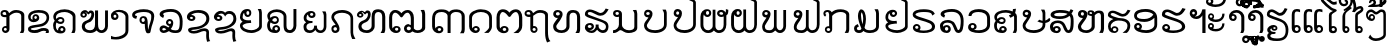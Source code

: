 SplineFontDB: 3.0
FontName: Viravong
FullName: Viravong
FamilyName: Viravong
Weight: Regular
Copyright: Viravong, Lao Pali font based on Sanit Phokhaphan's LaneXang_Mon.\nCopyright (c) 2018, Theppitak Karoonboonyanan.\n\nLaneXang_Mon - font for the Laotian language of Laos.\nCopyright (c) 2013, Sanit Phokhaphan.\n
UComments: "2018-9-3: Created with FontForge (http://fontforge.org)"
Version: 001.000
ItalicAngle: 0
UnderlinePosition: -100
UnderlineWidth: 50
Ascent: 800
Descent: 200
InvalidEm: 0
LayerCount: 2
Layer: 0 0 "Back" 1
Layer: 1 0 "Fore" 0
XUID: [1021 642 1126272861 3024291]
FSType: 0
OS2Version: 0
OS2_WeightWidthSlopeOnly: 0
OS2_UseTypoMetrics: 1
CreationTime: 1535951478
ModificationTime: 1536653304
PfmFamily: 17
TTFWeight: 400
TTFWidth: 5
LineGap: 90
VLineGap: 0
OS2TypoAscent: 0
OS2TypoAOffset: 1
OS2TypoDescent: 0
OS2TypoDOffset: 1
OS2TypoLinegap: 90
OS2WinAscent: 0
OS2WinAOffset: 1
OS2WinDescent: 0
OS2WinDOffset: 1
HheadAscent: 0
HheadAOffset: 1
HheadDescent: 0
HheadDOffset: 1
OS2Vendor: 'PfEd'
MarkAttachClasses: 1
DEI: 91125
LangName: 1033 "" "" "" "" "" "" "" "" "" "" "" "" "" "Copyright (c) 2013, Sanit Phokhaphan.+AAoA-Copyright (c) 2018, Theppitak Karoonboonyanan (theppitak@gmail.com),+AAoA-with Reserved Font Name Viravong.+AAoACgAA-This Font Software is licensed under the SIL Open Font License, Version 1.1.+AAoA-This license is copied below, and is also available with a FAQ at:+AAoA-http://scripts.sil.org/OFL+AAoACgAK------------------------------------------------------------+AAoA-SIL OPEN FONT LICENSE Version 1.1 - 26 February 2007+AAoA------------------------------------------------------------+AAoACgAA-PREAMBLE+AAoA-The goals of the Open Font License (OFL) are to stimulate worldwide+AAoA-development of collaborative font projects, to support the font creation+AAoA-efforts of academic and linguistic communities, and to provide a free and+AAoA-open framework in which fonts may be shared and improved in partnership+AAoA-with others.+AAoACgAA-The OFL allows the licensed fonts to be used, studied, modified and+AAoA-redistributed freely as long as they are not sold by themselves. The+AAoA-fonts, including any derivative works, can be bundled, embedded, +AAoA-redistributed and/or sold with any software provided that any reserved+AAoA-names are not used by derivative works. The fonts and derivatives,+AAoA-however, cannot be released under any other type of license. The+AAoA-requirement for fonts to remain under this license does not apply+AAoA-to any document created using the fonts or their derivatives.+AAoACgAA-DEFINITIONS+AAoAIgAA-Font Software+ACIA refers to the set of files released by the Copyright+AAoA-Holder(s) under this license and clearly marked as such. This may+AAoA-include source files, build scripts and documentation.+AAoACgAi-Reserved Font Name+ACIA refers to any names specified as such after the+AAoA-copyright statement(s).+AAoACgAi-Original Version+ACIA refers to the collection of Font Software components as+AAoA-distributed by the Copyright Holder(s).+AAoACgAi-Modified Version+ACIA refers to any derivative made by adding to, deleting,+AAoA-or substituting -- in part or in whole -- any of the components of the+AAoA-Original Version, by changing formats or by porting the Font Software to a+AAoA-new environment.+AAoACgAi-Author+ACIA refers to any designer, engineer, programmer, technical+AAoA-writer or other person who contributed to the Font Software.+AAoACgAA-PERMISSION & CONDITIONS+AAoA-Permission is hereby granted, free of charge, to any person obtaining+AAoA-a copy of the Font Software, to use, study, copy, merge, embed, modify,+AAoA-redistribute, and sell modified and unmodified copies of the Font+AAoA-Software, subject to the following conditions:+AAoACgAA-1) Neither the Font Software nor any of its individual components,+AAoA-in Original or Modified Versions, may be sold by itself.+AAoACgAA-2) Original or Modified Versions of the Font Software may be bundled,+AAoA-redistributed and/or sold with any software, provided that each copy+AAoA-contains the above copyright notice and this license. These can be+AAoA-included either as stand-alone text files, human-readable headers or+AAoA-in the appropriate machine-readable metadata fields within text or+AAoA-binary files as long as those fields can be easily viewed by the user.+AAoACgAA-3) No Modified Version of the Font Software may use the Reserved Font+AAoA-Name(s) unless explicit written permission is granted by the corresponding+AAoA-Copyright Holder. This restriction only applies to the primary font name as+AAoA-presented to the users.+AAoACgAA-4) The name(s) of the Copyright Holder(s) or the Author(s) of the Font+AAoA-Software shall not be used to promote, endorse or advertise any+AAoA-Modified Version, except to acknowledge the contribution(s) of the+AAoA-Copyright Holder(s) and the Author(s) or with their explicit written+AAoA-permission.+AAoACgAA-5) The Font Software, modified or unmodified, in part or in whole,+AAoA-must be distributed entirely under this license, and must not be+AAoA-distributed under any other license. The requirement for fonts to+AAoA-remain under this license does not apply to any document created+AAoA-using the Font Software.+AAoACgAA-TERMINATION+AAoA-This license becomes null and void if any of the above conditions are+AAoA-not met.+AAoACgAA-DISCLAIMER+AAoA-THE FONT SOFTWARE IS PROVIDED +ACIA-AS IS+ACIA, WITHOUT WARRANTY OF ANY KIND,+AAoA-EXPRESS OR IMPLIED, INCLUDING BUT NOT LIMITED TO ANY WARRANTIES OF+AAoA-MERCHANTABILITY, FITNESS FOR A PARTICULAR PURPOSE AND NONINFRINGEMENT+AAoA-OF COPYRIGHT, PATENT, TRADEMARK, OR OTHER RIGHT. IN NO EVENT SHALL THE+AAoA-COPYRIGHT HOLDER BE LIABLE FOR ANY CLAIM, DAMAGES OR OTHER LIABILITY,+AAoA-INCLUDING ANY GENERAL, SPECIAL, INDIRECT, INCIDENTAL, OR CONSEQUENTIAL+AAoA-DAMAGES, WHETHER IN AN ACTION OF CONTRACT, TORT OR OTHERWISE, ARISING+AAoA-FROM, OUT OF THE USE OR INABILITY TO USE THE FONT SOFTWARE OR FROM+AAoA-OTHER DEALINGS IN THE FONT SOFTWARE." "http://scripts.sil.org/OFL"
Encoding: UnicodeBmp
UnicodeInterp: none
NameList: AGL For New Fonts
DisplaySize: -48
AntiAlias: 1
FitToEm: 0
WinInfo: 3704 8 4
BeginPrivate: 0
EndPrivate
BeginChars: 65536 83

StartChar: uni0E81
Encoding: 3713 3713 0
Width: 707
VWidth: 1060
Flags: W
HStem: -1 56<98.4052 167.176> 128 46<99.126 158.836> 397 55<68.3178 159> 510 67<322.625 497.74> 529 48<67.7492 148.403>
VStem: 13 50<457.731 522.06> 49 45<59.4521 122.717> 159 78<172 400> 171 66<60.1719 124.47> 530 77<65 481.001>
LayerCount: 2
Back
SplineSet
159 457 m 1
 159 473 157 485 154 494 c 0
 147 518 134 529 116 529 c 0
 104 529 93 527 84 523 c 1
 76 517 70 511 66 503 c 1
 63 492 l 1
 63 481 67 473 74 466 c 0
 82 457 94 452 112 452 c 2
 129 452 l 1
 137 453 l 1
 159 457 l 1
133 128 m 0
 123 128 114 124 106 117 c 128
 98 110 94 102 94 92 c 0
 94 82 98 73 106 66 c 128
 114 59 123 55 133 55 c 0
 144 55 153 59 160 66 c 128
 167 73 171 82 171 92 c 0
 171 102 167 110 160 117 c 128
 153 124 144 128 133 128 c 0
159 400 m 1
 124 397 l 2
 112 397 100 398 87 401 c 128
 74 404 66 406 62 408 c 128
 58 410 52 413 46 418 c 0
 35 425 28 434 22 446 c 128
 16 458 13 471 13 487 c 0
 13 502 15 515 19 524 c 0
 26 539 38 552 55 562 c 128
 72 572 92 577 117 577 c 0
 149 577 177 568 199 549 c 1
 207 540 212 531 216 523 c 128
 220 515 224 506 227 497 c 1
 262 529 294 551 321 563 c 1
 346 572 374 577 404 577 c 0
 460 577 508 565 548 541 c 128
 588 517 608 487 608 452 c 2
 607 67 l 1
 604 52 597 30 584 0 c 1
 498 0 l 1
 530 65 l 1
 531 428 l 1
 534 453 524 472 500 487 c 128
 476 502 445 510 406 510 c 0
 384 510 356 503 322 488 c 128
 288 473 260 453 237 428 c 1
 237 95 l 1
 233 65 222 41 204 24 c 128
 186 7 165 -1 140 -1 c 0
 115 -1 94 7 76 24 c 128
 58 41 49 62 49 86 c 256
 49 110 58 131 76 148 c 128
 94 165 115 174 140 174 c 0
 146 174 151 174 156 173 c 1
 155 174 l 2
 156 173 157 172 158 172 c 2
 159 172 l 1
 159 400 l 1
EndSplineSet
Fore
SplineSet
63 492 m 3xed40
 63 466 84 452 112 452 c 3
 130 452 144 454 159 457 c 1
 159 495 145 529 116 529 c 3
 85 529 63 512 63 492 c 3xed40
171 92 m 3xe2c0
 171 112 153 128 133 128 c 3
 114 128 94 111 94 92 c 3
 94 72 113 55 133 55 c 3
 154 55 171 72 171 92 c 3xe2c0
140 174 m 3
 147 174 153 174 158 172 c 1
 159 172 l 1
 159 400 l 1
 159 400 138 397 124 397 c 3
 59 397 13 424 13 487 c 3
 13 547 56 577 117 577 c 3xed40
 178 577 211 546 227 497 c 1
 282 548 326 577 404 577 c 3
 495 577 608 535 608 452 c 2
 607 67 l 1
 604 52 597 30 584 0 c 1
 498 0 l 1
 530 65 l 1
 531 428 l 2
 531 486 478 510 406 510 c 3xf540
 344 510 271 465 237 428 c 1
 237 95 l 2
 237 48 194 -1 140 -1 c 3
 91 -1 49 37 49 86 c 259
 49 134 91 174 140 174 c 3
EndSplineSet
EndChar

StartChar: uni0E82
Encoding: 3714 3714 1
Width: 628
VWidth: 1063
Flags: W
HStem: -2 71<72.8459 258.22> 62 69<311.425 454.595> 268 79<103.207 220.991> 417 45<160.336 220.696> 507 67<141.953 391.995>
VStem: 1 68<81.4531 114.456 339.593 452.83> 110 47<349.822 414.772> 224 58<350.947 414.238> 455 68<-1.46055 55.9601> 466 63<305.385 444.263>
LayerCount: 2
Back
SplineSet
471 233 m 128
 437 201 403 181 370 170 c 128
 337 159 275 149 186 137 c 1
 109 125 70 112 69 100 c 0
 69 92 78 85 97 78 c 128
 116 71 136 68 158 69 c 128
 180 70 201 72 220 77 c 128
 239 82 269 93 309 111 c 0
 338 124 364 131 384 131 c 0
 398 131 398 131 409 131 c 128
 416 131 427 130 440 127 c 128
 453 124 468 119 483 111 c 0
 509 98 523 80 523 55 c 2
 523 40 l 2
 523 29 522 21 521 18 c 0
 520 12 517 5 511 -2 c 1
 435 -2 l 1
 445 11 l 2
 452 22 455 31 455 37 c 0
 454 41 454 43 453 44 c 0
 448 51 441 56 430 58 c 2
 406 61 l 1
 384 62 l 2
 375 62 355 56 324 44 c 2
 238 7 l 2
 223 1 200 -2 168 -2 c 0
 145 -2 123 1 101 5 c 1
 86 6 72 9 61 14 c 128
 50 19 38 25 28 33 c 0
 10 50 1 71 1 97 c 0
 1 124 11 143 29 154 c 128
 47 165 63 174 78 180 c 128
 93 186 127 192 181 199 c 128
 235 206 285 215 330 226 c 128
 375 237 410 259 435 293 c 128
 460 327 470 359 464 390 c 128
 458 421 448 443 432 457 c 128
 416 471 404 481 394 485 c 128
 384 489 369 494 351 499 c 128
 333 504 304 507 262 507 c 0
 207 507 159 496 121 475 c 1
 85 457 67 431 67 395 c 0
 67 376 71 361 77 351 c 0
 84 341 98 334 118 330 c 1
 112 341 110 355 110 371 c 0
 110 397 118 419 134 436 c 128
 150 453 171 462 196 462 c 0
 219 462 239 453 256 436 c 128
 273 419 282 397 282 371 c 0
 282 354 275 336 261 317 c 128
 247 298 229 286 207 279 c 2
 169 270 l 1
 137 268 l 2
 123 268 109 270 96 274 c 0
 68 283 46 298 29 320 c 128
 12 342 3 368 3 397 c 0
 3 425 10 450 26 475 c 0
 33 486 41 496 51 506 c 128
 61 516 73 526 86 534 c 0
 105 546 130 556 161 563 c 128
 192 570 227 574 263 574 c 0
 312 574 357 569 396 558 c 128
 435 547 466 529 487 504 c 0
 518 466 532 419 528 364 c 128
 524 309 505 265 471 233 c 128
224 382 m 0
 224 390 222 397 217 404 c 0
 210 413 201 417 190 417 c 0
 181 417 174 414 167 407 c 128
 160 400 157 392 157 382 c 0
 157 373 160 365 167 358 c 128
 174 351 181 347 190 347 c 0
 197 347 205 351 214 357 c 1
 221 364 224 373 224 382 c 0
EndSplineSet
Fore
SplineSet
196 462 m 3xbf40
 244 462 282 420 282 371 c 3
 282 311 217 268 137 268 c 3
 61 268 3 323 3 397 c 3
 3 517 124 574 263 574 c 3
 414 574 529 527 529 382 c 3
 529 268 451 197 370 170 c 0
 337 159 258 148 186 137 c 16
 138 130 69 116 69 100 c 3
 69 79 125 69 154 69 c 3xbf40
 263 69 306 131 394 131 c 3x7f40
 463 131 523 108 523 40 c 3
 523 17 522 11 511 -2 c 1
 435 -2 l 1xbf80
 442 8 455 26 455 37 c 3
 455 50 439 62 384 62 c 3x7f80
 318 62 273 -2 168 -2 c 3
 87 -2 1 16 1 97 c 3
 1 171 92 188 181 199 c 0
 235 206 285 215 330 226 c 0
 394 242 466 299 466 372 c 3
 466 481 367 507 262 507 c 3
 175 507 67 477 67 395 c 3
 67 352 80 338 118 330 c 1
 112 341 110 355 110 371 c 3
 110 422 145 462 196 462 c 3xbf40
157 382 m 3
 157 365 173 347 190 347 c 3
 207 347 224 364 224 382 c 3
 224 402 209 417 190 417 c 3
 172 417 157 401 157 382 c 3
EndSplineSet
EndChar

StartChar: uni0E84
Encoding: 3716 3716 2
Width: 676
VWidth: 1059
Flags: W
HStem: -7 61<187.79 256.252> 0 21G<459 546> 130 51<188.423 257.742> 225 54<133.385 235.197> 357 47<141.898 232.998> 519 68<160.37 398.349>
VStem: 3 68<96.0586 262.263 358.582 449.737> 127 57<66.0322 125.367> 239 46<285.018 351.091> 261 53<58.114 126.594> 493 69<26.4537 448.969>
LayerCount: 2
Back
SplineSet
563 82 m 1
 563 72 l 1
 559 57 l 2
 557 48 554 40 552 34 c 128
 550 28 546 17 539 0 c 1
 459 0 l 1
 488 66 l 2
 490 71 491 77 492 85 c 128
 493 93 493 96 493 97 c 2
 493 402 l 2
 493 410 492 418 488 426 c 128
 484 434 477 443 468 453 c 0
 452 471 428 487 396 500 c 128
 364 513 330 519 295 519 c 0
 237 519 185 508 141 488 c 128
 97 468 75 442 75 408 c 1
 74 394 l 1
 73 383 l 1
 75 372 l 1
 77 367 l 1
 84 358 l 1
 97 374 110 384 125 391 c 0
 142 400 164 404 191 404 c 0
 218 404 240 395 258 379 c 128
 276 363 285 341 285 315 c 0
 285 288 276 267 258 251 c 1
 241 233 219 225 193 225 c 0
 171 225 151 228 132 234 c 0
 126 236 119 240 111 246 c 128
 103 252 95 257 88 263 c 1
 77 244 71 220 71 189 c 0
 71 160 75 136 82 117 c 0
 91 91 106 74 130 66 c 1
 127 88 l 1
 127 113 137 135 156 154 c 1
 177 172 200 181 222 181 c 0
 245 181 266 173 285 156 c 128
 304 139 314 116 314 88 c 0
 314 63 305 41 285 22 c 128
 265 3 242 -7 215 -7 c 2
 205 -7 l 1
 200 -7 l 1
 194 -7 l 1
 163 -6 l 1
 147 -4 l 1
 127 0 l 2
 89 7 58 31 34 70 c 0
 13 106 3 147 3 193 c 0
 3 212 5 229 10 244 c 0
 16 265 27 287 43 309 c 1
 32 325 22 341 16 357 c 128
 10 373 7 390 7 407 c 0
 7 458 33 500 86 535 c 128
 139 570 207 587 292 587 c 0
 339 587 383 579 426 564 c 0
 448 556 467 547 482 538 c 128
 497 529 511 517 524 503 c 0
 549 477 562 451 562 426 c 2
 562 97 l 1
 563 82 l 1
239 315 m 0
 239 326 235 336 227 344 c 128
 219 352 209 357 193 357 c 0
 166 357 142 342 121 312 c 1
 142 290 164 279 187 279 c 0
 199 279 211 281 222 287 c 128
 233 293 239 302 239 315 c 0
261 94 m 0
 261 104 258 113 250 119 c 0
 243 126 234 130 223 130 c 0
 213 130 204 126 196 119 c 128
 188 112 184 104 184 94 c 2
 186 79 l 1
 188 74 191 69 195 65 c 0
 202 57 212 54 223 54 c 0
 233 54 241 58 249 65 c 128
 257 72 261 82 261 94 c 0
EndSplineSet
Fore
SplineSet
193 225 m 3x7fa0
 145 225 114 240 88 263 c 1
 77 244 71 220 71 189 c 3
 71 129 87 80 130 66 c 1
 130 66 127 84 127 88 c 3
 127 137 174 181 222 181 c 3
 272 181 314 140 314 88 c 3
 314 25 259 -7 194 -7 c 3xbf60
 64 -7 3 71 3 193 c 3
 3 245 18 274 43 309 c 1
 24 337 7 365 7 407 c 3
 7 529 156 587 292 587 c 3
 420 587 562 519 562 426 c 2
 562 97 l 2
 562 53 553 35 539 0 c 1
 459 0 l 1
 472 29 493 66 493 97 c 2
 493 402 l 2
 493 470 375 519 295 519 c 3
 189 519 74 487 74 394 c 3
 74 377 75 367 84 358 c 1
 109 389 138 404 191 404 c 3
 244 404 285 367 285 315 c 3
 285 263 244 225 193 225 c 3x7fa0
187 279 m 3
 212 279 239 289 239 315 c 3x3fa0
 239 340 220 357 193 357 c 3
 166 357 142 342 121 312 c 1
 142 290 164 279 187 279 c 3
223 54 m 3xbf60
 244 54 261 72 261 94 c 3
 261 115 244 130 223 130 c 3
 204 130 184 113 184 94 c 3
 184 71 198 54 223 54 c 3xbf60
EndSplineSet
EndChar

StartChar: uni0E87
Encoding: 3719 3719 3
Width: 526
VWidth: 1063
Flags: W
HStem: -167 62<21.077 225.436> 329 54<65.7887 133.029> 523 55<112.81 286.304>
VStem: -1 63<387.023 454.423> 137 50<387.382 455.978> 362 74<-8.56445 458.465>
LayerCount: 2
Back
SplineSet
100 460 m 256
 90 460 80 457 73 449 c 128
 66 441 62 432 62 422 c 0
 62 411 66 402 73 394 c 128
 80 386 90 383 100 383 c 256
 110 383 119 386 126 394 c 128
 133 402 137 411 137 422 c 0
 137 432 133 441 126 449 c 128
 119 457 110 460 100 460 c 256
287 -54 m 1
 331 -23 355 10 362 46 c 1
 362 409 l 1
 355 429 348 447 338 462 c 128
 328 477 316 488 299 498 c 1
 280 507 260 514 243 518 c 2
 217 522 l 1
 194 523 l 2
 176 523 161 521 150 518 c 0
 143 517 136 515 129 512 c 0
 123 510 118 507 112 504 c 1
 131 501 147 492 161 479 c 0
 178 462 187 441 187 417 c 0
 187 392 178 371 161 354 c 128
 144 337 123 329 98 329 c 256
 73 329 54 333 40 343 c 128
 26 353 16 364 9 377 c 128
 2 390 -1 409 -1 436 c 0
 -1 456 6 476 18 495 c 128
 30 514 49 530 74 544 c 0
 92 555 113 563 136 569 c 0
 145 571 156 573 169 575 c 128
 182 577 192 578 201 578 c 2
 243 575 l 2
 254 574 263 574 268 573 c 128
 273 572 279 570 289 567 c 1
 307 563 328 555 349 543 c 128
 370 531 387 517 399 502 c 128
 411 487 421 471 427 457 c 128
 433 443 436 427 436 409 c 2
 436 66 l 2
 436 23 426 -13 407 -44 c 0
 385 -81 345 -112 289 -136 c 1
 259 -147 223 -155 181 -162 c 1
 159 -169 99 -168 0 -158 c 1
 1 -75 l 1
 65 -99 l 2
 80 -105 109 -106 152 -104 c 128
 195 -102 240 -85 287 -54 c 1
EndSplineSet
Fore
SplineSet
137 422 m 3
 137 442 120 460 100 460 c 259
 79 460 62 443 62 422 c 3
 62 400 79 383 100 383 c 259
 121 383 137 401 137 422 c 3
187 417 m 3
 187 367 148 329 98 329 c 259
 29 329 -1 366 -1 436 c 3
 -1 527 107 578 201 578 c 3
 318 578 436 524 436 409 c 2
 436 66 l 2
 436 -94 276 -167 132 -167 c 3
 101 -167 57 -164 0 -158 c 1
 1 -75 l 1
 40 -90 61 -105 117 -105 c 3
 207 -105 362 -44 362 46 c 2
 362 409 l 2
 362 462 289 523 194 523 c 3
 157 523 136 516 112 504 c 1
 153 498 187 461 187 417 c 3
EndSplineSet
EndChar

StartChar: uni0E88
Encoding: 3720 3720 4
Width: 673
VWidth: 1060
Flags: W
HStem: 228 51<242.817 311.839> 357 70<76.6074 109.1> 367 47<242.66 315.544> 517 70<133.36 427.449>
VStem: 3 73<431.546 479.043> 187 50<283.816 362.233> 321 73<83.7824 222 286.006 360.725> 482 74<297.518 472.15>
LayerCount: 2
Back
SplineSet
556 417 m 1
 553 382 l 1
 544 327 530 272 510 217 c 128
 490 162 478 119 474 87 c 128
 470 55 463 30 456 14 c 128
 449 -2 429 -7 396 0 c 1
 370 -6 350 15 337 66 c 1
 324 111 319 163 321 222 c 1
 310 231 l 1
 299 229 l 1
 283 228 l 2
 264 228 242 236 220 251 c 128
 198 266 186 290 187 324 c 0
 188 350 198 372 216 389 c 0
 225 396 234 402 246 407 c 128
 258 412 271 414 286 414 c 0
 302 414 313 411 323 405 c 1
 329 404 336 401 340 396 c 2
 356 381 l 1
 379 365 393 332 395 280 c 1
 391 188 396 121 409 80 c 1
 418 129 423 161 425 176 c 128
 427 191 436 218 452 256 c 1
 476 322 485 375 481 414 c 1
 482 439 475 460 459 477 c 1
 440 490 418 501 391 508 c 1
 364 511 l 1
 345 515 l 1
 314 515 l 1
 302 516 l 1
 295 516 l 1
 288 517 l 1
 262 518 l 1
 248 518 l 1
 239 516 l 1
 230 517 l 1
 219 515 l 1
 189 508 l 1
 142 495 l 2
 133 493 119 487 103 479 c 0
 92 473 87 469 85 466 c 0
 79 461 76 456 76 453 c 0
 76 449 78 443 84 438 c 1
 99 430 l 1
 128 427 l 1
 107 357 l 1
 83 360 65 366 53 373 c 0
 42 378 33 385 24 395 c 0
 9 410 2 430 3 455 c 0
 3 471 7 484 14 494 c 0
 17 500 22 505 28 511 c 128
 34 517 42 523 50 529 c 0
 66 540 83 549 102 557 c 128
 121 565 141 572 162 576 c 2
 193 581 l 1
 225 585 l 1
 256 587 l 1
 290 587 l 1
 373 585 438 572 484 548 c 1
 534 520 558 476 556 417 c 1
321 323 m 1
 319 338 l 1
 314 346 l 1
 308 355 l 1
 301 363 291 367 278 367 c 2
 269 367 l 1
 262 365 l 1
 248 355 l 1
 241 346 237 336 237 325 c 0
 237 316 238 310 239 307 c 2
 241 300 l 1
 246 294 l 2
 250 289 255 285 260 283 c 128
 265 281 270 280 276 279 c 0
 288 279 298 283 306 292 c 1
 316 299 321 310 321 323 c 1
EndSplineSet
Fore
SplineSet
474 87 m 0xdf
 468 41 462 -3 422 -3 c 2
 388 -3 l 2
 336 -3 321 130 321 197 c 2
 321 222 l 1
 310 231 l 1
 302 229 293 228 283 228 c 3
 235 228 187 265 187 320 c 3
 187 375 227 414 286 414 c 3
 360 414 394 368 394 222 c 3
 394 159 399 112 409 80 c 1
 434 274 482 264 482 414 c 3xbf
 482 505 380 517 288 517 c 3
 220 517 76 498 76 453 c 3
 76 431 107 429 128 427 c 1
 107 357 l 1
 51 364 3 390 3 450 c 3
 3 555 182 587 290 587 c 3
 431 587 556 546 556 424 c 3
 556 309 486 183 474 87 c 0xdf
321 323 m 3
 321 348 306 367 278 367 c 3
 253 367 237 348 237 325 c 3
 237 297 254 279 276 279 c 3
 299 279 321 299 321 323 c 3
EndSplineSet
EndChar

StartChar: uni0E8A
Encoding: 3722 3722 5
Width: 678
VWidth: 1063
Flags: W
HStem: -8 64<129.887 296.539> 293 49<100.923 172.504> 410 45<125.395 171.382> 508 69<180.04 420.485>
VStem: 23 75<346.825 406.898> 51 78<62.5691 103> 175 60<345.542 405.558> 508 67<-181.142 49.2408> 509 75<276.54 430.63>
LayerCount: 2
Back
SplineSet
137 342 m 0
 147 342 155 344 162 349 c 0
 171 356 176 365 175 376 c 0
 175 386 170 394 163 400 c 128
 156 406 145 410 133 410 c 0
 124 410 115 406 108 399 c 128
 101 392 98 385 98 376 c 0
 99 368 102 360 109 352 c 1
 118 345 127 342 137 342 c 0
434 55 m 1
 389 41 351 27 322 16 c 128
 293 5 262 -3 231 -6 c 128
 200 -9 175 -8 156 -4 c 128
 137 0 122 4 111 8 c 128
 100 12 86 21 70 34 c 0
 57 45 51 62 51 87 c 1
 49 106 67 121 104 131 c 128
 141 141 176 147 210 149 c 128
 244 151 285 158 331 169 c 128
 377 180 417 199 448 227 c 0
 486 261 507 301 509 347 c 128
 511 393 499 428 470 453 c 128
 441 478 409 495 373 502 c 128
 337 509 295 510 247 504 c 128
 199 498 158 482 125 454 c 1
 169 458 199 446 216 419 c 1
 231 403 238 387 234 368 c 1
 235 350 227 333 212 319 c 128
 197 305 180 297 159 295 c 1
 140 290 117 293 90 304 c 128
 63 315 44 333 32 359 c 128
 20 385 20 416 33 451 c 128
 46 486 80 517 135 543 c 128
 190 569 255 580 328 577 c 128
 401 574 457 558 495 529 c 128
 533 500 558 472 568 444 c 128
 578 416 584 384 584 350 c 128
 584 316 573 280 552 244 c 128
 531 208 503 180 466 161 c 0
 436 146 403 131 367 118 c 128
 331 105 287 96 235 91 c 128
 183 86 149 82 136 78 c 128
 123 74 128 69 150 63 c 128
 172 57 193 54 212 57 c 128
 231 60 251 64 270 68 c 128
 289 72 319 83 359 101 c 0
 388 114 414 120 434 120 c 0
 448 120 448 120 459 120 c 128
 466 120 477 120 490 117 c 128
 503 114 518 109 533 101 c 1
 561 91 575 68 575 33 c 128
 575 -2 575 -34 574 -64 c 128
 573 -94 575 -121 581 -143 c 128
 587 -165 595 -183 606 -195 c 1
 527 -214 l 1
 517 -180 511 -151 508 -126 c 128
 505 -101 505 -77 505 -55 c 128
 505 -33 506 -9 508 18 c 128
 510 45 486 57 434 55 c 1
EndSplineSet
Fore
SplineSet
175 373 m 3xfa
 175 396 157 410 133 410 c 3
 115 410 98 394 98 376 c 3
 98 357 118 342 137 342 c 3
 158 342 175 354 175 373 c 3xfa
527 -214 m 1
 510 -157 505 -118 505 -55 c 3
 505 -32 508 -7 508 21 c 3
 508 44 488 55 445 55 c 3
 383 55 317 -8 197 -8 c 3
 94 -8 51 39 51 87 c 3xf7
 51 119 106 142 210 149 c 0
 244 151 285 158 331 169 c 0
 422 191 509 255 509 357 c 3
 509 464 412 508 307 508 c 3
 230 508 170 492 125 454 c 1
 131 455 136 455 141 455 c 3
 187 455 235 422 235 378 c 3
 235 325 195 293 140 293 c 3
 78 293 23 337 23 401 c 3
 23 521 172 577 305 577 c 3
 474 577 584 505 584 350 c 3xfa80
 584 216 469 153 365 118 c 0
 327 105 285 96 235 91 c 0
 188 87 129 83 129 73 c 0
 129 63 184 56 196 56 c 3
 296 56 349 120 459 120 c 3
 518 120 575 94 575 33 c 3xf7
 575 -8 574 -42 574 -78 c 3
 574 -126 584 -171 606 -195 c 1
 527 -214 l 1
EndSplineSet
EndChar

StartChar: uni0E8D
Encoding: 3725 3725 6
Width: 667
VWidth: 1063
Flags: W
HStem: -3 70<163.631 392.655> 243 67<119.689 273.323> 403 52<163.35 229.545> 539 52<163.286 228.586>
VStem: -1 67<132.894 204.839 346.84 485.014> 234 49<459.337 534.816> 479 68<134.669 569.145>
LayerCount: 2
Back
SplineSet
547 159 m 2
 547 138 534 113 509 83 c 0
 488 59 456 38 415 21 c 0
 397 14 377 9 353 4 c 128
 329 -1 305 -3 281 -3 c 0
 271 -3 263 -3 254 -2 c 128
 245 -1 230 0 208 3 c 128
 186 6 164 12 141 20 c 0
 100 35 66 56 39 85 c 128
 12 114 -1 146 -1 180 c 0
 -1 220 21 252 65 274 c 1
 54 281 48 286 45 289 c 2
 24 314 l 1
 6 353 l 2
 5 359 3 365 2 372 c 128
 1 379 0 386 -1 392 c 2
 -1 409 l 1
 1 424 l 1
 1 435 l 1
 5 453 l 1
 8 471 13 487 22 501 c 0
 25 509 29 515 33 520 c 128
 37 525 42 531 50 538 c 0
 62 548 79 560 100 571 c 128
 121 582 150 589 186 591 c 0
 202 591 217 588 232 583 c 1
 252 573 267 557 275 536 c 1
 281 516 l 1
 283 497 l 1
 282 484 l 1
 279 472 l 2
 277 464 274 455 269 446 c 0
 260 433 247 422 230 412 c 1
 207 404 l 1
 194 403 l 1
 177 403 161 408 145 418 c 0
 131 428 119 443 110 460 c 1
 105 480 l 1
 103 499 l 1
 94 495 86 486 80 473 c 0
 70 450 66 426 66 398 c 0
 66 369 79 347 104 332 c 1
 133 317 169 310 212 310 c 1
 273 314 l 1
 273 294 l 1
 273 283 l 1
 275 276 l 1
 280 245 l 1
 235 243 l 1
 189 237 l 2
 179 235 170 234 162 232 c 128
 154 230 142 227 125 221 c 0
 117 218 108 215 101 212 c 128
 94 209 86 205 79 201 c 128
 72 197 68 189 66 178 c 1
 66 151 87 126 127 103 c 0
 148 91 172 83 199 76 c 0
 212 73 227 71 240 69 c 128
 253 67 268 67 285 67 c 0
 322 67 355 73 385 85 c 128
 415 97 438 113 455 133 c 2
 464 143 l 1
 473 158 l 2
 476 164 478 173 479 185 c 1
 479 473 l 2
 479 494 477 513 472 528 c 0
 470 536 467 545 463 556 c 128
 459 567 452 579 444 591 c 1
 526 591 l 1
 541 546 l 1
 546 525 l 1
 547 502 l 1
 547 473 l 1
 547 159 l 2
234 496 m 1
 233 506 l 1
 229 515 l 2
 223 531 213 539 197 539 c 1
 188 538 l 1
 180 535 l 1
 166 528 159 515 159 497 c 2
 159 489 l 1
 161 481 l 1
 168 464 180 455 196 455 c 1
 204 456 l 1
 211 460 l 2
 227 467 234 479 234 496 c 1
EndSplineSet
Fore
SplineSet
479 473 m 2
 479 525 466 558 444 591 c 1
 526 591 l 1
 535 563 547 539 547 502 c 2
 547 159 l 2
 547 71 407 -3 281 -3 c 3
 151 -3 -1 62 -1 180 c 3
 -1 220 21 252 65 274 c 1
 31 296 -1 351 -1 392 c 3
 -1 505 64 591 186 591 c 3
 249 591 283 555 283 497 c 3
 283 444 240 403 194 403 c 3
 139 403 109 445 103 499 c 1
 75 487 66 436 66 398 c 3
 66 329 146 310 212 310 c 27
 236 310 273 314 273 314 c 1
 280 245 l 1
 280 245 253 243 235 243 c 3
 145 243 66 204 66 178 c 3
 66 111 196 67 285 67 c 3
 372 67 479 112 479 185 c 2
 479 473 l 2
196 455 m 3
 219 455 234 474 234 496 c 3
 234 520 219 539 197 539 c 3
 172 539 159 522 159 497 c 3
 159 471 176 455 196 455 c 3
EndSplineSet
EndChar

StartChar: uni0E94
Encoding: 3732 3732 7
Width: 685
VWidth: 1063
Flags: W
HStem: -3 59<136.328 208.605> 138 48<133.171 210.782> 523 68<178.809 413.247>
VStem: 4 70<122.847 436.938> 215 56<62.5446 132.898> 504 70<105.367 446.341>
LayerCount: 2
Back
SplineSet
574 212 m 2
 574 191 574 191 574 170 c 1
 572 158 571 150 570 145 c 2
 563 118 l 1
 560 106 l 1
 554 91 l 2
 547 75 539 61 528 45 c 128
 517 29 503 14 487 0 c 1
 377 -3 l 1
 448 61 l 1
 461 76 472 90 480 103 c 128
 488 116 495 129 498 140 c 128
 501 151 503 158 504 161 c 0
 504 172 504 172 504 177 c 2
 504 370 l 2
 504 414 485 451 449 481 c 1
 428 495 405 505 381 512 c 1
 340 520 l 1
 295 523 l 1
 255 523 217 516 181 501 c 0
 149 489 122 471 103 446 c 128
 84 421 74 396 74 370 c 2
 74 189 l 2
 74 182 74 174 75 165 c 128
 76 156 77 148 79 139 c 1
 87 122 l 1
 88 128 l 1
 89 132 l 1
 95 142 100 150 104 153 c 2
 113 162 l 1
 126 171 l 2
 129 174 137 178 149 181 c 2
 162 185 l 1
 177 186 l 1
 193 183 l 1
 212 179 l 1
 230 172 244 160 254 143 c 0
 255 141 258 137 260 133 c 128
 262 129 264 124 267 117 c 128
 270 110 271 102 271 93 c 0
 271 81 268 69 261 54 c 0
 251 31 235 16 215 8 c 1
 198 3 l 2
 188 -1 179 -3 169 -3 c 0
 153 -3 138 -1 125 3 c 128
 112 7 99 12 87 19 c 128
 75 26 63 35 53 46 c 128
 43 57 33 71 24 87 c 0
 10 116 4 146 4 176 c 2
 3 394 l 1
 3 410 l 1
 6 425 l 2
 6 430 8 439 14 451 c 128
 20 463 28 477 40 492 c 128
 52 507 67 520 84 532 c 128
 101 544 122 555 147 565 c 0
 195 582 245 591 295 591 c 0
 326 591 349 589 365 587 c 128
 381 585 394 583 403 580 c 128
 412 577 418 574 424 573 c 128
 430 572 435 570 439 568 c 0
 462 559 481 548 497 536 c 0
 504 532 511 526 518 520 c 128
 525 514 531 506 538 497 c 0
 550 482 558 466 565 448 c 0
 568 439 571 431 572 423 c 128
 573 415 574 405 574 394 c 2
 574 212 l 2
215 99 m 1
 215 115 206 127 189 136 c 1
 180 137 l 1
 172 138 l 1
 158 136 l 1
 148 132 l 1
 141 128 136 122 133 114 c 0
 130 109 129 105 129 99 c 0
 129 81 137 68 154 60 c 1
 162 57 l 1
 171 56 l 2
 180 56 187 57 193 60 c 128
 199 63 204 70 210 80 c 1
 214 90 l 1
 215 99 l 1
EndSplineSet
Fore
SplineSet
574 394 m 2
 574 170 l 2
 574 113 537 43 487 0 c 1
 377 0 l 1
 426 37 504 107 504 161 c 2
 504 370 l 2
 504 478 405 523 295 523 c 3
 191 523 74 472 74 370 c 2
 74 189 l 2
 74 162 79 140 87 122 c 1
 92 158 140 186 177 186 c 3
 221 186 271 146 271 93 c 3
 271 37 223 -3 169 -3 c 3
 68 -3 4 76 4 176 c 2
 4 410 l 2
 4 519 170 591 295 591 c 3
 442 591 574 528 574 394 c 2
129 99 m 3
 129 82 145 56 171 56 c 3
 199 56 215 78 215 99 c 3
 215 121 199 138 172 138 c 3
 148 138 129 124 129 99 c 3
EndSplineSet
EndChar

StartChar: uni0E95
Encoding: 3733 3733 8
Width: 772
VWidth: 1063
Flags: W
HStem: -3 54<173.722 248.856> 138 46<172.829 249.564> 518 68<126.963 226.127 438.045 537.416>
VStem: 14 79<124.257 479.679> 256 59<57.2041 130.957> 576 81<111.485 470.448>
LayerCount: 2
Back
SplineSet
657 199 m 2
 657 188 656 177 654 168 c 128
 652 159 651 152 650 146 c 128
 649 140 646 130 642 118 c 128
 638 106 635 96 633 89 c 0
 620 62 595 33 558 0 c 1
 435 -3 l 1
 479 33 l 1
 511 60 l 1
 534 83 l 1
 543 91 l 1
 550 101 l 1
 570 137 l 1
 574 149 576 162 576 175 c 2
 576 365 l 2
 576 417 567 455 549 482 c 0
 542 491 535 500 525 507 c 128
 515 514 505 517 494 517 c 0
 475 517 454 509 433 492 c 1
 412 480 392 458 375 428 c 0
 370 418 363 412 356 407 c 128
 349 402 342 400 335 400 c 0
 331 400 325 403 316 407 c 1
 308 413 301 419 297 427 c 0
 277 455 256 477 232 493 c 1
 199 512 l 2
 189 516 180 518 170 518 c 0
 160 518 150 515 140 508 c 0
 133 505 125 496 117 483 c 1
 107 463 l 1
 100 436 l 1
 94 403 l 1
 93 366 l 1
 93 198 l 1
 94 171 l 1
 100 137 l 1
 103 128 l 1
 110 121 l 1
 112 128 l 1
 119 145 132 159 152 170 c 1
 164 175 l 1
 178 181 l 1
 208 184 l 1
 231 183 l 1
 250 177 l 1
 271 169 287 157 296 141 c 0
 298 139 300 136 302 132 c 128
 304 128 307 122 310 115 c 128
 313 108 315 101 315 92 c 2
 312 74 l 1
 303 53 l 2
 295 33 279 18 253 8 c 0
 232 1 214 -3 199 -3 c 0
 181 -3 165 -1 150 3 c 128
 135 7 120 12 107 19 c 128
 94 26 82 34 70 45 c 128
 58 56 48 70 38 86 c 0
 22 115 14 145 14 175 c 2
 13 390 l 2
 13 452 28 500 58 534 c 128
 88 568 126 586 173 586 c 0
 192 586 209 584 221 580 c 128
 233 576 243 573 250 570 c 128
 257 567 264 564 271 559 c 0
 283 553 295 545 306 536 c 0
 309 532 313 529 317 526 c 0
 323 520 328 513 334 504 c 1
 350 524 371 543 397 559 c 0
 414 568 431 575 447 579 c 128
 463 583 479 585 495 585 c 0
 541 585 579 568 610 534 c 128
 641 500 657 452 657 388 c 2
 657 199 l 2
256 97 m 1
 256 114 247 126 229 136 c 1
 219 137 l 1
 211 138 l 1
 192 138 179 130 171 114 c 2
 168 104 l 1
 167 96 l 1
 167 78 175 64 193 56 c 2
 200 52 l 1
 210 51 l 2
 219 51 227 54 233 57 c 128
 239 60 245 67 251 77 c 1
 255 88 l 1
 256 97 l 1
EndSplineSet
Fore
SplineSet
495 585 m 3
 599 585 657 500 657 388 c 2
 657 199 l 2
 657 100 620 55 558 0 c 1
 435 0 l 1
 504 48 576 108 576 175 c 2
 576 365 l 2
 576 436 552 517 494 517 c 3
 449 517 399 470 375 428 c 0
 368 414 353 400 335 400 c 3
 321 400 302 417 297 427 c 0
 270 465 214 518 170 518 c 3
 115 518 93 436 93 403 c 2
 93 198 l 2
 93 169 94 137 110 121 c 1
 121 161 166 184 208 184 c 3
 266 184 315 148 315 92 c 3
 315 34 266 -3 199 -3 c 3
 92 -3 14 71 14 175 c 2
 13 390 l 2
 13 501 69 586 173 586 c 3
 248 586 303 550 334 504 c 1
 367 545 421 585 495 585 c 3
256 97 m 3
 256 114 240 138 211 138 c 3
 193 138 167 123 167 96 c 3
 167 73 183 51 210 51 c 3
 237 51 256 70 256 97 c 3
EndSplineSet
EndChar

StartChar: uni0E96
Encoding: 3734 3734 9
Width: 645
VWidth: 1063
Flags: W
HStem: 2 48<143.412 213.496> 128 47<155.479 214.03> 400 60<-7.88381 83> 510 69<238.935 419.346> 533 47<-7.56258 73.9355>
VStem: -61 50<464.912 526.833> 83 72<172 404> 83 55<55.4521 123.819> 219 45<55.7712 122.826> 453 71<-142.05 479.65>
LayerCount: 2
Back
SplineSet
83 464 m 1
 83 485 l 1
 79 496 l 2
 78 503 75 512 68 521 c 1
 58 529 l 1
 42 533 l 1
 18 531 l 1
 10 528 l 1
 2 522 l 1
 -4 514 l 1
 -9 506 l 1
 -11 495 l 1
 -11 487 l 2
 -11 479 -7 473 3 468 c 1
 22 462 l 1
 48 460 l 1
 83 464 l 1
178 128 m 0
 167 128 158 125 150 117 c 128
 142 109 138 100 138 89 c 256
 138 78 142 70 150 62 c 128
 158 54 167 50 178 50 c 0
 189 50 199 54 207 62 c 128
 215 70 219 78 219 89 c 256
 219 100 215 109 207 117 c 128
 199 125 189 128 178 128 c 0
107 36 m 1
 107 35 l 1
 101 39 l 1
 91 58 l 2
 85 69 83 82 83 99 c 2
 83 404 l 1
 65 401 l 1
 48 400 l 1
 20 400 -4 408 -26 423 c 0
 -35 429 -43 436 -50 447 c 128
 -57 458 -61 471 -61 485 c 0
 -61 514 -52 539 -34 557 c 1
 -14 573 11 580 42 580 c 0
 76 580 103 570 123 552 c 1
 135 539 144 521 151 500 c 1
 188 530 l 1
 219 551 l 1
 249 566 l 1
 272 574 297 579 324 579 c 0
 337 579 337 579 348 579 c 128
 355 579 365 578 377 575 c 0
 392 573 409 569 427 562 c 0
 459 550 483 535 498 518 c 1
 517 487 l 2
 522 477 524 467 524 457 c 2
 524 52 l 2
 524 -4 527 -47 531 -78 c 128
 535 -109 542 -135 552 -156 c 128
 562 -177 573 -193 586 -203 c 1
 502 -237 l 1
 486 -206 473 -170 464 -130 c 0
 463 -120 460 -105 457 -83 c 128
 454 -61 453 -44 453 -34 c 0
 452 -28 451 -17 451 0 c 0
 451 16 451 16 451 31 c 128
 451 41 452 51 453 60 c 2
 453 432 l 2
 453 455 441 474 418 489 c 0
 409 495 395 500 377 505 c 1
 353 509 l 1
 326 510 l 1
 308 510 l 1
 293 508 l 2
 285 506 279 505 274 504 c 128
 269 503 266 500 263 499 c 2
 238 488 l 1
 211 470 l 1
 184 451 l 1
 155 430 l 1
 155 172 l 1
 161 174 169 175 177 175 c 0
 201 175 222 167 239 150 c 128
 256 133 264 112 264 88 c 0
 264 64 256 44 239 27 c 128
 222 10 201 2 177 2 c 0
 153 2 132 10 115 27 c 0
 112 30 109 33 107 36 c 1
EndSplineSet
Fore
SplineSet
83 464 m 1xedc0
 83 485 l 2
 83 498 69 533 42 533 c 3
 11 533 -11 522 -11 495 c 3
 -11 463 17 460 48 460 c 3
 53 460 83 464 83 464 c 1xedc0
219 89 m 259
 219 111 200 128 178 128 c 3
 156 128 138 111 138 89 c 259
 138 68 157 50 178 50 c 3
 199 50 219 68 219 89 c 259
177 2 m 3
 124 2 83 42 83 99 c 2xf5c0
 83 404 l 1
 72 402 61 400 48 400 c 0
 -4 400 -61 430 -61 485 c 3
 -61 547 -21 580 42 580 c 3xeec0
 105 580 134 550 151 500 c 1
 197 537 242 579 324 579 c 3
 415 579 524 542 524 457 c 2
 524 52 l 2
 524 -60 534 -167 586 -203 c 1
 502 -237 l 1
 471 -177 453 -93 453 0 c 2
 453 432 l 2
 453 488 389 510 326 510 c 3
 242 510 206 463 155 430 c 1
 155 172 l 1xf6c0
 161 174 169 175 177 175 c 3
 226 175 264 137 264 88 c 3
 264 40 225 2 177 2 c 3
EndSplineSet
EndChar

StartChar: uni0E97
Encoding: 3735 3735 10
Width: 792
VWidth: 1063
Flags: W
HStem: -3 68<126.812 288.339> 372 62<79.2422 123.636> 508 66<442.938 568.485> 521 52<79.2932 161.624>
VStem: 4 77<106.785 209.154> 5 69<440.889 515.568> 169 72<441.399 512.978> 336 77<111.785 477.321> 602 77<28.1628 471.906>
LayerCount: 2
Back
SplineSet
679 103 m 2
 679 82 677 63 674 48 c 128
 671 33 665 16 655 -3 c 1
 561 -3 l 1
 586 37 l 1
 597 61 l 1
 600 84 l 1
 602 104 l 1
 602 392 l 2
 602 430 593 459 576 478 c 1
 561 498 538 508 505 508 c 0
 475 508 451 498 435 479 c 1
 420 460 413 432 413 395 c 2
 413 166 l 2
 413 139 405 112 390 85 c 1
 381 72 l 1
 373 61 l 1
 362 49 l 1
 322 21 l 1
 311 15 295 10 274 4 c 0
 252 -1 232 -3 216 -3 c 0
 181 -3 150 1 122 9 c 128
 94 17 72 29 55 46 c 0
 21 76 4 116 4 165 c 0
 4 186 10 207 22 231 c 1
 35 253 l 1
 46 268 l 1
 80 314 l 1
 110 352 l 1
 124 377 l 1
 98 366 66 375 31 403 c 1
 13 422 5 445 5 471 c 0
 5 499 14 524 32 544 c 1
 54 563 81 573 113 573 c 0
 148 573 178 565 202 548 c 1
 228 527 241 502 241 473 c 0
 241 460 239 446 234 431 c 2
 226 408 l 1
 216 383 l 1
 190 336 l 1
 149 275 l 1
 91 195 l 1
 84 182 l 1
 81 165 l 1
 81 137 92 113 115 93 c 0
 119 90 125 87 133 83 c 128
 141 79 149 76 156 73 c 2
 183 67 l 1
 213 65 l 1
 230 65 l 1
 245 70 l 2
 254 71 264 74 274 80 c 0
 293 88 307 101 319 116 c 128
 331 131 336 147 336 165 c 2
 336 395 l 2
 336 453 349 497 374 528 c 128
 399 559 443 574 505 574 c 0
 561 574 604 559 634 529 c 128
 664 499 679 454 679 395 c 2
 679 103 l 2
169 477 m 0
 169 487 164 497 155 509 c 1
 140 518 l 2
 134 520 127 521 121 521 c 0
 108 521 96 517 86 509 c 1
 76 495 l 1
 74 477 l 2
 74 473 75 468 76 463 c 128
 77 458 80 452 86 446 c 1
 97 438 108 434 121 434 c 0
 129 434 135 435 138 436 c 2
 147 441 l 1
 155 446 l 1
 164 455 169 466 169 477 c 0
EndSplineSet
Fore
SplineSet
505 574 m 3xeb80
 619 574 679 511 679 395 c 2
 679 103 l 2
 679 55 673 32 655 -3 c 1
 561 -3 l 1
 580 27 602 55 602 104 c 2
 602 392 l 2
 602 461 573 508 505 508 c 3
 439 508 413 465 413 395 c 2
 413 166 l 2
 413 62 325 -3 216 -3 c 3
 94 -3 4 50 4 165 c 3xeb80
 4 247 82 299 124 377 c 1
 117 374 109 372 101 372 c 3
 55 372 5 417 5 471 c 3
 5 533 51 573 113 573 c 3xd780
 181 573 241 535 241 473 c 3
 241 418 216 387 190 336 c 16
 168 292 81 197 81 165 c 3
 81 100 141 65 213 65 c 27
 274 65 336 105 336 165 c 2
 336 395 l 2
 336 514 383 574 505 574 c 3xeb80
169 477 m 3
 169 499 148 521 121 521 c 3
 92 521 74 506 74 477 c 3xd780
 74 450 95 434 121 434 c 0
 149 434 169 453 169 477 c 3
EndSplineSet
EndChar

StartChar: uni0E99
Encoding: 3737 3737 11
Width: 770
VWidth: 1063
Flags: W
HStem: -3 69<1 76.6982 305.261 494.995> 396 51<68.0544 141.652> 537 46<67.2122 141.944>
VStem: 1 60<452.605 530.435> 148 76<137.981 404 453.481 530.719> 534 73<99.3275 550.144>
LayerCount: 2
Back
SplineSet
607 123 m 2
 607 111 605 101 601 92 c 128
 597 83 590 72 580 60 c 1
 562 42 537 26 504 13 c 1
 474 3 438 -3 398 -3 c 2
 385 -3 l 2
 380 -3 373 -2 365 -1 c 2
 340 4 l 1
 320 9 l 2
 297 14 274 25 250 41 c 0
 221 60 198 69 182 69 c 0
 172 69 162 64 151 55 c 0
 131 37 108 21 82 9 c 1
 44 -1 l 1
 23 -4 l 1
 1 -4 l 1
 1 65 l 1
 9 65 17 65 25 66 c 128
 33 67 39 69 46 71 c 128
 53 73 58 76 63 78 c 128
 68 80 73 84 79 88 c 0
 101 105 118 125 130 147 c 128
 142 169 148 189 148 206 c 2
 148 404 l 1
 136 398 121 396 104 396 c 0
 79 396 55 403 32 418 c 1
 12 437 1 461 1 489 c 0
 1 551 36 583 106 583 c 0
 139 583 168 574 191 556 c 1
 213 535 224 510 224 482 c 2
 224 207 l 2
 224 192 227 178 231 165 c 128
 235 152 242 142 250 133 c 0
 268 110 291 94 319 85 c 1
 332 78 346 74 360 71 c 128
 374 68 388 66 402 66 c 2
 427 68 l 1
 440 70 l 1
 453 71 l 1
 466 74 l 1
 477 78 l 1
 487 84 l 1
 497 90 l 2
 521 105 534 124 534 148 c 2
 534 479 l 1
 532 505 l 1
 527 518 l 1
 514 546 l 1
 495 582 l 1
 584 585 l 1
 593 558 l 1
 603 530 l 1
 606 502 l 1
 607 479 l 1
 607 123 l 2
148 492 m 0
 148 504 145 515 138 524 c 1
 129 532 118 536 107 537 c 0
 95 537 84 532 74 524 c 1
 65 511 l 1
 61 493 l 1
 63 477 l 1
 74 461 l 2
 82 452 91 447 103 447 c 0
 109 447 114 448 119 451 c 2
 125 454 l 1
 134 458 l 1
 143 467 148 479 148 492 c 0
EndSplineSet
Fore
SplineSet
607 123 m 2
 607 34 485 -3 398 -3 c 3
 261 -3 247 69 182 69 c 3
 143 69 123 -4 1 -4 c 1
 1 65 l 1
 81 65 148 133 148 206 c 2
 148 404 l 1
 136 398 121 396 104 396 c 3
 48 396 1 432 1 489 c 3
 1 551 36 583 106 583 c 3
 171 583 224 544 224 482 c 2
 224 207 l 2
 224 116 313 66 402 66 c 3
 465 66 534 88 534 148 c 2
 534 479 l 2
 534 521 510 553 495 582 c 1
 584 585 l 1
 595 551 607 525 607 479 c 2
 607 123 l 2
148 492 m 3
 148 519 131 537 107 537 c 3
 80 537 61 519 61 493 c 3
 61 468 78 447 103 447 c 3
 129 447 148 467 148 492 c 3
EndSplineSet
EndChar

StartChar: uni0E9A
Encoding: 3738 3738 12
Width: 695
VWidth: 1063
Flags: W
HStem: -3 70<151.12 400.042> 390 58<63.3213 110.217> 531 58<61.1243 139.186>
VStem: 1 71<129.494 238.648> 2 53<456.172 524.212> 144 69<453.308 525.834> 500 69<146.734 556.504>
LayerCount: 2
Back
SplineSet
569 210 m 2
 569 196 569 186 568 180 c 128
 567 174 565 164 560 152 c 128
 555 140 551 131 549 127 c 0
 545 118 539 108 531 99 c 2
 510 75 l 1
 487 55 l 2
 479 50 471 44 461 39 c 128
 451 34 440 28 426 23 c 0
 418 20 406 17 391 13 c 128
 376 9 360 5 342 2 c 128
 324 -1 302 -3 278 -3 c 2
 258 -3 l 1
 234 -3 l 1
 216 -1 l 1
 203 3 l 1
 178 6 155 12 134 20 c 0
 92 36 59 58 34 88 c 0
 24 101 16 118 9 137 c 0
 6 144 4 151 3 161 c 128
 2 171 1 180 1 190 c 2
 1 207 l 1
 3 221 l 1
 8 237 l 1
 16 254 l 1
 42 292 l 1
 64 321 l 1
 74 333 l 1
 90 354 l 1
 107 381 l 1
 111 384 l 1
 109 388 l 1
 97 390 l 1
 86 390 73 392 61 396 c 0
 51 400 40 406 29 416 c 0
 11 432 2 455 2 484 c 0
 2 515 10 541 27 560 c 128
 44 579 68 589 97 589 c 0
 117 589 137 584 156 575 c 0
 173 568 186 558 197 542 c 128
 208 526 213 507 213 487 c 0
 213 448 204 415 187 386 c 2
 157 334 l 1
 115 274 l 2
 114 273 110 265 101 251 c 128
 92 237 86 227 83 220 c 2
 75 204 l 1
 72 190 l 1
 72 153 89 123 125 101 c 1
 165 78 216 67 278 67 c 0
 306 67 335 70 364 76 c 1
 378 80 391 85 403 90 c 128
 415 95 427 101 438 109 c 0
 480 135 500 168 500 210 c 2
 500 484 l 2
 500 497 498 509 495 518 c 2
 489 533 l 1
 480 551 l 1
 463 588 l 1
 546 591 l 1
 558 554 l 1
 566 534 l 1
 568 512 l 1
 569 487 l 1
 569 210 l 2
144 490 m 1
 142 502 l 1
 140 508 l 1
 132 520 l 1
 116 527 l 2
 112 529 107 531 100 531 c 0
 87 531 76 527 68 519 c 0
 59 509 55 499 55 490 c 2
 56 483 l 1
 59 473 l 2
 60 469 63 464 69 460 c 0
 79 453 89 449 100 448 c 1
 116 450 l 1
 124 454 l 1
 132 460 l 1
 137 469 l 1
 140 474 l 1
 144 490 l 1
EndSplineSet
Fore
SplineSet
72 190 m 3xf6
 72 98 179 67 278 67 c 3
 385 67 500 113 500 210 c 2
 500 484 l 2
 500 528 475 560 460 591 c 1
 546 591 l 1
 553 564 569 543 569 512 c 2
 569 210 l 2
 569 70 430 -3 278 -3 c 3
 141 -3 1 48 1 190 c 3xf6
 1 267 65 311 111 384 c 1
 110 390 102 390 97 390 c 3
 42 390 2 428 2 484 c 3xee
 2 545 37 589 97 589 c 3
 159 589 213 551 213 487 c 3
 213 448 204 415 187 386 c 0
 158 336 72 218 72 190 c 3xf6
144 490 m 3
 144 515 127 531 100 531 c 3
 75 531 55 511 55 490 c 3xee
 55 473 74 448 100 448 c 3
 129 448 144 468 144 490 c 3
EndSplineSet
EndChar

StartChar: uni0E9B
Encoding: 3739 3739 13
Width: 697
VWidth: 1063
Flags: W
HStem: -3 72<192.141 426.99> 398 57<109.175 149.284> 541 59<108.247 175.793> 859 57<523.277 651.917> 886 57<464.249 550.524>
VStem: 41 69<133.231 244.327> 42 60<461.164 535.408> 181 68<460.994 535.569> 406 58<849.061 885.172> 529 68<148.881 781.016>
LayerCount: 2
Back
SplineSet
181 498 m 0
 181 510 177 521 170 530 c 1
 160 537 151 541 142 541 c 0
 132 541 123 537 114 529 c 1
 106 519 102 508 102 498 c 1
 103 492 l 1
 106 482 l 2
 106 478 109 473 115 469 c 2
 128 458 l 1
 142 455 l 2
 148 455 153 456 157 459 c 2
 170 469 l 1
 176 476 180 485 181 498 c 0
597 214 m 2
 597 172 584 134 558 99 c 0
 552 91 546 84 540 78 c 128
 534 72 526 65 515 56 c 0
 498 44 479 32 456 22 c 0
 434 14 410 8 385 4 c 128
 360 0 337 -3 313 -3 c 2
 275 -2 l 2
 269 -1 263 -1 257 -1 c 0
 248 1 242 3 238 4 c 0
 213 8 190 13 171 21 c 1
 149 28 130 38 116 49 c 0
 107 56 102 60 100 62 c 0
 91 70 83 79 75 89 c 0
 64 104 56 121 50 138 c 128
 44 155 41 174 41 194 c 0
 41 215 46 237 57 258 c 2
 67 277 l 1
 82 298 l 1
 103 328 l 1
 130 363 l 1
 147 388 l 1
 150 394 l 1
 147 397 l 1
 136 398 l 2
 125 398 113 400 101 404 c 128
 89 408 78 416 69 426 c 1
 51 443 42 465 42 493 c 0
 42 522 50 548 66 570 c 1
 85 590 109 600 137 600 c 1
 167 597 l 2
 176 596 185 592 194 587 c 1
 203 583 211 577 218 570 c 128
 225 563 230 557 234 551 c 0
 244 536 249 518 249 497 c 0
 249 478 246 459 242 442 c 2
 235 415 l 2
 231 403 226 395 223 390 c 0
 216 378 205 361 193 340 c 128
 181 319 168 298 153 277 c 1
 134 247 l 1
 121 226 l 2
 113 211 110 201 110 194 c 0
 110 158 127 129 163 105 c 128
 199 81 249 69 313 69 c 0
 375 69 427 83 468 111 c 1
 509 137 529 171 529 215 c 2
 529 758 l 1
 513 780 493 794 468 799 c 128
 443 804 425 818 414 843 c 128
 403 868 404 888 417 904 c 128
 430 920 448 933 473 942 c 1
 501 945 521 943 532 935 c 128
 543 927 552 922 560 919 c 128
 568 916 579 916 595 917 c 0
 603 917 614 921 629 928 c 0
 633 930 638 932 642 935 c 1
 680 889 l 1
 649 873 627 864 611 862 c 128
 595 860 581 858 570 859 c 128
 559 860 548 863 536 869 c 128
 524 875 514 880 505 883 c 128
 496 886 487 886 478 883 c 128
 469 880 465 874 464 865 c 128
 463 856 472 850 490 848 c 128
 508 846 528 839 552 825 c 128
 576 811 591 790 597 762 c 1
 597 214 l 2
EndSplineSet
Fore
SplineSet
181 498 m 3xe3c0
 181 522 164 541 142 541 c 3
 120 541 102 519 102 498 c 3
 102 481 118 455 142 455 c 3
 165 455 181 481 181 498 c 3xe3c0
680 889 m 1
 635 866 621 859 576 859 c 3xf5c0
 543 859 521 886 491 886 c 3
 476 886 464 878 464 864 c 0
 464 856 473 850 490 848 c 0
 537 843 597 803 597 762 c 2
 597 214 l 2
 597 78 463 -3 313 -3 c 3
 169 -3 41 57 41 194 c 3xedc0
 41 271 109 326 150 394 c 1
 149 397 141 398 136 398 c 3
 81 398 42 439 42 493 c 3xebc0
 42 553 78 600 137 600 c 3
 193 600 249 565 249 497 c 3
 249 458 238 414 223 390 c 0
 196 345 110 224 110 194 c 3
 110 105 212 69 313 69 c 3
 417 69 529 117 529 215 c 2
 529 758 l 2
 529 773 493 794 468 799 c 0
 437 805 406 834 406 874 c 3
 406 913 451 943 495 943 c 3xedc0
 536 943 543 916 579 916 c 3xf5c0
 601 916 624 922 642 935 c 1
 680 889 l 1
EndSplineSet
EndChar

StartChar: uni0E9C
Encoding: 3740 3740 14
Width: 754
VWidth: 1063
Flags: W
HStem: -3 68<136.053 262.685 420.409 539.878> 404 54<152.545 221.827 490.036 576.903> 534 53<489.03 571.06> 545 45<152.2 224.178>
VStem: 12 72<122.297 466.675> 229 52<465.005 540.498> 317 69<116.962 578> 427 58<465.376 529.468> 591 68<120.897 418> 648 60<519.177 589>
LayerCount: 2
Back
SplineSet
577 479 m 0
 578 486 579 490 579 492 c 0
 579 502 574 511 564 520 c 128
 554 529 541 534 528 534 c 0
 515 534 505 530 497 523 c 128
 489 516 485 508 485 498 c 0
 485 493 487 487 491 479 c 0
 499 466 514 459 536 459 c 0
 559 459 573 466 577 479 c 0
229 501 m 1
 228 509 l 2
 226 515 225 519 223 523 c 128
 221 527 217 531 210 538 c 1
 202 542 l 1
 188 545 l 1
 180 544 l 2
 177 543 174 541 172 540 c 0
 156 533 147 521 147 502 c 0
 147 494 149 489 151 485 c 0
 158 467 169 458 185 458 c 0
 189 458 197 460 206 464 c 0
 222 472 229 484 229 501 c 1
592 418 m 1
 542 398 502 399 472 420 c 128
 442 441 427 467 427 497 c 0
 427 514 430 528 436 537 c 1
 439 546 447 556 461 565 c 0
 480 580 505 587 534 587 c 0
 556 587 577 580 595 568 c 128
 613 556 629 539 640 518 c 1
 644 529 l 1
 645 549 l 1
 648 573 l 1
 648 607 l 1
 708 589 l 1
 708 547 705 517 699 500 c 0
 692 476 679 457 659 444 c 1
 659 210 l 2
 658 170 650 132 634 97 c 0
 617 60 594 34 563 19 c 128
 532 4 502 -3 472 -3 c 0
 427 -3 385 18 347 60 c 1
 341 53 328 41 306 23 c 128
 284 5 250 -3 205 -3 c 0
 175 -3 145 4 114 19 c 128
 83 34 58 59 39 93 c 1
 27 118 18 153 12 197 c 1
 11 412 l 2
 11 465 27 508 58 541 c 128
 89 574 131 590 180 590 c 0
 198 590 213 588 226 584 c 1
 247 573 264 556 274 535 c 1
 279 516 l 1
 281 497 l 2
 281 488 280 480 278 472 c 128
 276 464 272 456 266 448 c 0
 258 434 243 422 224 412 c 1
 205 406 l 1
 186 404 l 1
 160 408 l 2
 155 409 146 412 133 419 c 1
 119 429 108 443 99 461 c 1
 97 468 l 1
 93 461 l 1
 90 450 l 1
 88 439 l 1
 85 421 l 1
 84 377 l 1
 84 206 l 1
 85 206 l 1
 86 167 95 135 112 110 c 0
 130 83 162 67 206 65 c 0
 228 65 252 76 278 97 c 128
 304 118 317 141 317 166 c 2
 317 578 l 1
 386 578 l 1
 386 166 l 2
 386 146 391 129 399 113 c 0
 403 106 407 101 412 95 c 0
 429 75 449 65 471 65 c 0
 515 67 546 83 564 110 c 0
 581 135 590 167 591 206 c 2
 592 418 l 1
EndSplineSet
Fore
SplineSet
536 459 m 3xef
 565 459 579 469 579 492 c 3
 579 514 551 534 528 534 c 3
 505 534 485 519 485 498 c 3
 485 473 508 459 536 459 c 3xef
147 502 m 3
 147 477 166 458 185 458 c 3
 209 458 229 479 229 501 c 3
 229 527 216 545 188 545 c 3xdf
 164 545 147 526 147 502 c 3
386 166 m 2
 386 113 424 65 471 65 c 3
 550 65 591 123 591 206 c 2xdf80
 592 418 l 1
 568 408 546 404 527 404 c 3
 471 404 427 452 427 497 c 3
 427 556 474 587 534 587 c 3
 584 587 621 554 640 518 c 1
 647 543 648 575 648 607 c 1
 708 589 l 1xef40
 708 511 702 472 659 444 c 1
 659 210 l 2xef80
 659 89 592 -3 472 -3 c 3
 427 -3 385 18 347 60 c 1
 320 28 284 -3 205 -3 c 3
 82 -3 12 94 12 197 c 2
 11 412 l 2
 11 515 78 590 180 590 c 3
 246 590 281 549 281 497 c 3
 281 441 234 404 186 404 c 3
 148 404 109 426 97 468 c 1
 85 446 84 411 84 377 c 2
 84 206 l 2
 84 132 122 65 206 65 c 3
 251 65 317 119 317 166 c 2
 317 578 l 1
 386 578 l 1
 386 166 l 2
EndSplineSet
EndChar

StartChar: uni0E9D
Encoding: 3741 3741 15
Width: 788
VWidth: 1063
Flags: W
HStem: -3 68<152.034 279.062 435.759 558.185> 404 54<167.316 236.281> 537 53<166.972 236.701> 859 57<601.277 729.892> 886 57<542.249 628.524>
VStem: 28 72<119.766 466.675> 242 55<463.579 531.625> 333 69<116.962 578> 484 58<849.061 885.127> 607 67<116.779 781.683>
LayerCount: 2
Back
SplineSet
242 497 m 1
 241 504 l 2
 239 509 238 513 236 516 c 128
 234 519 230 524 223 530 c 2
 216 534 l 1
 202 537 l 1
 194 536 l 2
 191 535 188 534 186 533 c 0
 170 527 163 515 163 498 c 0
 163 491 165 485 167 482 c 0
 174 466 184 458 199 458 c 0
 203 458 210 460 219 463 c 0
 234 470 242 481 242 497 c 1
674 210 m 2
 673 170 665 132 649 97 c 0
 632 60 609 34 578 19 c 128
 547 4 517 -3 487 -3 c 0
 442 -3 401 18 363 60 c 1
 357 53 343 41 321 23 c 128
 299 5 265 -3 220 -3 c 0
 190 -3 161 4 130 19 c 128
 99 34 74 59 55 93 c 1
 43 118 34 153 28 197 c 1
 27 412 l 2
 27 465 43 508 74 541 c 128
 105 574 146 590 195 590 c 0
 213 590 229 588 242 584 c 1
 263 573 279 556 289 535 c 1
 295 516 l 1
 297 497 l 2
 297 488 296 480 294 472 c 128
 292 464 287 456 281 448 c 0
 273 434 259 422 240 412 c 1
 221 406 l 1
 202 404 l 1
 176 408 l 2
 171 409 162 412 149 419 c 1
 135 429 123 443 114 461 c 1
 112 468 l 1
 109 461 l 1
 105 450 l 1
 103 439 l 1
 101 421 l 1
 100 377 l 1
 100 211 l 1
 99 206 l 1
 101 206 l 1
 102 167 111 135 128 110 c 0
 146 83 177 67 221 65 c 0
 243 65 268 76 294 97 c 128
 320 118 333 141 333 166 c 2
 333 578 l 1
 402 578 l 1
 402 166 l 2
 402 146 406 129 414 113 c 0
 418 106 423 101 428 95 c 0
 445 75 464 65 486 65 c 0
 530 67 562 83 580 110 c 0
 597 135 606 167 607 206 c 1
 607 758 l 1
 591 780 571 794 546 799 c 128
 521 804 503 818 492 843 c 128
 481 868 482 888 495 904 c 128
 508 920 526 933 551 942 c 1
 579 945 599 943 610 935 c 128
 621 927 630 922 638 919 c 128
 646 916 657 916 673 917 c 0
 681 917 692 921 707 928 c 0
 711 930 716 932 720 935 c 1
 758 889 l 1
 727 873 704 864 688 862 c 128
 672 860 659 858 648 859 c 128
 637 860 626 863 614 869 c 128
 602 875 592 880 583 883 c 128
 574 886 565 886 556 883 c 128
 547 880 543 874 542 865 c 128
 541 856 550 850 568 848 c 128
 586 846 606 839 630 825 c 128
 654 811 668 790 674 762 c 1
 674 210 l 2
EndSplineSet
Fore
SplineSet
163 498 m 3xe7c0
 163 475 181 458 199 458 c 3
 222 458 242 476 242 497 c 3
 242 522 218 537 202 537 c 3
 178 537 163 521 163 498 c 3xe7c0
758 889 m 1
 713 866 698 859 654 859 c 3xf7c0
 621 859 599 886 569 886 c 3
 554 886 542 878 542 864 c 3
 542 856 551 850 568 848 c 0
 615 843 674 805 674 762 c 2
 674 210 l 2
 674 89 607 -3 487 -3 c 3
 442 -3 401 18 363 60 c 1
 336 29 291 -3 220 -3 c 3
 98 -3 29 88 28 197 c 2
 27 412 l 2
 27 515 94 590 195 590 c 3
 261 590 297 549 297 497 c 3
 297 448 251 404 202 404 c 3
 158 404 123 426 112 468 c 1
 105 455 100 438 100 421 c 2
 100 211 l 2
 100 137 128 69 221 65 c 1
 267 65 333 119 333 166 c 2
 333 578 l 1
 402 578 l 1
 402 166 l 2
 402 113 439 65 486 65 c 3
 569 65 607 123 607 206 c 2
 607 758 l 2
 607 774 571 794 546 799 c 0
 515 805 484 834 484 874 c 3
 484 906 529 943 573 943 c 3xefc0
 614 943 621 916 657 916 c 3xf7c0
 679 916 702 922 720 935 c 1
 758 889 l 1
EndSplineSet
EndChar

StartChar: uni0E9E
Encoding: 3742 3742 16
Width: 762
VWidth: 1063
Flags: W
HStem: -3 68<99.6706 254.668 399.562 497.823> 385 61<66.8837 112.078> 530 50<65.8739 140.961>
VStem: 4 68<91.857 214.979> 5 56<451.792 524.887> 145 69<452.02 525.03> 299 67<109.404 580> 533 69<105.031 580>
LayerCount: 2
Back
SplineSet
602 167 m 2
 602 153 600 138 597 124 c 128
 594 110 588 96 581 82 c 0
 569 55 552 34 528 19 c 128
 504 4 478 -3 450 -3 c 0
 406 -3 368 16 337 53 c 1
 330 60 l 1
 326 59 l 1
 292 18 248 -3 194 -3 c 0
 142 -3 102 4 74 19 c 0
 46 35 28 55 17 81 c 1
 8 106 4 135 4 167 c 0
 4 187 9 208 20 232 c 1
 31 253 l 1
 47 280 l 1
 70 315 l 1
 110 375 l 1
 113 380 l 1
 110 382 l 1
 99 385 l 1
 84 385 72 387 63 390 c 2
 47 399 l 1
 32 410 l 1
 14 428 5 450 5 476 c 0
 5 505 13 530 30 551 c 0
 47 570 70 580 100 580 c 0
 115 580 126 579 132 577 c 128
 138 575 149 571 162 565 c 128
 175 559 187 548 197 532 c 0
 208 516 214 499 214 480 c 0
 214 473 213 465 212 456 c 128
 211 447 209 437 206 426 c 2
 198 401 l 1
 193 389 l 1
 187 375 l 1
 173 348 l 1
 166 334 l 1
 156 319 l 1
 139 291 l 1
 115 252 l 2
 86 206 72 178 72 167 c 2
 72 149 l 1
 74 133 l 2
 74 125 77 116 81 106 c 0
 82 101 86 96 90 93 c 128
 94 90 101 85 110 79 c 0
 115 77 125 74 139 70 c 128
 153 66 171 65 194 65 c 0
 222 65 246 75 267 96 c 128
 288 117 299 140 299 167 c 2
 299 580 l 1
 366 580 l 1
 366 167 l 2
 366 139 375 115 391 95 c 128
 407 75 427 65 449 65 c 256
 471 65 490 75 507 96 c 128
 524 117 533 141 533 167 c 2
 533 580 l 1
 602 580 l 1
 602 167 l 2
145 488 m 0
 145 499 142 510 134 520 c 1
 127 527 116 530 104 530 c 0
 91 530 81 526 74 519 c 0
 70 515 66 510 64 505 c 2
 61 488 l 1
 64 473 l 1
 69 466 l 1
 74 458 l 1
 83 450 93 446 104 446 c 0
 114 446 124 450 134 458 c 1
 142 467 145 478 145 488 c 0
EndSplineSet
Fore
SplineSet
449 65 m 259xf7
 495 65 533 119 533 167 c 2
 533 580 l 1
 602 580 l 1
 602 167 l 2
 602 74 542 -3 450 -3 c 3
 399 -3 366 24 330 60 c 1
 290 21 262 -3 194 -3 c 3
 65 -3 4 43 4 167 c 3xf7
 4 236 77 323 113 380 c 1
 110 383 104 385 99 385 c 3
 42 385 5 424 5 476 c 3xef
 5 535 40 580 100 580 c 3
 161 580 214 542 214 480 c 3
 214 420 187 375 166 334 c 0
 148 299 72 192 72 167 c 3
 72 85 106 65 194 65 c 3
 248 65 299 114 299 167 c 2
 299 580 l 1
 366 580 l 1
 366 167 l 2
 366 117 401 65 449 65 c 259xf7
145 488 m 3
 145 512 131 530 104 530 c 3
 75 530 61 513 61 488 c 3xef
 61 464 79 446 104 446 c 3
 126 446 145 465 145 488 c 3
EndSplineSet
EndChar

StartChar: uni0E9F
Encoding: 3743 3743 17
Width: 783
VWidth: 1063
Flags: W
HStem: -3 68<143.014 305.335 451.448 573.49> 379 59<108.944 156.861> 521 57<107.879 181.318> 859 57<617.052 745.392> 886 57<558.249 643.561>
VStem: 42 60<446.284 513.947> 45 70<92.9885 215.793> 188 72<444.245 515.024> 348 69<108.054 578> 500 58<849.061 885.172> 622 68<118.547 779.817>
LayerCount: 2
Back
SplineSet
188 480 m 0
 188 490 184 499 176 509 c 1
 166 517 155 521 145 521 c 0
 135 521 126 517 115 509 c 0
 107 501 102 492 102 480 c 0
 102 470 107 460 116 451 c 1
 129 441 l 1
 145 438 l 1
 155 438 l 1
 161 441 l 1
 176 451 l 1
 184 459 188 468 188 480 c 0
690 214 m 2
 690 172 682 134 665 97 c 128
 648 60 625 34 594 19 c 128
 563 4 533 -3 503 -3 c 0
 458 -3 419 15 387 52 c 1
 378 60 l 1
 342 18 296 -3 240 -3 c 0
 185 -3 144 4 117 19 c 0
 103 26 90 35 80 46 c 2
 67 62 l 1
 58 79 l 1
 54 92 l 1
 47 119 l 2
 46 126 46 132 45 138 c 128
 44 144 45 149 45 153 c 2
 45 166 l 2
 45 180 46 192 48 200 c 128
 50 208 54 219 62 231 c 1
 65 241 72 254 83 269 c 2
 98 293 l 1
 114 315 l 1
 157 379 l 1
 119 377 91 384 71 401 c 128
 51 418 42 442 42 475 c 0
 42 508 50 533 69 551 c 128
 88 569 113 578 143 578 c 1
 175 575 l 2
 185 574 194 570 202 565 c 0
 209 562 217 557 225 551 c 1
 244 531 l 1
 254 514 260 497 260 479 c 0
 260 442 251 406 232 373 c 1
 216 342 l 1
 202 317 l 1
 182 286 l 1
 159 251 l 2
 130 207 116 178 116 166 c 2
 116 148 l 1
 117 134 l 1
 119 121 l 1
 124 109 l 1
 126 96 136 86 154 79 c 2
 166 74 l 1
 189 70 l 1
 215 66 l 1
 240 65 l 2
 269 65 295 75 316 95 c 128
 337 115 348 138 348 166 c 2
 348 578 l 1
 417 578 l 1
 417 166 l 2
 417 138 426 115 443 95 c 128
 460 75 480 65 502 65 c 0
 546 67 577 83 595 110 c 128
 613 137 622 171 622 215 c 2
 622 758 l 1
 606 780 586 794 561 799 c 128
 536 804 519 818 508 843 c 128
 497 868 498 888 511 904 c 128
 524 920 542 933 567 942 c 1
 595 945 614 943 625 935 c 128
 636 927 645 922 653 919 c 128
 661 916 673 916 689 917 c 0
 697 917 707 921 722 928 c 0
 726 930 731 932 735 935 c 1
 774 889 l 1
 743 873 720 864 704 862 c 128
 688 860 675 858 664 859 c 128
 653 860 641 863 629 869 c 128
 617 875 608 880 599 883 c 128
 590 886 581 886 572 883 c 128
 563 880 559 874 558 865 c 128
 557 856 566 850 584 848 c 128
 602 846 621 839 645 825 c 128
 669 811 684 790 690 762 c 1
 690 214 l 2
EndSplineSet
Fore
SplineSet
145 521 m 3xe5e0
 125 521 102 503 102 480 c 3
 102 457 127 438 145 438 c 3
 169 438 188 457 188 480 c 3
 188 502 167 521 145 521 c 3xe5e0
774 889 m 1
 729 866 714 859 670 859 c 0xf3e0
 636 859 614 886 585 886 c 0
 570 886 558 878 558 864 c 3
 558 856 567 850 584 848 c 0
 624 844 690 805 690 762 c 2
 690 214 l 2
 690 91 623 -3 503 -3 c 3
 449 -3 418 25 378 60 c 1
 342 18 296 -3 240 -3 c 3
 116 -3 45 35 45 153 c 3xebe0
 45 240 113 316 157 379 c 1
 153 379 149 379 145 379 c 0
 80 379 42 411 42 475 c 3xede0
 42 539 80 578 143 578 c 3
 200 578 260 545 260 479 c 3
 260 417 227 362 202 317 c 0
 173 271 115 202 115 146 c 3
 115 79 172 66 240 65 c 0
 296 65 348 110 348 166 c 2
 348 578 l 1
 417 578 l 1
 417 166 l 2
 417 116 454 65 502 65 c 3
 588 65 622 127 622 215 c 2
 622 758 l 2
 622 769 586 794 561 799 c 0
 530 805 500 834 500 874 c 3
 500 913 545 943 589 943 c 3xebe0
 631 943 636 916 673 916 c 0xf3e0
 695 916 717 922 735 935 c 1
 774 889 l 1
EndSplineSet
EndChar

StartChar: uni0EA1
Encoding: 3745 3745 18
Width: 738
VWidth: 1063
Flags: W
HStem: -3 69<78.9637 176.69 297.414 499.302>
VStem: 1 71<73.8125 144.034> 99 75<289.239 516.101> 230 69<216.408 482.719> 552 72<112.502 558.041>
LayerCount: 2
Back
SplineSet
624 168 m 2
 624 142 619 118 608 96 c 128
 597 74 581 56 561 41 c 0
 522 12 469 -3 403 -3 c 2
 395 -3 l 1
 389 -3 l 1
 325 -1 273 16 235 49 c 1
 210 14 174 -3 123 -3 c 0
 90 -3 61 6 36 26 c 1
 12 48 1 77 1 112 c 0
 1 136 8 158 23 177 c 0
 27 182 32 186 36 190 c 128
 40 194 46 198 51 202 c 1
 69 211 l 1
 90 222 l 1
 95 216 99 212 102 208 c 128
 105 204 108 200 111 193 c 2
 116 175 l 1
 120 156 l 1
 106 151 l 2
 103 149 101 148 99 147 c 128
 97 146 97 146 96 145 c 0
 88 140 83 137 81 136 c 128
 79 135 76 131 74 124 c 2
 72 112 l 1
 72 103 73 96 74 93 c 2
 84 80 l 2
 86 77 92 74 101 70 c 1
 123 66 l 1
 139 66 154 70 168 78 c 1
 179 87 185 98 185 110 c 1
 119 263 91 379 101 457 c 128
 111 535 136 579 177 588 c 1
 214 586 243 565 265 522 c 128
 287 479 298 423 299 354 c 128
 300 285 288 211 264 133 c 1
 276 87 322 65 403 66 c 0
 428 66 453 70 476 78 c 0
 490 82 500 87 506 92 c 2
 530 112 l 2
 534 117 538 121 540 124 c 128
 542 127 543 132 546 138 c 128
 549 144 551 154 552 168 c 1
 552 486 l 2
 552 498 550 512 544 528 c 128
 538 544 533 555 529 562 c 0
 522 574 516 584 512 591 c 1
 600 591 l 1
 605 576 l 1
 613 558 l 1
 616 546 l 1
 618 535 l 1
 622 513 l 1
 624 486 l 1
 624 168 l 2
189 517 m 1
 178 489 174 464 174 442 c 128
 174 420 177 393 181 360 c 128
 185 327 197 279 215 214 c 1
 225 281 230 331 230 364 c 1
 228 397 224 426 220 450 c 128
 216 474 206 496 189 517 c 1
EndSplineSet
Fore
SplineSet
552 486 m 2
 552 527 526 567 512 591 c 1
 600 591 l 1
 613 561 623 528 624 486 c 1
 624 168 l 2
 624 49 523 -3 403 -3 c 3
 331 -3 276 13 235 49 c 1
 210 14 174 -3 123 -3 c 3
 53 -3 1 41 1 112 c 3
 1 176 46 198 90 222 c 1
 107 202 113 187 120 156 c 1
 97 145 73 142 72 112 c 0
 72 84 91 66 123 66 c 3
 152 66 185 81 185 110 c 1
 128 243 99 348 99 424 c 3
 99 509 137 588 177 588 c 3
 262 588 299 457 299 346 c 3
 299 279 287 208 264 133 c 1
 276 86 323 66 403 66 c 3
 479 66 552 97 552 168 c 2
 552 486 l 2
189 517 m 1
 178 489 174 464 174 442 c 3
 174 380 188 312 215 214 c 1
 225 281 230 331 230 364 c 3
 230 408 222 476 189 517 c 1
EndSplineSet
EndChar

StartChar: uni0EA2
Encoding: 3746 3746 19
Width: 692
VWidth: 1063
Flags: W
HStem: -3 70<199.514 432.757> 243 64<165.786 316.25> 401 52<205.23 271.133> 532 56<205.056 269.884> 859 57<518.409 646.392> 886 57<459.249 545.41>
VStem: 36 68<129.838 204.559 343.198 481.92> 276 52<457.439 526.752> 401 58<849.061 885.172> 527 66<137.664 780.129>
LayerCount: 2
Back
SplineSet
276 492 m 1
 274 498 l 1
 271 508 l 2
 269 515 265 520 258 526 c 1
 249 531 l 1
 238 532 l 1
 229 531 l 1
 222 527 l 2
 207 521 200 510 200 493 c 2
 200 484 l 1
 203 477 l 2
 209 461 220 453 237 453 c 1
 244 454 l 1
 252 457 l 2
 268 464 276 476 276 492 c 1
593 159 m 1
 595 136 583 110 557 82 c 0
 548 73 541 64 533 59 c 128
 525 54 519 50 516 48 c 2
 491 34 l 1
 460 22 l 2
 440 14 419 7 396 3 c 128
 373 -1 350 -3 326 -3 c 0
 299 -3 274 -1 249 3 c 128
 224 7 200 14 179 21 c 128
 158 28 140 37 124 48 c 1
 107 58 91 70 78 84 c 128
 65 98 54 113 47 129 c 128
 40 145 36 163 36 181 c 0
 36 218 58 249 103 272 c 1
 87 282 73 295 61 312 c 1
 43 352 l 2
 41 358 39 364 38 372 c 128
 37 380 37 386 36 390 c 0
 36 402 36 414 37 424 c 128
 38 434 39 443 41 451 c 0
 44 468 50 483 57 497 c 128
 64 511 75 524 90 536 c 128
 105 548 122 558 141 567 c 0
 175 581 203 588 226 588 c 0
 244 588 260 585 273 580 c 0
 293 569 309 553 318 532 c 0
 321 526 323 520 324 513 c 128
 325 506 327 499 328 495 c 1
 326 481 l 2
 325 475 324 471 323 468 c 2
 311 444 l 2
 308 437 302 432 294 425 c 2
 270 410 l 1
 249 402 l 1
 235 401 l 2
 218 401 202 406 186 415 c 1
 171 425 159 439 148 457 c 1
 144 476 l 1
 142 497 l 1
 136 494 131 491 127 487 c 128
 123 483 120 477 118 470 c 2
 109 440 l 1
 105 416 l 1
 104 395 l 2
 104 366 117 344 144 329 c 128
 171 314 208 307 254 307 c 1
 316 312 l 1
 316 287 l 1
 319 267 l 1
 324 243 l 1
 290 243 260 242 235 238 c 128
 210 234 186 228 164 220 c 2
 150 214 l 1
 138 210 l 1
 120 200 l 2
 110 194 105 186 104 177 c 0
 104 164 109 151 119 137 c 0
 122 132 127 127 133 123 c 128
 139 119 151 112 169 102 c 128
 187 92 210 83 239 76 c 1
 283 70 l 1
 329 67 l 1
 366 67 399 74 430 86 c 1
 440 89 l 1
 451 94 l 1
 468 105 l 1
 483 115 l 1
 502 131 l 2
 508 138 514 147 519 157 c 0
 524 165 527 174 527 184 c 2
 527 758 l 1
 509 780 488 794 463 799 c 128
 438 804 420 818 409 843 c 128
 398 868 399 888 412 904 c 128
 425 920 443 933 468 942 c 1
 496 945 515 943 526 935 c 128
 537 927 546 922 554 919 c 128
 562 916 574 916 590 917 c 0
 598 917 609 921 624 928 c 0
 628 930 632 932 636 935 c 1
 675 889 l 1
 644 873 621 864 605 862 c 128
 589 860 576 858 565 859 c 128
 554 860 543 863 531 869 c 128
 519 875 509 880 500 883 c 128
 491 886 482 886 473 883 c 128
 464 880 460 874 459 865 c 128
 458 856 467 850 485 848 c 128
 503 846 523 839 547 825 c 128
 571 811 585 790 592 762 c 1
 593 159 l 1
EndSplineSet
Fore
SplineSet
237 453 m 3xf3c0
 258 453 276 470 276 492 c 3
 276 508 260 532 238 532 c 3
 215 532 200 509 200 493 c 3
 200 475 216 453 237 453 c 3xf3c0
675 889 m 1
 630 866 615 859 571 859 c 3xfbc0
 538 859 516 886 486 886 c 3
 471 886 459 878 459 864 c 0
 459 856 468 850 485 848 c 0
 525 844 592 806 592 762 c 2
 593 159 l 2
 593 66 448 -3 326 -3 c 3
 191 -3 36 61 36 181 c 3
 36 218 58 249 103 272 c 1
 61 298 36 345 36 390 c 3
 36 511 112 588 226 588 c 3
 296 588 328 534 328 495 c 3
 328 451 284 401 235 401 c 3
 178 401 147 440 142 497 c 1
 112 483 104 431 104 395 c 3
 104 327 178 307 254 307 c 3
 259 307 316 312 316 312 c 1
 324 243 l 1
 264 243 104 226 104 177 c 3
 104 102 239 67 329 67 c 3
 409 67 527 115 527 184 c 2
 527 758 l 2
 527 770 488 794 463 799 c 0
 432 805 401 834 401 874 c 3
 401 913 446 943 490 943 c 3xf7c0
 532 943 537 916 574 916 c 3xfbc0
 596 916 618 922 636 935 c 1
 675 889 l 1
EndSplineSet
EndChar

StartChar: uni0EA3
Encoding: 3747 3747 20
Width: 688
VWidth: 1063
Flags: W
HStem: -3 61<189.748 428.492> 181 46<83.2041 155.588> 521 69<134.633 457.463>
VStem: 17 70<435.379 485.775> 22 56<109.161 174.797> 161 52<107.157 175.819> 500 76<111.307 214.21>
LayerCount: 2
Back
SplineSet
161 141 m 0
 161 151 157 160 150 168 c 128
 143 176 132 181 120 181 c 0
 109 181 100 177 92 169 c 0
 83 162 78 153 78 142 c 0
 78 131 82 122 90 114 c 128
 98 106 108 103 119 103 c 0
 131 103 141 106 149 113 c 128
 157 120 161 129 161 141 c 0
199 515 m 128
 167 510 145 505 134 500 c 128
 123 495 112 489 101 480 c 0
 92 471 87 462 87 454 c 0
 87 450 100 440 126 425 c 128
 152 410 220 386 327 354 c 1
 405 339 464 317 503 287 c 1
 552 253 577 210 576 158 c 0
 576 137 571 116 559 96 c 128
 547 76 528 58 502 42 c 0
 492 36 478 30 462 24 c 128
 446 18 430 12 413 8 c 0
 376 0 337 -3 293 -3 c 0
 280 -3 266 -2 251 -1 c 128
 236 0 220 1 204 3 c 0
 161 9 130 16 110 24 c 0
 100 28 90 33 80 40 c 128
 70 47 59 56 46 69 c 128
 33 82 25 104 22 134 c 1
 22 160 31 182 50 200 c 128
 69 218 91 227 118 227 c 0
 144 227 167 218 186 199 c 128
 205 180 213 158 213 132 c 0
 213 108 204 87 188 70 c 1
 199 67 211 65 223 62 c 1
 293 58 l 1
 349 57 396 65 433 81 c 0
 478 99 500 124 500 158 c 0
 500 194 479 224 437 245 c 128
 395 266 346 284 291 297 c 128
 236 310 196 322 170 330 c 0
 122 347 87 362 64 378 c 0
 33 398 17 423 17 456 c 0
 17 483 25 505 42 522 c 0
 55 538 76 551 103 562 c 0
 124 571 148 578 174 582 c 0
 268 594 354 592 430 576 c 0
 455 571 483 560 513 544 c 0
 539 530 559 508 571 477 c 1
 510 435 l 1
 507 436 l 1
 500 474 480 497 446 505 c 128
 412 513 370 518 321 520 c 128
 272 522 231 520 199 515 c 128
EndSplineSet
Fore
SplineSet
119 103 m 3xee
 143 103 161 117 161 141 c 3
 161 163 142 181 120 181 c 3
 100 181 78 162 78 142 c 3
 78 120 97 103 119 103 c 3xee
500 158 m 3
 500 194 479 224 437 245 c 0
 317 305 148 320 64 378 c 0
 33 398 17 423 17 456 c 3
 17 566 172 590 290 590 c 3
 464 590 544 545 571 477 c 1
 510 435 l 1
 507 436 l 1
 496 501 441 521 285 521 c 3
 213 521 87 507 87 454 c 3xf6
 87 450 100 440 126 425 c 0
 186 391 426 340 503 287 c 0
 551 254 576 212 576 161 c 3
 576 33 420 -3 293 -3 c 3
 164 -3 22 29 22 134 c 3
 22 186 66 227 118 227 c 3
 170 227 213 185 213 132 c 3
 213 108 204 87 188 70 c 1
 212 64 256 58 293 58 c 3
 383 58 500 82 500 158 c 3
EndSplineSet
EndChar

StartChar: uni0EA5
Encoding: 3749 3749 21
Width: 692
VWidth: 1063
Flags: W
HStem: -3 72<436.291 486.442> -3 58<131.527 200.662> 139 49<126.722 202.063> 259 65<109.537 269.283> 531 71<140.155 408.127>
VStem: -1 77<149.229 228.591> 15 90<445.583 502.457> 208 62<62.1178 132.354> 519 72<112.936 415.987>
LayerCount: 2
Back
SplineSet
591 300 m 2
 591 280 l 1
 591 264 l 1
 591 251 l 2
 591 237 591 222 590 208 c 128
 589 194 587 181 585 168 c 0
 582 131 577 104 569 86 c 0
 558 58 544 36 528 23 c 0
 510 6 487 -3 460 -3 c 0
 426 -3 399 13 379 45 c 0
 363 69 346 106 329 155 c 0
 323 173 316 187 308 197 c 1
 306 203 303 207 300 211 c 128
 297 215 292 220 286 226 c 0
 276 235 261 243 242 249 c 128
 223 255 207 259 194 259 c 0
 169 259 145 255 124 247 c 1
 105 238 91 224 82 205 c 0
 78 195 76 183 76 169 c 2
 76 160 l 1
 78 148 l 1
 81 151 86 156 94 162 c 128
 102 168 110 174 118 177 c 2
 141 185 l 1
 170 188 l 1
 198 188 222 178 241 160 c 128
 260 142 270 119 270 91 c 0
 270 66 261 44 242 25 c 128
 223 6 200 -3 171 -3 c 0
 120 -3 79 11 47 39 c 128
 15 67 -1 109 -1 165 c 0
 -1 180 1 194 5 209 c 2
 11 229 l 1
 24 249 l 2
 30 259 39 269 51 279 c 128
 63 289 76 297 91 304 c 0
 120 317 156 324 199 324 c 0
 224 324 248 319 272 310 c 128
 296 301 316 291 334 279 c 1
 349 266 363 247 377 221 c 1
 411 145 l 1
 438 86 l 1
 445 74 l 1
 449 71 453 69 458 69 c 0
 466 69 475 74 484 84 c 0
 493 96 500 111 504 131 c 0
 514 177 519 234 519 300 c 1
 517 346 l 1
 510 388 l 2
 505 413 496 433 483 448 c 0
 456 479 432 500 411 511 c 1
 380 524 342 531 296 531 c 0
 253 531 214 528 181 520 c 1
 130 511 105 496 105 476 c 0
 105 467 107 459 111 455 c 0
 115 452 121 448 129 444 c 1
 128 440 125 434 122 425 c 128
 119 416 116 409 113 402 c 2
 104 383 l 1
 59 405 l 1
 30 425 15 448 15 473 c 0
 15 512 45 544 104 569 c 0
 130 580 160 587 193 593 c 128
 226 599 260 602 296 602 c 0
 342 602 386 594 425 579 c 0
 455 568 482 552 506 532 c 0
 521 520 534 505 545 486 c 0
 560 460 571 437 577 418 c 0
 586 387 591 348 591 300 c 2
208 97 m 0
 208 107 204 117 196 126 c 128
 188 135 177 139 165 139 c 0
 152 139 141 135 134 128 c 128
 127 121 123 110 123 97 c 0
 123 86 128 77 136 68 c 128
 144 59 154 55 165 55 c 0
 175 55 184 59 194 67 c 1
 203 76 208 86 208 97 c 0
EndSplineSet
Fore
SplineSet
15 473 m 3xbb80
 15 567 184 602 296 602 c 3
 487 602 591 494 591 300 c 3
 591 156 580 -3 460 -3 c 3xbb80
 426 -3 399 13 379 45 c 0
 353 83 325 187 286 226 c 0
 270 241 223 259 194 259 c 3
 128 259 76 236 76 169 c 3
 76 161 77 155 78 148 c 1
 101 171 127 188 170 188 c 3
 225 188 270 146 270 91 c 3
 270 38 225 -3 171 -3 c 3
 66 -3 -1 57 -1 165 c 3x7d80
 -1 275 95 324 199 324 c 3
 251 324 302 300 334 279 c 0
 370 255 412 142 438 86 c 0
 443 78 446 69 458 69 c 3
 511 69 519 225 519 300 c 3
 519 455 442 531 296 531 c 3
 233 531 105 520 105 476 c 3
 105 455 114 452 129 444 c 1
 125 425 112 400 104 383 c 1
 64 402 15 428 15 473 c 3xbb80
165 55 m 3x7980
 186 55 208 76 208 97 c 3
 208 119 188 139 165 139 c 3
 138 139 123 124 123 97 c 3
 123 76 144 55 165 55 c 3x7980
EndSplineSet
EndChar

StartChar: uni0EA7
Encoding: 3751 3751 22
Width: 650
VWidth: 1063
Flags: W
HStem: -4 69<149.189 387.858> 209 45<77.7935 151.417> 519 72<140.371 383.948>
VStem: 2 69<124.335 202.825> 13 71<423 470.667> 158 58<123.857 203.034> 478 74<142.197 440.32>
LayerCount: 2
Back
SplineSet
552 210 m 2
 552 172 543 138 525 107 c 0
 504 72 471 45 429 25 c 0
 420 21 412 17 403 14 c 128
 394 11 380 7 362 4 c 0
 348 2 334 -1 320 -2 c 128
 306 -3 293 -4 279 -4 c 0
 259 -4 239 -3 219 -2 c 128
 199 -1 179 1 160 4 c 0
 123 10 89 26 56 51 c 0
 20 79 2 110 2 146 c 0
 2 186 17 216 47 235 c 0
 68 247 92 254 117 254 c 0
 145 254 169 245 188 227 c 128
 207 209 216 187 216 161 c 0
 216 140 211 123 200 109 c 128
 189 95 172 84 148 77 c 1
 168 73 l 1
 203 69 l 2
 219 67 244 65 279 65 c 0
 288 65 298 66 309 67 c 128
 320 68 329 69 335 70 c 0
 352 73 369 78 386 86 c 0
 415 99 438 117 455 137 c 0
 470 157 478 182 478 210 c 2
 478 367 l 2
 478 392 473 412 463 431 c 128
 453 450 439 467 420 480 c 128
 401 493 378 503 351 509 c 2
 309 517 l 1
 263 519 l 2
 234 519 208 517 187 513 c 128
 166 509 145 500 125 487 c 0
 112 480 103 472 98 462 c 1
 91 453 86 439 84 423 c 1
 13 423 l 1
 13 455 20 482 34 502 c 128
 48 522 70 540 100 553 c 128
 130 566 158 576 182 582 c 128
 206 588 234 591 264 591 c 0
 302 591 338 587 371 579 c 128
 404 571 435 558 463 540 c 128
 491 522 513 498 529 468 c 128
 545 438 552 405 552 367 c 2
 552 210 l 2
158 164 m 0
 158 177 154 187 146 196 c 128
 138 205 128 209 115 209 c 0
 103 209 93 205 83 197 c 1
 75 187 71 176 71 164 c 0
 71 151 75 140 83 131 c 128
 91 122 103 118 115 118 c 0
 128 118 138 122 145 131 c 1
 154 139 158 150 158 164 c 0
EndSplineSet
Fore
SplineSet
216 161 m 3xf6
 216 113 189 89 148 77 c 1
 194 68 217 65 279 65 c 3
 373 65 478 111 478 210 c 2
 478 367 l 2
 478 476 377 519 263 519 c 3
 176 519 94 501 84 423 c 1
 13 423 l 1xee
 13 547 144 591 264 591 c 0
 423 591 552 526 552 367 c 2
 552 210 l 2
 552 64 423 -4 279 -4 c 3
 155 -4 2 27 2 146 c 3
 2 212 49 254 117 254 c 3
 171 254 216 215 216 161 c 3xf6
115 118 m 3
 141 118 158 138 158 164 c 3
 158 189 140 209 115 209 c 3
 90 209 71 189 71 164 c 3xf6
 71 138 89 118 115 118 c 3
EndSplineSet
EndChar

StartChar: uni0EAA
Encoding: 3754 3754 23
Width: 694
VWidth: 1063
Flags: W
HStem: -3 69<435.967 489.509> -3 53<129.369 202.846> 134 48<127.683 204.572> 250 64<107.415 271.335> 350 68<116.131 372.477> 513 69<125.643 421.925>
VStem: -1 77<144.416 218.164> 15 90<432.856 491.56> 211 59<58.3327 127.458> 519 72<103.764 417.506>
LayerCount: 2
Back
SplineSet
591 228 m 1
 591 216 l 2
 591 189 590 170 588 158 c 128
 586 146 586 138 586 131 c 1
 584 125 582 121 581 119 c 2
 569 83 l 2
 558 53 545 32 530 20 c 0
 512 5 488 -3 460 -3 c 0
 426 -3 399 13 379 44 c 0
 363 67 346 102 329 150 c 0
 323 168 316 182 308 191 c 1
 306 196 303 200 300 204 c 128
 297 208 292 213 286 219 c 0
 276 228 261 235 242 241 c 128
 223 247 207 250 194 250 c 0
 169 250 145 246 124 238 c 1
 105 229 91 216 82 198 c 0
 78 188 76 177 76 164 c 2
 76 155 l 1
 78 144 l 1
 81 147 86 151 94 157 c 128
 102 163 110 168 118 171 c 2
 141 179 l 1
 170 182 l 1
 198 182 222 173 241 155 c 128
 260 137 270 115 270 88 c 0
 270 64 261 44 242 25 c 128
 223 6 200 -3 171 -3 c 0
 120 -3 79 11 47 38 c 128
 15 65 -1 105 -1 159 c 0
 -1 174 1 187 5 202 c 2
 11 222 l 1
 24 240 l 2
 30 250 39 261 51 270 c 128
 63 279 76 287 91 294 c 0
 120 307 156 314 199 314 c 0
 224 314 248 309 272 300 c 128
 296 291 316 281 334 270 c 1
 349 257 363 238 377 213 c 1
 411 141 l 1
 438 83 l 1
 445 72 l 2
 449 68 453 66 458 66 c 0
 466 66 475 71 484 80 c 1
 493 92 500 107 504 126 c 0
 514 171 519 226 519 290 c 2
 519 303 l 2
 519 336 517 360 513 378 c 128
 509 396 501 414 489 431 c 1
 431 377 348 350 242 350 c 0
 172 350 117 360 76 381 c 128
 35 402 15 428 15 458 c 0
 15 492 36 522 78 546 c 128
 120 570 175 582 242 582 c 0
 354 582 435 568 482 540 c 1
 502 577 l 1
 517 602 l 1
 547 588 l 1
 583 574 l 1
 572 546 556 518 537 490 c 1
 555 470 569 444 578 413 c 128
 587 382 591 341 591 290 c 2
 591 228 l 1
439 483 m 1
 424 492 399 499 363 505 c 128
 327 511 287 513 242 513 c 0
 206 513 178 510 154 503 c 0
 121 494 105 479 105 460 c 0
 105 443 116 433 137 428 c 0
 159 421 194 418 243 418 c 0
 283 418 320 423 352 432 c 0
 361 435 368 437 372 439 c 128
 376 441 384 445 397 452 c 128
 410 459 424 469 439 483 c 1
211 92 m 256
 211 103 206 112 198 121 c 128
 190 130 179 134 166 134 c 0
 153 134 143 130 135 123 c 128
 127 116 123 105 123 92 c 0
 123 81 127 72 136 63 c 128
 145 54 155 50 166 50 c 0
 176 50 186 54 196 62 c 0
 206 71 211 81 211 92 c 256
EndSplineSet
Fore
SplineSet
537 490 m 1xbdc0
 578 444 591 383 591 290 c 3
 591 207 587 137 569 83 c 0
 550 30 523 -3 460 -3 c 3xbdc0
 426 -3 399 13 379 44 c 0
 363 67 346 102 329 150 c 0
 310 206 268 250 194 250 c 3
 131 250 76 228 76 164 c 3
 76 156 77 150 78 144 c 1
 101 167 134 182 170 182 c 3
 225 182 270 142 270 88 c 3
 270 38 224 -3 171 -3 c 3
 68 -3 -1 54 -1 159 c 3x7ec0
 -1 266 97 314 199 314 c 3
 282 314 349 273 377 213 c 0
 397 170 418 127 438 83 c 0
 442 75 447 66 458 66 c 3
 484 66 499 101 504 126 c 0
 514 171 519 226 519 290 c 3
 519 359 517 392 489 431 c 1
 431 377 348 350 242 350 c 3
 143 350 15 376 15 458 c 3
 15 545 141 582 242 582 c 3
 354 582 435 568 482 540 c 1
 493 561 505 582 517 602 c 1
 538 592 560 583 583 574 c 1
 572 546 556 518 537 490 c 1xbdc0
242 513 m 3
 186 513 105 503 105 460 c 3
 105 428 159 418 243 418 c 3
 333 418 389 437 439 483 c 1
 400 507 313 513 242 513 c 3
166 50 m 3x7cc0
 187 50 211 71 211 92 c 259
 211 115 190 134 166 134 c 3
 140 134 123 118 123 92 c 3
 123 70 144 50 166 50 c 3x7cc0
EndSplineSet
EndChar

StartChar: uni0EAB
Encoding: 3755 3755 24
Width: 754
VWidth: 1063
Flags: W
HStem: -3 68<120.536 284.826> 378 60<74.0746 123.778> 427 52<284.729 342.71> 500 61<457.903 559.214> 519 54<75.7416 144.635> 529 42<284.206 347.715>
VStem: -2 78<105.9 209.409 440.211 516.295> 150 86<442.246 513.688> 238 45<481.295 525.498> 342 77<115.468 429.645> 573 78<33.5703 487.865>
LayerCount: 2
Back
SplineSet
353 482 m 1
 353 492 351 500 349 506 c 0
 344 521 335 529 322 529 c 0
 313 529 306 528 299 525 c 0
 293 521 289 517 286 512 c 2
 283 505 l 1
 283 498 286 492 291 488 c 0
 297 482 306 479 318 479 c 2
 331 479 l 1
 337 480 l 1
 353 482 l 1
150 478 m 0
 150 487 147 497 139 508 c 1
 126 516 l 2
 120 518 115 519 110 519 c 0
 99 519 89 515 80 508 c 1
 72 494 l 1
 70 478 l 2
 70 474 70 470 71 465 c 128
 72 460 75 456 80 450 c 1
 89 442 99 438 110 438 c 0
 117 438 121 439 124 440 c 2
 132 445 l 1
 139 450 l 1
 147 459 150 468 150 478 c 0
419 155 m 1
 404 93 371 49 317 21 c 0
 306 15 289 10 268 4 c 0
 246 -1 227 -3 211 -3 c 0
 176 -3 145 1 117 9 c 128
 89 17 66 29 49 46 c 0
 15 76 -2 116 -2 165 c 0
 -2 186 5 207 17 231 c 1
 30 253 l 1
 41 268 l 1
 75 314 l 1
 105 352 l 1
 124 380 l 1
 104 378 l 1
 81 382 l 1
 66 386 l 1
 48 395 l 1
 30 405 l 1
 10 423 -1 445 -1 471 c 0
 -1 499 8 524 26 544 c 1
 48 563 75 573 107 573 c 0
 142 573 173 565 197 548 c 1
 223 527 236 502 236 473 c 0
 236 460 233 446 228 431 c 2
 221 408 l 1
 211 383 l 1
 185 336 l 1
 144 275 l 1
 86 195 l 1
 78 182 l 1
 76 165 l 1
 76 137 87 113 110 93 c 0
 114 90 120 87 128 83 c 128
 136 79 144 76 151 73 c 2
 178 67 l 1
 208 65 l 1
 225 65 l 1
 239 70 l 2
 248 71 258 74 268 80 c 1
 302 87 327 116 342 165 c 1
 343 427 l 1
 325 429 311 431 300 433 c 128
 289 435 282 436 279 438 c 128
 276 440 271 442 266 446 c 0
 257 451 250 459 245 468 c 128
 240 477 238 488 238 500 c 0
 238 512 239 522 242 529 c 0
 248 541 259 551 273 559 c 128
 287 567 305 571 325 571 c 0
 352 571 375 564 394 549 c 1
 400 542 406 531 412 515 c 1
 435 549 480 564 547 561 c 128
 614 558 648 518 651 444 c 1
 651 104 l 1
 648 67 638 31 622 -3 c 1
 532 -3 l 1
 537 5 542 13 546 22 c 0
 554 37 559 49 562 58 c 0
 569 74 573 89 573 106 c 2
 573 427 l 1
 570 473 553 497 523 500 c 128
 493 503 458 484 419 446 c 1
 419 155 l 1
EndSplineSet
Fore
SplineSet
283 505 m 3xa7e0
 283 488 300 479 318 479 c 3
 331 479 341 481 353 482 c 1
 353 507 342 529 322 529 c 3
 300 529 283 516 283 505 c 3xa7e0
70 478 m 3
 70 454 88 438 110 438 c 3
 134 438 150 457 150 478 c 3
 150 498 134 519 110 519 c 3xcbe0
 84 519 70 497 70 478 c 3
573 427 m 2xb3e0
 573 475 552 500 517 500 c 3xb3e0
 488 500 455 481 419 446 c 1
 419 155 l 2
 419 75 316 -3 211 -3 c 3
 89 -3 -2 50 -2 165 c 3
 -2 231 72 303 105 352 c 2
 124 380 l 1
 124 380 109 378 104 378 c 3
 56 378 -1 412 -1 471 c 3
 -1 533 45 573 107 573 c 3xcbe0
 175 573 236 536 236 473 c 3
 236 419 201 360 185 336 c 0
 154 289 76 192 76 165 c 3
 76 96 136 65 208 65 c 3
 278 65 342 115 342 165 c 2
 343 427 l 1
 286 434 238 439 238 500 c 3xb3e0
 238 549 276 571 325 571 c 3x87e0
 372 571 397 554 412 515 c 1
 433 546 473 561 531 561 c 3
 609 561 651 525 651 444 c 2
 651 107 l 2
 651 70 638 34 622 0 c 1
 532 0 l 1
 551 30 573 68 573 109 c 2
 573 427 l 2xb3e0
EndSplineSet
EndChar

StartChar: uni0EAD
Encoding: 3757 3757 25
Width: 695
VWidth: 1063
Flags: W
HStem: -3 70<167.181 408.769> 208 52<68.5221 135.892> 281 73<113.408 375.122> 531 71<148.381 414.528>
VStem: 2 71<386.924 481.194> 2 62<131.642 204.084> 141 59<131.484 203.441> 510 70<150.576 382.432>
LayerCount: 2
Back
SplineSet
580 214 m 1
 579 185 l 1
 573 158 l 1
 568 142 560 124 550 103 c 1
 539 89 526 75 510 60 c 0
 496 48 477 36 455 26 c 0
 416 7 366 -3 306 -3 c 0
 249 -3 197 4 150 17 c 0
 134 22 124 25 122 26 c 0
 113 29 102 34 91 40 c 128
 80 46 72 52 67 55 c 128
 62 58 54 65 42 75 c 0
 15 102 2 132 2 164 c 0
 2 194 12 217 31 233 c 0
 50 251 75 260 104 260 c 0
 129 260 151 250 172 231 c 1
 191 211 200 189 200 165 c 0
 200 148 197 134 190 121 c 128
 183 108 174 98 162 90 c 1
 185 83 l 1
 198 80 l 1
 229 73 l 1
 265 69 l 1
 306 67 l 2
 336 67 363 71 388 79 c 128
 413 87 436 98 455 113 c 0
 465 121 472 129 478 135 c 128
 484 141 489 149 495 159 c 1
 506 185 l 1
 510 214 l 1
 510 374 l 1
 509 383 l 1
 441 315 358 281 260 281 c 0
 186 281 124 295 75 320 c 128
 26 345 2 384 2 436 c 0
 2 471 13 502 37 527 c 128
 61 552 94 571 137 583 c 128
 180 595 230 602 289 602 c 0
 373 602 442 583 497 547 c 128
 552 511 580 454 580 375 c 2
 580 214 l 1
484 462 m 1
 482 465 479 468 476 471 c 128
 473 474 469 477 466 480 c 2
 458 485 l 1
 444 495 l 2
 425 507 401 516 373 523 c 1
 355 526 l 1
 331 529 l 1
 287 531 l 1
 266 531 l 1
 239 529 l 1
 212 525 l 1
 191 522 l 1
 143 508 l 1
 130 502 l 2
 122 499 113 494 104 487 c 2
 93 480 l 1
 80 464 l 1
 77 456 75 446 73 436 c 1
 73 407 88 386 118 373 c 128
 148 360 197 354 263 354 c 1
 300 355 l 2
 304 355 310 355 315 356 c 128
 320 357 327 359 335 361 c 0
 356 365 376 374 397 386 c 1
 432 404 461 429 484 462 c 1
102 208 m 256
 91 208 82 204 75 196 c 128
 68 188 64 178 64 167 c 256
 64 156 68 147 75 139 c 128
 82 131 91 127 102 127 c 256
 113 127 122 131 130 139 c 128
 138 147 141 156 141 167 c 256
 141 178 138 188 130 196 c 128
 122 204 113 208 102 208 c 256
EndSplineSet
Fore
SplineSet
200 165 m 3xf7
 200 129 184 105 162 90 c 1
 204 76 251 68 306 67 c 0
 407 67 510 126 510 214 c 2
 510 374 l 1
 509 383 l 1
 441 315 358 281 260 281 c 3
 135 281 2 319 2 436 c 3xfb
 2 568 150 602 289 602 c 3
 450 602 580 535 580 375 c 2
 580 214 l 2
 580 74 458 -3 306 -3 c 3
 169 -3 2 44 2 164 c 3
 2 223 47 260 104 260 c 3
 153 260 200 215 200 165 c 3xf7
484 462 m 1
 450 513 351 531 287 531 c 3
 224 531 73 514 73 436 c 3
 73 360 168 354 263 354 c 3
 359 354 438 396 484 462 c 1
141 167 m 259
 141 189 124 208 102 208 c 259
 80 208 64 189 64 167 c 259xf7
 64 146 81 127 102 127 c 259
 124 127 141 145 141 167 c 259
EndSplineSet
EndChar

StartChar: uni0EAE
Encoding: 3758 3758 26
Width: 673
VWidth: 1063
Flags: W
HStem: -3 63<179.311 422.875> 185 48<68.7624 143.275> 438 69<306.762 442.604> 515 63<77.9797 209.387>
VStem: -2 79<457.312 511.817> 4 58<110.745 178.243> 148 54<108.088 180.116> 500 80<115.321 225.029>
LayerCount: 2
Back
SplineSet
148 144 m 0
 148 155 145 165 137 173 c 128
 129 181 118 185 105 185 c 0
 94 185 84 180 76 172 c 1
 67 165 62 155 62 144 c 0
 62 133 66 124 75 116 c 128
 84 108 94 104 105 104 c 0
 118 104 129 108 137 115 c 128
 145 122 148 132 148 144 c 0
177 71 m 1
 189 68 201 65 213 63 c 1
 287 60 l 1
 345 60 393 68 431 85 c 0
 477 104 500 131 500 166 c 0
 500 203 480 233 440 257 c 128
 400 281 336 305 250 329 c 2
 186 347 l 1
 133 366 l 1
 62 394 l 1
 38 405 22 415 13 427 c 0
 3 438 -2 453 -2 471 c 0
 -2 489 1 503 8 515 c 128
 15 527 25 539 41 551 c 128
 57 563 76 573 96 577 c 1
 164 579 l 2
 173 579 182 577 192 574 c 128
 202 571 217 566 238 557 c 2
 356 508 l 1
 367 507 l 1
 374 507 l 2
 398 507 419 513 438 525 c 0
 447 530 457 541 471 557 c 128
 485 573 498 592 510 613 c 1
 591 593 l 1
 549 531 510 488 473 464 c 0
 464 458 454 453 443 449 c 0
 426 442 409 438 391 438 c 2
 373 439 l 1
 367 439 l 1
 356 440 l 2
 343 440 322 445 297 455 c 2
 228 486 l 2
 213 492 201 497 190 501 c 128
 179 505 171 508 165 510 c 128
 159 512 152 513 144 514 c 128
 136 515 130 515 129 515 c 0
 114 515 102 513 93 509 c 128
 84 505 79 497 77 486 c 1
 77 474 81 465 90 459 c 128
 99 453 116 446 143 436 c 1
 194 419 l 1
 265 398 l 1
 326 378 l 1
 373 361 l 1
 421 342 l 2
 450 330 477 315 502 298 c 0
 554 263 580 219 580 166 c 0
 580 144 574 122 562 101 c 128
 550 80 530 62 503 45 c 0
 493 39 480 33 463 26 c 128
 446 19 429 14 412 10 c 0
 374 1 332 -3 287 -3 c 0
 273 -3 258 -3 243 -2 c 128
 228 -1 211 0 194 2 c 0
 149 8 117 15 97 24 c 0
 86 28 75 33 65 40 c 128
 55 47 44 54 33 63 c 0
 30 66 27 70 24 73 c 1
 27 73 l 1
 11 91 4 112 4 136 c 0
 4 163 14 185 33 204 c 128
 52 223 75 233 103 233 c 0
 130 233 154 223 173 204 c 128
 192 185 202 163 202 136 c 0
 202 111 194 89 177 71 c 1
EndSplineSet
Fore
SplineSet
105 104 m 3xf7
 131 104 148 118 148 144 c 3
 148 168 130 185 105 185 c 3
 84 185 62 165 62 144 c 3
 62 122 83 104 105 104 c 3xf7
103 233 m 3
 156 233 202 189 202 136 c 3
 202 111 194 89 177 71 c 1
 209 63 248 60 287 60 c 3
 381 60 500 87 500 166 c 3
 500 203 480 233 440 257 c 0
 360 305 206 334 62 394 c 0xf7
 26 409 -2 426 -2 471 c 0
 -2 540 58 578 128 578 c 3
 234 578 327 507 374 507 c 3
 445 507 482 563 510 613 c 1
 591 593 l 1
 531 504 476 438 373 438 c 3
 290 438 204 515 129 515 c 3
 100 515 77 510 77 486 c 3xfb
 77 474 80 464 90 459 c 0
 200 408 351 381 462 322 c 0
 527 288 580 240 580 166 c 3
 580 45 422 -3 287 -3 c 3
 153 -3 4 26 4 136 c 3
 4 189 49 233 103 233 c 3
EndSplineSet
EndChar

StartChar: uni0EB0
Encoding: 3760 3760 27
Width: 523
VWidth: 1063
Flags: W
HStem: 33 60<128.09 289.751> 211 44<45.8457 105.853> 270 61<129.037 290.529> 449 43<46.2632 108.883>
VStem: -1 43<143.354 209.319 380.811 446.629> 108 42<142.312 206.61 378.288 445.477> 358 54<158.681 245 395.277 483>
LayerCount: 2
Back
SplineSet
414 468 m 2
 414 437 408 409 395 384 c 0
 380 355 359 330 331 311 c 0
 313 298 292 288 269 281 c 128
 246 274 221 270 196 270 c 0
 178 270 166 271 158 272 c 128
 150 273 138 276 123 280 c 1
 90 287 63 300 40 321 c 128
 17 342 4 367 1 397 c 1
 1 407 l 2
 1 432 8 452 22 468 c 128
 36 484 53 492 72 492 c 0
 93 492 111 485 126 471 c 128
 141 457 150 438 152 414 c 1
 152 399 150 387 146 375 c 128
 142 363 136 353 128 345 c 1
 135 341 143 337 155 334 c 1
 172 332 l 1
 193 331 l 2
 201 331 207 332 214 332 c 128
 221 332 234 334 253 337 c 1
 274 343 291 350 302 359 c 0
 322 373 337 391 347 410 c 0
 355 429 359 453 359 483 c 1
 414 483 l 1
 414 476 l 1
 414 468 l 2
413 229 m 2
 413 201 407 173 395 145 c 1
 380 117 359 93 330 74 c 2
 300 55 l 1
 265 43 l 1
 243 36 219 33 193 33 c 0
 177 33 165 33 157 34 c 128
 149 35 137 38 121 42 c 0
 85 50 57 64 36 85 c 128
 15 106 2 130 0 160 c 2
 -1 170 l 1
 -1 193 5 213 19 230 c 128
 33 247 50 255 70 255 c 0
 90 255 108 248 123 234 c 128
 138 220 148 201 150 178 c 1
 150 165 147 151 144 139 c 128
 141 127 135 116 126 108 c 1
 129 105 133 102 138 101 c 128
 143 100 148 99 153 97 c 2
 171 94 l 1
 192 93 l 2
 213 93 232 96 252 100 c 128
 272 104 288 111 300 121 c 0
 321 136 335 153 344 172 c 128
 353 191 358 216 358 245 c 1
 412 246 l 1
 413 238 l 1
 413 229 l 2
113 414 m 0
 113 424 108 432 100 439 c 128
 92 446 83 449 73 449 c 0
 66 449 59 446 51 438 c 0
 45 430 43 422 43 413 c 1
 44 409 l 1
 44 401 47 394 54 387 c 128
 61 380 69 377 79 377 c 0
 88 377 96 381 103 388 c 128
 110 395 113 404 113 414 c 0
108 179 m 0
 108 187 104 194 97 201 c 128
 90 208 81 211 70 211 c 0
 64 211 57 207 51 199 c 128
 45 191 42 181 42 171 c 0
 42 163 45 155 52 148 c 0
 59 142 67 140 76 140 c 256
 85 140 93 143 99 151 c 128
 105 159 108 168 108 179 c 0
EndSplineSet
Fore
SplineSet
414 483 m 1
 414 351 327 270 196 270 c 3
 100 270 1 312 1 407 c 3
 1 452 30 492 72 492 c 3
 117 492 152 458 152 414 c 3
 152 384 143 360 128 345 c 1
 144 336 167 332 193 331 c 1
 296 331 359 379 359 483 c 1
 414 483 l 1
150 178 m 3
 150 150 142 122 126 108 c 1
 139 95 168 94 192 93 c 1
 296 93 358 143 358 245 c 1
 412 246 l 1
 412 106 317 33 193 33 c 3
 94 33 -1 75 -1 170 c 3
 -1 214 27 255 70 255 c 3
 113 255 150 220 150 178 c 3
79 377 m 3
 98 377 113 395 113 414 c 3
 113 433 92 449 73 449 c 3
 57 449 43 431 43 413 c 3
 43 394 55 377 79 377 c 3
76 140 m 259
 96 140 108 159 108 179 c 3
 108 197 89 211 70 211 c 3
 54 211 42 188 42 171 c 3
 42 153 57 140 76 140 c 259
EndSplineSet
EndChar

StartChar: uni0EB1
Encoding: 3761 3761 28
Width: 0
VWidth: 1063
Flags: W
HStem: 654 62<-418.228 -224.224> 838 46<-518.339 -450.944>
VStem: -575 52<764.842 834.92> -448 57<763.5 833.562> -139 65<794.283 874>
LayerCount: 2
Back
SplineSet
-73 858 m 2
 -73 826 -81 797 -97 769 c 128
 -113 741 -138 717 -174 696 c 0
 -194 684 -220 674 -251 664 c 0
 -263 661 -277 659 -293 657 c 128
 -309 655 -324 654 -338 654 c 0
 -366 654 -398 656 -433 663 c 128
 -468 670 -501 685 -529 708 c 128
 -557 731 -572 757 -575 785 c 1
 -575 795 l 2
 -575 819 -567 839 -550 857 c 128
 -533 875 -512 884 -487 884 c 256
 -462 884 -442 876 -423 861 c 128
 -404 846 -393 827 -391 803 c 1
 -391 788 -394 774 -398 762 c 0
 -402 753 -405 746 -407 743 c 128
 -409 740 -413 737 -420 732 c 1
 -413 727 -402 723 -387 720 c 2
 -365 717 l 1
 -342 716 l 2
 -333 716 -323 716 -313 717 c 128
 -303 718 -288 720 -269 723 c 1
 -245 729 -226 736 -210 746 c 0
 -184 761 -166 778 -155 799 c 128
 -144 820 -139 844 -139 874 c 1
 -74 874 l 1
 -73 867 l 1
 -73 858 l 2
-448 803 m 0
 -448 813 -451 822 -459 828 c 128
 -467 834 -477 838 -489 838 c 0
 -498 838 -506 834 -514 825 c 0
 -516 823 -519 818 -521 811 c 2
 -523 795 l 2
 -523 787 -520 779 -512 770 c 1
 -504 764 -495 761 -485 761 c 2
 -482 761 l 2
 -472 761 -463 765 -457 772 c 128
 -451 779 -448 790 -448 803 c 0
EndSplineSet
Fore
SplineSet
-342 716 m 3
 -226 716 -139 761 -139 874 c 1
 -74 874 l 1
 -74 714 -210 654 -338 654 c 3
 -438 654 -575 697 -575 785 c 3
 -575 840 -542 884 -487 884 c 259
 -438 884 -391 848 -391 803 c 3
 -391 770 -401 745 -420 732 c 1
 -404 721 -371 716 -342 716 c 3
-448 803 m 3
 -448 825 -467 838 -489 838 c 3
 -510 838 -523 819 -523 795 c 3
 -523 777 -506 761 -485 761 c 3
 -460 761 -448 777 -448 803 c 3
EndSplineSet
EndChar

StartChar: uni0EB2
Encoding: 3762 3762 29
Width: 463
VWidth: 1063
Flags: W
HStem: 0 21G<282 361.733> 300 51<70.8024 135.704> 438 43<84.6492 134.656> 512 66<102.19 252.748>
VStem: 0 64<355.92 457.088> 142 51<355.75 432.636> 308 75<13.9343 458.973>
LayerCount: 2
Back
SplineSet
383 75 m 1
 354 0 l 1
 282 0 l 1
 289 12 297 37 308 76 c 1
 308 392 l 1
 306 417 302 436 295 448 c 128
 288 460 276 473 258 487 c 0
 235 504 211 512 186 512 c 0
 155 512 120 502 84 481 c 1
 106 481 123 479 133 476 c 0
 148 472 159 465 167 456 c 0
 184 439 193 418 193 392 c 0
 193 364 185 342 168 326 c 1
 152 308 133 300 109 300 c 0
 84 300 62 306 42 319 c 1
 22 334 8 359 2 392 c 1
 0 418 l 1
 0 444 10 472 29 501 c 0
 44 522 64 541 89 554 c 0
 119 570 150 578 184 578 c 0
 232 577 267 569 289 554 c 128
 311 539 331 520 348 496 c 0
 367 469 380 434 384 392 c 1
 383 75 l 1
142 395 m 0
 142 406 139 416 132 425 c 1
 123 434 113 438 103 438 c 0
 93 438 84 433 76 425 c 128
 68 417 64 406 64 395 c 0
 64 383 68 373 75 364 c 1
 84 356 93 351 103 351 c 256
 113 351 123 356 131 364 c 128
 139 372 142 382 142 395 c 0
EndSplineSet
Fore
SplineSet
193 392 m 7
 193 341 158 300 109 300 c 7
 36 300 0 345 0 418 c 7
 0 509 90 578 184 578 c 7
 303 578 384 494 384 392 c 6
 383 75 l 6
 383 52 354 0 354 0 c 5
 282 0 l 5
 289 12 308 53 308 76 c 6
 308 392 l 6
 308 458 253 512 186 512 c 7
 155 512 120 502 84 481 c 5
 152 481 193 453 193 392 c 7
103 351 m 263
 125 351 142 371 142 395 c 7
 142 418 125 438 103 438 c 7
 82 438 64 416 64 395 c 7
 64 372 82 351 103 351 c 263
EndSplineSet
EndChar

StartChar: uni0EB3
Encoding: 3763 3763 30
Width: 463
VWidth: 1063
Flags: W
HStem: 0 21G<282 361.733> 300 51<70.8024 135.704> 438 43<84.6492 134.656> 512 66<102.19 252.748> 670 59<-242.053 -168.104> 812 56<-241.804 -168.438>
VStem: -307 59<734.392 806.326> -163 59<734.053 806.434> 0 64<355.92 457.088> 142 51<355.75 432.636> 308 75<13.9343 458.973>
LayerCount: 2
Back
SplineSet
-105 776 m 0
 -105 746 -115 719 -134 696 c 128
 -153 673 -178 662 -206 662 c 0
 -234 662 -256 673 -276 694 c 128
 -296 715 -306 743 -306 776 c 256
 -306 809 -296 836 -277 858 c 128
 -258 880 -235 892 -206 892 c 0
 -179 892 -155 880 -135 858 c 0
 -115 838 -105 811 -105 776 c 0
-155 783 m 0
 -155 798 -161 812 -171 823 c 128
 -181 834 -193 839 -206 839 c 0
 -220 839 -232 833 -242 822 c 128
 -252 811 -256 797 -256 781 c 0
 -256 764 -252 750 -243 737 c 128
 -234 724 -222 717 -207 717 c 0
 -192 717 -180 724 -170 737 c 128
 -160 750 -155 765 -155 783 c 0
383 73 m 1
 354 -2 l 1
 282 -2 l 1
 289 10 297 35 308 74 c 1
 308 390 l 1
 306 415 302 434 295 446 c 128
 288 458 276 471 258 485 c 0
 235 502 211 510 186 510 c 0
 155 510 120 500 84 479 c 1
 106 479 123 477 133 474 c 0
 148 470 159 463 167 454 c 0
 184 437 193 416 193 390 c 0
 193 362 185 340 168 324 c 1
 152 306 133 298 109 298 c 0
 84 298 62 304 42 317 c 1
 22 332 8 357 2 390 c 1
 0 416 l 1
 0 442 10 470 29 499 c 0
 44 520 64 539 89 552 c 0
 119 568 150 576 184 576 c 0
 232 575 267 567 289 552 c 128
 311 537 331 518 348 494 c 0
 367 467 380 432 384 390 c 1
 383 73 l 1
142 393 m 0
 142 404 139 414 132 423 c 1
 123 432 113 436 103 436 c 0
 93 436 84 431 76 423 c 128
 68 415 64 404 64 393 c 0
 64 381 68 371 75 362 c 1
 84 354 93 349 103 349 c 256
 113 349 123 354 131 362 c 128
 139 370 142 380 142 393 c 0
EndSplineSet
Fore
Refer: 52 3789 N 1 0 0 1 94 0 2
Refer: 29 3762 N 1 0 0 1 0 0 2
EndChar

StartChar: uni0EB4
Encoding: 3764 3764 31
Width: 0
VWidth: 1063
Flags: W
HStem: 625 63<-562.327 -471.378 -350.351 -259.257> 837 65<-538.886 -281.715>
VStem: -669 67<720.086 798.209> -220 67<721.995 795.832>
LayerCount: 2
Back
SplineSet
-153 757 m 0
 -153 728 -167 702 -195 678 c 1
 -225 654 -264 637 -311 625 c 1
 -320 625 l 2
 -329 625 -337 628 -343 634 c 128
 -349 640 -352 648 -352 657 c 0
 -352 664 -350 669 -346 675 c 128
 -342 681 -335 685 -326 688 c 0
 -295 695 -270 704 -250 715 c 1
 -230 728 -220 741 -220 757 c 0
 -220 780 -239 800 -275 816 c 1
 -313 830 -358 837 -411 837 c 0
 -464 837 -510 830 -548 817 c 1
 -584 802 -602 782 -602 757 c 0
 -602 741 -592 728 -572 715 c 0
 -555 706 -530 696 -497 688 c 0
 -490 687 -483 683 -476 676 c 0
 -472 671 -470 665 -470 657 c 0
 -470 647 -473 639 -479 633 c 128
 -485 627 -493 625 -503 625 c 2
 -511 625 l 1
 -557 636 -596 654 -625 678 c 128
 -654 702 -669 728 -669 757 c 0
 -669 794 -644 827 -593 857 c 128
 -542 887 -482 902 -411 902 c 0
 -341 902 -281 887 -230 858 c 128
 -179 829 -153 795 -153 757 c 0
EndSplineSet
Fore
SplineSet
-470 657 m 3
 -470 637 -483 625 -503 625 c 3
 -550 625 -669 682 -669 757 c 3
 -669 850 -517 902 -411 902 c 3
 -305 902 -153 851 -153 757 c 3
 -153 681 -270 625 -320 625 c 3
 -338 625 -352 639 -352 657 c 3
 -352 674 -340 683 -326 688 c 0
 -284 698 -220 716 -220 757 c 3
 -220 819 -337 837 -411 837 c 3
 -487 837 -602 822 -602 757 c 3
 -602 716 -542 699 -497 688 c 0
 -484 686 -470 675 -470 657 c 3
EndSplineSet
EndChar

StartChar: uni0EB5
Encoding: 3765 3765 32
Width: 0
VWidth: 1063
Flags: W
HStem: 625 63<-562.444 -471.378 -350.351 -286.469> 632 93<-286 -108> 837 65<-538.886 -281.715>
VStem: -669 67<721.18 798.209> -220 67<720.842 795.832>
LayerCount: 2
Back
SplineSet
-173 700 m 1
 -157 705 -140 713 -121 722 c 1
 -108 725 l 1
 -101 725 -95 722 -90 715 c 128
 -85 708 -83 701 -83 694 c 0
 -83 689 -84 684 -86 680 c 128
 -88 676 -92 671 -98 668 c 0
 -119 657 -147 649 -181 641 c 1
 -220 634 l 1
 -257 632 l 1
 -286 632 l 1
 -294 629 -302 627 -311 625 c 1
 -320 625 l 2
 -329 625 -337 628 -343 634 c 128
 -349 640 -352 648 -352 657 c 0
 -352 664 -350 669 -346 675 c 128
 -342 681 -335 685 -326 688 c 0
 -295 695 -270 704 -250 715 c 1
 -230 728 -220 741 -220 757 c 0
 -220 780 -239 800 -275 816 c 1
 -313 830 -358 837 -411 837 c 0
 -464 837 -510 830 -548 817 c 1
 -584 802 -602 782 -602 757 c 0
 -602 741 -592 728 -572 715 c 0
 -555 706 -530 696 -497 688 c 0
 -490 687 -483 683 -476 676 c 0
 -472 671 -470 665 -470 657 c 0
 -470 647 -473 639 -479 633 c 128
 -485 627 -493 625 -503 625 c 2
 -511 625 l 1
 -557 636 -596 654 -625 678 c 128
 -654 702 -669 728 -669 757 c 0
 -669 794 -644 827 -593 857 c 128
 -542 887 -482 902 -411 902 c 0
 -341 902 -281 887 -230 858 c 128
 -179 829 -153 795 -153 757 c 0
 -153 737 -160 718 -173 700 c 1
EndSplineSet
Fore
SplineSet
-470 657 m 3xb8
 -470 637 -483 625 -503 625 c 3xb8
 -544 625 -669 679 -669 757 c 3
 -669 850 -517 902 -411 902 c 3
 -305 902 -153 851 -153 757 c 3
 -153 737 -160 718 -173 700 c 1
 -154 706 -122 725 -108 725 c 3
 -94 725 -83 708 -83 694 c 3
 -83 681 -88 673 -98 668 c 0
 -142 645 -213 632 -286 632 c 1x78
 -296 628 -306 625 -320 625 c 3
 -338 625 -352 639 -352 657 c 3
 -352 674 -340 683 -326 688 c 0
 -284 698 -220 716 -220 757 c 3
 -220 819 -337 837 -411 837 c 3
 -487 837 -602 822 -602 757 c 3
 -602 716 -542 699 -497 688 c 0
 -484 686 -470 675 -470 657 c 3xb8
EndSplineSet
EndChar

StartChar: uni0EB6
Encoding: 3766 3766 33
Width: 0
VWidth: 1063
Flags: W
HStem: 625 63<-562.327 -471.378 -350.351 -259.257> 696 92<-442.97 -378.223> 837 65<-538.886 -281.715>
VStem: -669 67<720.086 798.209> -449 77<700.776 783.054> -220 67<721.995 795.832>
LayerCount: 2
Back
SplineSet
-372 742 m 256
 -372 729 -376 718 -384 709 c 128
 -392 700 -400 696 -410 696 c 256
 -420 696 -429 700 -436 708 c 128
 -443 716 -448 728 -449 742 c 0
 -449 754 -445 765 -438 773 c 128
 -431 781 -421 787 -410 788 c 0
 -400 788 -392 784 -384 775 c 128
 -376 766 -372 755 -372 742 c 256
-153 757 m 0
 -153 728 -167 702 -195 678 c 1
 -225 654 -264 637 -311 625 c 1
 -320 625 l 2
 -329 625 -337 628 -343 634 c 128
 -349 640 -352 648 -352 657 c 0
 -352 664 -350 669 -346 675 c 128
 -342 681 -335 685 -326 688 c 0
 -295 695 -270 704 -250 715 c 1
 -230 728 -220 741 -220 757 c 0
 -220 780 -239 800 -275 816 c 1
 -313 830 -358 837 -411 837 c 0
 -464 837 -510 830 -548 817 c 1
 -584 802 -602 782 -602 757 c 0
 -602 741 -592 728 -572 715 c 0
 -555 706 -530 696 -497 688 c 0
 -490 687 -483 683 -476 676 c 0
 -472 671 -470 665 -470 657 c 0
 -470 647 -473 639 -479 633 c 128
 -485 627 -493 625 -503 625 c 2
 -511 625 l 1
 -557 636 -596 654 -625 678 c 128
 -654 702 -669 728 -669 757 c 0
 -669 794 -644 827 -593 857 c 128
 -542 887 -482 902 -411 902 c 0
 -341 902 -281 887 -230 858 c 128
 -179 829 -153 795 -153 757 c 0
EndSplineSet
Fore
SplineSet
-470 657 m 3
 -470 637 -483 625 -503 625 c 3
 -550 625 -669 682 -669 757 c 3
 -669 850 -517 902 -411 902 c 3
 -305 902 -153 851 -153 757 c 3
 -153 681 -270 625 -320 625 c 3
 -338 625 -352 639 -352 657 c 3
 -352 674 -340 683 -326 688 c 0
 -284 698 -220 716 -220 757 c 3
 -220 819 -337 837 -411 837 c 3
 -487 837 -602 822 -602 757 c 3
 -602 716 -542 699 -497 688 c 0
 -484 686 -470 675 -470 657 c 3
-410 788 m 3
 -388 788 -372 765 -372 742 c 259
 -372 719 -388 696 -410 696 c 259
 -434 696 -449 718 -449 742 c 3
 -449 766 -432 788 -410 788 c 3
EndSplineSet
EndChar

StartChar: uni0EB7
Encoding: 3767 3767 34
Width: 0
VWidth: 1063
Flags: W
HStem: 625 63<-562.444 -471.378 -350.351 -286.469> 632 93<-286 -108> 696 92<-442.97 -378.223> 837 65<-538.886 -281.715>
VStem: -669 67<721.18 798.209> -449 77<700.776 783.054> -220 67<720.842 795.832>
LayerCount: 2
Back
SplineSet
-173 700 m 1
 -157 705 -140 713 -121 722 c 1
 -108 725 l 1
 -101 725 -95 722 -90 715 c 128
 -85 708 -83 701 -83 694 c 0
 -83 689 -84 684 -86 680 c 128
 -88 676 -92 671 -98 668 c 0
 -119 657 -147 649 -181 641 c 1
 -220 634 l 1
 -257 632 l 1
 -286 632 l 1
 -294 629 -302 627 -311 625 c 1
 -320 625 l 2
 -329 625 -337 628 -343 634 c 128
 -349 640 -352 648 -352 657 c 0
 -352 664 -350 669 -346 675 c 128
 -342 681 -335 685 -326 688 c 0
 -295 695 -270 704 -250 715 c 1
 -230 728 -220 741 -220 757 c 0
 -220 780 -239 800 -275 816 c 1
 -313 830 -358 837 -411 837 c 0
 -464 837 -510 830 -548 817 c 1
 -584 802 -602 782 -602 757 c 0
 -602 741 -592 728 -572 715 c 0
 -555 706 -530 696 -497 688 c 0
 -490 687 -483 683 -476 676 c 0
 -472 671 -470 665 -470 657 c 0
 -470 647 -473 639 -479 633 c 128
 -485 627 -493 625 -503 625 c 2
 -511 625 l 1
 -557 636 -596 654 -625 678 c 128
 -654 702 -669 728 -669 757 c 0
 -669 794 -644 827 -593 857 c 128
 -542 887 -482 902 -411 902 c 0
 -341 902 -281 887 -230 858 c 128
 -179 829 -153 795 -153 757 c 0
 -153 737 -160 718 -173 700 c 1
-372 742 m 256
 -372 729 -376 718 -384 709 c 128
 -392 700 -400 696 -410 696 c 256
 -420 696 -429 700 -436 708 c 128
 -443 716 -448 728 -449 742 c 0
 -449 754 -445 765 -438 773 c 128
 -431 781 -421 787 -410 788 c 0
 -400 788 -392 784 -384 775 c 128
 -376 766 -372 755 -372 742 c 256
EndSplineSet
Fore
SplineSet
-470 657 m 3x9e
 -470 637 -483 625 -503 625 c 3x9e
 -544 625 -669 679 -669 757 c 3
 -669 850 -517 902 -411 902 c 3
 -305 902 -153 851 -153 757 c 3
 -153 737 -160 718 -173 700 c 1
 -154 706 -122 725 -108 725 c 3
 -94 725 -83 708 -83 694 c 3
 -83 681 -88 673 -98 668 c 0
 -142 645 -213 632 -286 632 c 1x5e
 -296 628 -306 625 -320 625 c 3
 -338 625 -352 639 -352 657 c 3
 -352 674 -340 683 -326 688 c 0
 -284 698 -220 716 -220 757 c 3
 -220 819 -337 837 -411 837 c 3
 -487 837 -602 822 -602 757 c 3
 -602 716 -542 699 -497 688 c 0
 -484 686 -470 675 -470 657 c 3x9e
-410 788 m 3x3e
 -388 788 -372 765 -372 742 c 259
 -372 719 -388 696 -410 696 c 259
 -434 696 -449 718 -449 742 c 3
 -449 766 -432 788 -410 788 c 3x3e
EndSplineSet
EndChar

StartChar: uni0EB8
Encoding: 3768 3768 35
Width: 0
VWidth: 1063
Flags: W
HStem: -181 38<-342.497 -297.376> -98 28<-342.591 -293.166>
VStem: -385 41<-141.976 -99.3265> -297 65<-302.288 -259 -142.993 -98.2715>
LayerCount: 2
Back
SplineSet
-300 -137 m 0
 -306 -141 -312 -143 -319 -143 c 0
 -324 -143 -329 -141 -335 -136 c 128
 -341 -131 -344 -126 -344 -119 c 256
 -344 -112 -341 -108 -336 -104 c 128
 -331 -100 -324 -98 -316 -98 c 0
 -308 -98 -301 -100 -297 -104 c 0
 -293 -110 -291 -114 -291 -120 c 0
 -291 -126 -294 -132 -300 -137 c 0
-297 -263 m 1
 -325 -313 l 1
 -252 -313 l 1
 -241 -290 -234 -273 -232 -262 c 1
 -232 -148 l 2
 -233 -130 -235 -116 -238 -106 c 128
 -241 -96 -249 -87 -261 -80 c 128
 -273 -73 -292 -70 -318 -70 c 0
 -336 -70 -353 -74 -367 -84 c 0
 -379 -94 -385 -108 -385 -126 c 0
 -385 -142 -378 -156 -364 -166 c 128
 -350 -176 -336 -181 -319 -181 c 0
 -311 -181 -304 -180 -297 -178 c 1
 -297 -263 l 1
EndSplineSet
Fore
SplineSet
-291 -120 m 3
 -291 -133 -305 -143 -319 -143 c 3
 -330 -143 -344 -131 -344 -119 c 259
 -344 -105 -330 -98 -316 -98 c 3
 -301 -98 -291 -107 -291 -120 c 3
-385 -126 m 3
 -385 -158 -352 -181 -319 -181 c 3
 -311 -181 -304 -180 -297 -178 c 1
 -297 -259 l 2
 -297 -268 -325 -313 -325 -313 c 1
 -252 -313 l 1
 -252 -313 -232 -275 -232 -259 c 2
 -232 -148 l 2
 -232 -91 -255 -70 -318 -70 c 3
 -355 -70 -385 -88 -385 -126 c 3
EndSplineSet
EndChar

StartChar: uni0EB9
Encoding: 3769 3769 36
Width: 0
VWidth: 1063
Flags: W
HStem: -305 54<-328.674 -284.707> -171 34<-430.434 -390.282> -96 26<-430.798 -386.762>
VStem: -471 39<-136.779 -96.5729> -390 60<-249.299 -223 -172 -170.985 -136.993 -96.1887> -283 59<-249.572 -219>
LayerCount: 2
Back
SplineSet
-392 -130 m 0
 -398 -134 -404 -137 -410 -137 c 0
 -415 -137 -420 -134 -425 -130 c 128
 -430 -126 -432 -120 -432 -114 c 256
 -432 -108 -430 -103 -425 -100 c 128
 -420 -97 -415 -96 -408 -96 c 0
 -401 -96 -394 -97 -390 -100 c 1
 -386 -105 -385 -111 -385 -116 c 256
 -385 -121 -387 -126 -392 -130 c 0
-283 -75 m 1
 -283 -219 l 1
 -285 -236 -289 -246 -295 -249 c 128
 -301 -252 -307 -251 -314 -247 c 128
 -321 -243 -327 -235 -330 -223 c 1
 -330 -141 l 2
 -331 -125 -333 -112 -336 -103 c 128
 -339 -94 -346 -86 -357 -79 c 128
 -368 -72 -386 -70 -410 -70 c 0
 -427 -70 -441 -74 -454 -83 c 1
 -465 -93 -471 -105 -471 -121 c 0
 -471 -136 -465 -148 -452 -157 c 128
 -439 -166 -425 -171 -410 -171 c 0
 -403 -171 -396 -171 -390 -172 c 1
 -390 -224 l 2
 -390 -240 -385 -255 -376 -269 c 128
 -367 -283 -352 -294 -331 -300 c 128
 -310 -306 -292 -306 -277 -301 c 128
 -262 -296 -250 -288 -241 -277 c 128
 -232 -266 -227 -247 -224 -219 c 1
 -223 -75 l 1
 -283 -75 l 1
EndSplineSet
Fore
SplineSet
-385 -116 m 259
 -385 -128 -399 -137 -410 -137 c 3
 -421 -137 -432 -126 -432 -114 c 259
 -432 -104 -421 -96 -408 -96 c 3
 -392 -96 -385 -107 -385 -116 c 259
-330 -141 m 2
 -330 -87 -350 -70 -410 -70 c 3
 -443 -70 -471 -88 -471 -121 c 3
 -471 -151 -439 -171 -410 -171 c 3
 -403 -171 -396 -171 -390 -172 c 1
 -390 -224 l 2
 -390 -272 -353 -305 -301 -305 c 3
 -251 -305 -224 -269 -224 -219 c 2
 -223 -75 l 1
 -283 -75 l 1
 -283 -219 l 2
 -283 -233 -289 -251 -301 -251 c 3
 -316 -251 -330 -235 -330 -223 c 2
 -330 -141 l 2
EndSplineSet
EndChar

StartChar: uni0EBA
Encoding: 3770 3770 37
Width: 0
VWidth: 1063
Flags: W
HStem: -221 145<-178.5 -75.625>
VStem: -200 145<-199.875 -97>
LayerCount: 2
Fore
SplineSet
-127 -76 m 259
 -86 -76 -55 -107 -55 -148 c 3
 -55 -189 -86 -221 -127 -221 c 259
 -168 -221 -200 -189 -200 -148 c 3
 -200 -108 -167 -76 -127 -76 c 259
EndSplineSet
EndChar

StartChar: uni0EBB
Encoding: 3771 3771 38
Width: 0
VWidth: 1063
Flags: W
HStem: 618 51<-547.884 -477.836> 788 63<-446.596 -244.471>
VStem: -612 59<672.659 745.671> -475 56<672.711 747.787> -154 69<627 708.605>
LayerCount: 2
Back
SplineSet
-84 636 m 1
 -85 627 l 1
 -154 627 l 1
 -154 657 -159 682 -170 702 c 128
 -181 722 -199 740 -228 758 c 0
 -244 767 -265 775 -292 780 c 128
 -319 785 -344 788 -368 788 c 2
 -394 787 l 2
 -402 787 -409 786 -416 784 c 2
 -434 780 l 1
 -449 774 l 1
 -440 765 -433 754 -427 742 c 0
 -422 727 -419 712 -419 699 c 1
 -422 675 -433 656 -452 641 c 128
 -471 626 -494 618 -520 618 c 0
 -547 618 -569 627 -586 645 c 128
 -603 663 -612 684 -612 708 c 2
 -612 717 l 2
 -612 732 -608 746 -599 758 c 0
 -595 764 -590 771 -585 777 c 128
 -580 783 -573 789 -564 796 c 0
 -549 807 -534 816 -516 824 c 128
 -498 832 -478 838 -456 842 c 0
 -424 848 -393 851 -363 851 c 0
 -330 851 -300 848 -272 841 c 0
 -257 838 -242 834 -230 829 c 128
 -218 824 -205 817 -191 809 c 0
 -155 789 -128 764 -109 733 c 0
 -93 705 -84 675 -84 644 c 2
 -84 636 l 1
-475 707 m 2
 -476 723 l 2
 -477 729 -480 733 -483 736 c 0
 -490 745 -499 750 -509 750 c 1
 -526 748 l 2
 -530 748 -534 745 -540 741 c 0
 -549 734 -553 724 -553 713 c 2
 -551 696 l 2
 -550 693 -548 689 -544 683 c 0
 -537 674 -528 669 -517 669 c 2
 -500 671 l 2
 -497 671 -493 674 -487 679 c 0
 -479 685 -475 695 -475 707 c 2
EndSplineSet
Fore
SplineSet
-520 618 m 3
 -576 618 -612 661 -612 717 c 3
 -612 809 -466 851 -363 851 c 3
 -211 851 -85 778 -85 627 c 1
 -154 627 l 1
 -154 743 -244 788 -368 788 c 27
 -405 788 -424 784 -449 774 c 1
 -433 758 -419 729 -419 699 c 3
 -419 659 -468 618 -520 618 c 3
-475 707 m 3
 -475 732 -487 750 -509 750 c 3
 -533 750 -553 739 -553 713 c 3
 -553 690 -541 669 -517 669 c 3
 -493 669 -475 680 -475 707 c 3
EndSplineSet
EndChar

StartChar: uni0EBC
Encoding: 3772 3772 39
Width: 0
VWidth: 1063
Flags: W
HStem: -259 52<-560.982 -492.147> -246 65<-354.209 -274.806> -125 65<-562.604 -490.961>
VStem: -623 56<-201.12 -130.571> -486 52<-201.935 -167> -232 51<-117.681 -82.3725>
LayerCount: 2
Back
SplineSet
-181 -88 m 1
 -190 -117 -198 -141 -205 -157 c 128
 -212 -173 -218 -182 -219 -184 c 0
 -222 -190 -226 -198 -233 -207 c 0
 -253 -233 -277 -246 -304 -246 c 0
 -324 -246 -348 -238 -375 -220 c 128
 -402 -202 -425 -180 -444 -155 c 2
 -432 -170 l 1
 -432 -162 l 1
 -434 -159 l 1
 -434 -167 l 2
 -434 -191 -445 -213 -465 -233 c 0
 -483 -251 -503 -259 -525 -259 c 0
 -553 -259 -576 -251 -595 -234 c 128
 -614 -217 -623 -192 -623 -159 c 0
 -623 -129 -613 -104 -593 -85 c 0
 -575 -68 -553 -60 -525 -60 c 2
 -511 -60 l 1
 -496 -62 l 1
 -484 -65 l 1
 -467 -72 l 1
 -443 -79 -415 -98 -384 -131 c 128
 -353 -164 -328 -181 -309 -181 c 0
 -297 -181 -285 -173 -274 -156 c 0
 -268 -149 -261 -136 -254 -116 c 2
 -232 -47 l 1
 -181 -88 l 1
-486 -164 m 0
 -486 -154 -490 -144 -498 -136 c 0
 -506 -128 -515 -125 -526 -125 c 0
 -536 -125 -546 -128 -555 -136 c 0
 -563 -144 -567 -154 -567 -164 c 0
 -567 -175 -563 -185 -555 -194 c 128
 -547 -203 -537 -207 -526 -207 c 256
 -515 -207 -506 -203 -498 -194 c 0
 -490 -187 -486 -177 -486 -164 c 0
EndSplineSet
Fore
SplineSet
-623 -159 m 0xbc
 -623 -102 -583 -60 -525 -60 c 3
 -472 -60 -429 -84 -384 -131 c 0
 -353 -164 -328 -181 -309 -181 c 3
 -263 -181 -245 -88 -232 -47 c 1
 -181 -88 l 1
 -202 -156 -228 -246 -304 -246 c 3x7c
 -344 -246 -394 -213 -434 -167 c 1
 -434 -211 -478 -259 -525 -259 c 3
 -585 -259 -623 -221 -623 -159 c 0xbc
-526 -207 m 256xbc
 -504 -207 -486 -188 -486 -164 c 0
 -486 -143 -504 -125 -526 -125 c 0
 -547 -125 -567 -142 -567 -164 c 0
 -567 -186 -548 -207 -526 -207 c 256xbc
EndSplineSet
EndChar

StartChar: uni0EBD
Encoding: 3773 3773 40
Width: 612
VWidth: 1063
Flags: W
HStem: -195 64<114.303 377.133> -30 52<102.367 206> 55 43<156.102 217.347> 142 53<121.005 217.615> 438 69<264.914 383.771> 515 66<67.3982 180.478>
VStem: -3 69<456.682 510.493> 6 76<-101.945 -40.1763 43.4137 108.892> 218 43<98.6975 140.398> 467 69<-47.4218 179.494>
LayerCount: 2
Back
SplineSet
218 120 m 1
 216 124 l 1
 214 129 l 2
 208 138 199 142 187 142 c 2
 179 141 l 1
 173 140 l 2
 161 136 156 130 156 121 c 2
 156 116 l 1
 158 111 l 2
 164 102 173 98 185 98 c 2
 192 98 l 1
 199 101 l 2
 211 104 218 111 218 120 c 1
518 183 m 1
 530 151 536 120 536 90 c 0
 535 29 526 -25 509 -73 c 1
 476 -130 436 -166 390 -178 c 128
 344 -190 293 -196 237 -195 c 128
 181 -194 141 -191 116 -185 c 128
 91 -179 72 -173 59 -165 c 128
 46 -157 33 -145 22 -131 c 128
 11 -117 5 -93 6 -59 c 0
 6 -39 22 -19 53 0 c 1
 29 4 14 27 6 68 c 1
 6 83 l 1
 14 126 40 156 82 176 c 128
 124 196 165 200 205 187 c 128
 245 174 264 149 261 112 c 1
 260 104 l 1
 257 97 l 2
 255 91 252 85 247 80 c 0
 240 72 229 65 216 59 c 1
 197 55 l 1
 185 55 l 2
 172 55 158 57 145 63 c 1
 134 70 124 78 116 88 c 1
 112 101 l 1
 110 113 l 1
 103 110 96 105 92 97 c 1
 92 99 l 1
 89 95 85 90 82 83 c 1
 82 43 123 22 206 22 c 1
 214 15 l 1
 214 -8 l 2
 214 -23 183 -30 121 -30 c 1
 81 -50 72 -73 94 -98 c 1
 142 -126 195 -137 250 -131 c 1
 335 -132 391 -116 419 -84 c 128
 447 -52 463 -12 466 36 c 128
 469 84 465 127 451 166 c 128
 437 205 415 236 382 258 c 0
 347 282 291 305 216 329 c 2
 161 347 l 1
 115 366 l 1
 53 394 l 1
 33 405 19 415 11 427 c 0
 2 438 -3 453 -3 471 c 0
 -3 489 0 503 6 515 c 128
 12 527 21 539 35 551 c 128
 49 563 66 572 87 577 c 128
 108 582 129 582 149 577 c 128
 169 572 188 566 206 557 c 2
 308 508 l 1
 318 507 l 1
 324 507 l 2
 345 507 364 513 380 525 c 0
 388 530 397 541 409 557 c 128
 421 573 433 592 443 613 c 1
 513 593 l 1
 477 531 443 488 411 464 c 0
 403 458 394 453 385 449 c 0
 370 442 355 438 339 438 c 2
 323 439 l 1
 318 439 l 1
 308 440 l 2
 296 440 280 445 258 455 c 2
 197 486 l 2
 185 492 174 497 165 501 c 128
 156 505 148 508 143 510 c 128
 138 512 131 513 124 514 c 128
 117 515 113 515 112 515 c 0
 99 515 88 513 80 509 c 128
 72 505 68 497 66 486 c 1
 66 474 69 465 77 459 c 128
 85 453 101 446 124 436 c 1
 168 419 l 1
 229 398 l 1
 282 378 l 1
 323 361 l 1
 365 342 l 2
 390 330 414 315 436 298 c 0
 469 273 496 234 518 183 c 1
EndSplineSet
Fore
SplineSet
218 120 m 3xfcc0
 218 135 204 142 187 142 c 3
 170 142 156 135 156 121 c 3
 156 102 173 98 192 98 c 3
 205 98 218 107 218 120 c 3xfcc0
112 515 m 3
 85 515 66 504 66 486 c 3xfec0
 66 474 68 464 77 459 c 0
 190 400 338 374 436 298 c 0
 483 262 536 179 536 90 c 3
 536 -116 443 -195 249 -195 c 3
 118 -195 6 -181 6 -66 c 3
 6 -38 18 -21 53 0 c 1
 31 4 6 35 6 76 c 3
 6 141 86 195 158 195 c 3
 214 195 261 166 261 119 c 3
 261 81 227 55 190 55 c 3
 145 55 117 73 110 113 c 1
 96 107 82 90 82 83 c 3
 82 43 123 22 206 22 c 1
 214 15 l 1
 214 -8 l 2
 214 -23 183 -30 121 -30 c 1
 95 -43 82 -57 82 -72 c 3xfdc0
 82 -107 145 -131 250 -131 c 3
 406 -131 467 -75 467 65 c 3
 467 154 437 221 382 258 c 0
 313 305 143 347 53 394 c 0
 28 407 -3 428 -3 471 c 3xfec0
 -3 534 50 581 118 581 c 3
 192 581 288 507 318 507 c 3
 387 507 419 562 443 613 c 1
 513 593 l 1
 461 504 428 438 318 438 c 3
 258 438 172 515 112 515 c 3
EndSplineSet
EndChar

StartChar: uni0EC0
Encoding: 3776 3776 41
Width: 303
VWidth: 1063
Flags: W
HStem: -3 49<105.576 182.537> 138 51<104.795 183.492> 536 61<104.421 225.762>
VStem: 19 71<181 522.806> 191 52<54.1708 130.517>
LayerCount: 2
Back
SplineSet
243 91 m 0
 243 62 233 39 213 22 c 128
 193 5 167 -3 133 -3 c 0
 102 -3 74 8 51 30 c 0
 43 39 34 51 25 67 c 1
 20 88 l 1
 19 112 l 1
 19 446 l 2
 19 471 21 494 27 516 c 128
 33 538 47 556 69 572 c 0
 74 576 78 579 83 582 c 128
 88 585 96 587 107 591 c 128
 118 595 132 597 147 597 c 1
 180 593 l 1
 207 588 l 1
 227 582 l 1
 227 516 l 1
 177 532 l 2
 167 535 156 536 145 536 c 0
 136 536 127 534 119 529 c 1
 102 508 l 1
 94 496 90 475 90 446 c 2
 90 181 l 1
 107 187 123 189 139 189 c 0
 167 189 192 182 212 166 c 0
 233 148 243 123 243 91 c 0
191 91 m 0
 191 104 186 115 177 123 c 0
 169 131 159 136 145 138 c 1
 132 138 120 133 111 124 c 128
 102 115 97 104 97 91 c 0
 97 78 102 68 112 59 c 128
 122 50 133 46 145 46 c 0
 157 46 168 50 177 59 c 128
 186 68 191 79 191 91 c 0
EndSplineSet
Fore
SplineSet
243 91 m 3
 243 30 196 -3 133 -3 c 3
 68 -3 19 40 19 112 c 2
 19 446 l 2
 19 535 54 597 147 597 c 27
 184 597 200 590 227 582 c 1
 227 516 l 1
 201 524 177 536 145 536 c 3
 102 536 90 495 90 446 c 2
 90 181 l 1
 107 187 123 189 139 189 c 3
 200 189 243 153 243 91 c 3
145 46 m 3
 169 46 191 67 191 91 c 3
 191 118 170 138 145 138 c 3
 119 138 97 117 97 91 c 3
 97 66 121 46 145 46 c 3
EndSplineSet
EndChar

StartChar: uni0EC1
Encoding: 3777 3777 42
Width: 562
VWidth: 1063
Flags: W
HStem: -3 49<105.576 182.537 364.576 441.537> 138 51<104.795 183.492 363.795 442.492> 536 61<104.421 225.762 363.421 484.762>
VStem: 19 71<181 522.806> 191 52<54.1708 130.517> 278 71<181 522.806> 450 52<54.1708 130.517>
LayerCount: 2
Back
SplineSet
243 91 m 0
 243 62 233 39 213 22 c 128
 193 5 167 -3 133 -3 c 0
 102 -3 74 8 51 30 c 0
 43 39 34 51 25 67 c 1
 20 88 l 1
 19 112 l 1
 19 446 l 2
 19 471 21 494 27 516 c 128
 33 538 47 556 69 572 c 0
 74 576 78 579 83 582 c 128
 88 585 96 587 107 591 c 128
 118 595 132 597 147 597 c 1
 180 593 l 1
 207 588 l 1
 227 582 l 1
 227 516 l 1
 177 532 l 2
 167 535 156 536 145 536 c 0
 136 536 127 534 119 529 c 1
 102 508 l 1
 94 496 90 475 90 446 c 2
 90 181 l 1
 107 187 123 189 139 189 c 0
 167 189 192 182 212 166 c 0
 233 148 243 123 243 91 c 0
191 91 m 0
 191 104 186 115 177 123 c 0
 169 131 159 136 145 138 c 1
 132 138 120 133 111 124 c 128
 102 115 97 104 97 91 c 0
 97 78 102 68 112 59 c 128
 122 50 133 46 145 46 c 0
 157 46 168 50 177 59 c 128
 186 68 191 79 191 91 c 0
503 91 m 0
 503 62 493 39 473 22 c 128
 453 5 426 -3 392 -3 c 0
 361 -3 333 8 310 30 c 0
 302 39 294 51 285 67 c 1
 279 88 l 1
 278 112 l 1
 278 446 l 2
 278 471 281 494 287 516 c 128
 293 538 306 556 328 572 c 0
 333 576 338 579 343 582 c 128
 348 585 356 587 367 591 c 128
 378 595 392 597 407 597 c 1
 439 593 l 1
 467 588 l 1
 486 582 l 1
 486 516 l 1
 437 532 l 2
 427 535 415 536 404 536 c 0
 395 536 387 534 379 529 c 1
 361 508 l 1
 353 496 350 475 350 446 c 2
 350 181 l 1
 367 187 383 189 399 189 c 0
 427 189 451 182 471 166 c 0
 492 148 503 123 503 91 c 0
451 91 m 0
 451 104 446 115 437 123 c 0
 429 131 418 136 404 138 c 1
 391 138 380 133 371 124 c 128
 362 115 357 104 357 91 c 0
 357 78 361 68 371 59 c 128
 381 50 392 46 404 46 c 0
 416 46 428 50 437 59 c 128
 446 68 451 79 451 91 c 0
EndSplineSet
Fore
Refer: 41 3776 N 1 0 0 1 259 0 2
Refer: 41 3776 N 1 0 0 1 0 0 2
EndChar

StartChar: uni0EC2
Encoding: 3778 3778 43
Width: 408
VWidth: 1063
Flags: W
HStem: -3 55<170.052 244.702> 131 46<171.412 243.393> 715 69<169.695 290.356> 864 64<-37.0117 15.9177>
VStem: -106 67<812.121 863.917> 98 68<56.6143 125.464 170 488.095> 249 50<57.3541 125.076>
LayerCount: 2
Back
SplineSet
299 89 m 0
 299 28 267 -3 202 -3 c 0
 172 -3 147 4 127 17 c 128
 107 30 98 53 98 82 c 2
 98 449 l 2
 98 476 107 498 126 516 c 1
 199 559 l 1
 175 564 150 575 126 594 c 2
 85 626 l 1
 44 657 l 1
 9 688 l 1
 -32 728 l 1
 -60 757 l 1
 -82 785 l 2
 -98 806 -106 824 -106 838 c 0
 -106 898 -78 928 -22 928 c 0
 2 928 30 915 64 889 c 1
 117 846 l 2
 150 820 173 802 187 794 c 1
 204 788 l 1
 224 784 l 1
 234 784 l 1
 245 786 l 1
 290 800 l 1
 294 728 l 1
 279 725 269 722 262 721 c 0
 244 717 231 715 224 715 c 0
 202 715 180 722 159 736 c 2
 124 760 l 2
 111 769 99 777 89 785 c 128
 79 793 70 800 62 806 c 2
 18 841 l 2
 -2 857 -16 864 -22 864 c 1
 -32 861 l 1
 -37 857 l 1
 -39 849 l 2
 -39 845 -35 836 -27 822 c 1
 23 767 l 1
 47 743 71 721 97 699 c 1
 171 641 l 2
 186 631 213 619 252 607 c 0
 279 599 293 588 293 576 c 0
 293 565 291 557 288 554 c 128
 285 551 272 543 250 529 c 2
 202 499 l 2
 178 483 166 467 166 449 c 2
 166 170 l 1
 176 175 188 177 204 177 c 0
 230 177 252 169 271 153 c 128
 290 137 299 115 299 89 c 0
249 91 m 0
 249 101 245 111 236 119 c 0
 229 127 219 131 207 131 c 0
 197 131 188 127 179 119 c 128
 170 111 166 102 166 91 c 0
 166 80 170 70 178 63 c 128
 186 56 195 52 207 52 c 0
 218 52 229 56 237 63 c 128
 245 70 249 80 249 91 c 0
EndSplineSet
Fore
SplineSet
204 177 m 3
 256 177 299 141 299 89 c 3
 299 28 267 -3 202 -3 c 3
 142 -3 98 22 98 82 c 2
 98 449 l 2
 98 476 110 507 126 516 c 2
 199 559 l 1
 175 564 150 575 126 594 c 0
 51 652 -24 711 -82 785 c 0
 -98 806 -106 824 -106 838 c 3
 -106 898 -78 928 -22 928 c 3
 2 928 30 915 64 889 c 0
 96 864 163 808 187 794 c 0
 197 788 210 784 224 784 c 3
 251 784 268 795 290 800 c 1
 294 728 l 1
 270 723 242 715 224 715 c 3
 202 715 180 722 159 736 c 0
 109 770 63 805 18 841 c 0
 -2 857 -16 864 -22 864 c 1
 -31 862 -39 859 -39 849 c 0
 -39 845 -38 834 -27 822 c 0
 34 755 99 697 171 641 c 0
 185 630 213 619 252 607 c 0
 279 599 293 588 293 576 c 3
 293 550 282 550 250 529 c 2
 202 499 l 2
 178 483 166 467 166 449 c 2
 166 170 l 1
 176 175 188 177 204 177 c 3
207 52 m 3
 230 52 249 68 249 91 c 3
 249 112 230 131 207 131 c 3
 187 131 166 112 166 91 c 3
 166 69 184 52 207 52 c 3
EndSplineSet
EndChar

StartChar: uni0EC3
Encoding: 3779 3779 44
Width: 280
VWidth: 1057
Flags: W
HStem: -3 52<100.768 159.908> 123 48<105.272 159.908> 555 32<74.7188 87.5407> 665 57<26.5812 118.965> 908 63<47.6509 192.344>
VStem: -58 59<746.759 865.492> 36 69<168 494.941> 36 61<52.9615 120.253> 122 57<727.771 789.23> 164 47<51.5383 120.524> 238 57<706.956 862.807>
LayerCount: 2
Back
SplineSet
131 123 m 0
 122 123 114 119 107 112 c 128
 100 105 97 96 97 86 c 0
 97 76 100 67 107 60 c 128
 114 53 122 49 131 49 c 0
 140 49 147 53 154 60 c 128
 161 67 164 76 164 86 c 0
 164 96 161 105 154 112 c 128
 147 119 140 123 131 123 c 0
134 576 m 1
 113 565 94 558 78 555 c 1
 63 587 l 1
 154 640 205 680 218 710 c 128
 231 740 237 766 238 790 c 128
 239 814 234 836 221 857 c 128
 208 878 188 893 161 902 c 128
 134 911 104 910 72 899 c 128
 40 888 17 864 4 826 c 1
 -2 799 2 776 15 758 c 0
 21 749 30 740 41 733 c 128
 52 726 64 723 76 723 c 1
 93 720 105 724 114 735 c 128
 123 746 124 758 117 771 c 128
 110 784 99 793 82 796 c 1
 116 841 l 1
 143 829 161 814 171 794 c 128
 181 774 182 754 174 734 c 0
 165 710 153 693 136 682 c 128
 119 671 96 665 66 665 c 0
 29 665 -2 681 -27 714 c 128
 -52 747 -62 788 -57 837 c 1
 -50 871 -36 900 -14 922 c 0
 -5 932 7 940 20 947 c 128
 33 954 44 959 53 961 c 128
 62 963 72 965 83 967 c 128
 94 969 101 971 104 971 c 0
 156 971 195 961 223 941 c 128
 251 921 272 895 284 861 c 128
 296 827 298 793 290 758 c 1
 285 718 265 680 231 645 c 1
 227 641 l 1
 234 644 241 647 250 650 c 1
 268 621 l 1
 203 575 161 543 141 524 c 0
 117 501 105 471 105 433 c 2
 105 168 l 1
 112 169 119 171 126 171 c 0
 150 171 169 162 186 145 c 128
 203 128 211 107 211 83 c 0
 211 59 203 39 186 22 c 128
 169 5 150 -3 126 -3 c 1
 98 1 78 8 69 17 c 128
 60 26 54 34 51 40 c 128
 48 46 43 65 36 98 c 1
 36 413 l 1
 43 456 53 490 68 513 c 1
 73 526 95 547 134 576 c 1
EndSplineSet
Fore
SplineSet
164 86 m 3xfd60
 164 105 149 123 131 123 c 3
 112 123 97 105 97 86 c 3
 97 67 112 49 131 49 c 3
 149 49 164 67 164 86 c 3xfd60
126 171 m 3
 173 171 211 130 211 83 c 3
 211 36 173 -3 126 -3 c 3
 62 -3 36 54 36 98 c 2xfd60
 36 413 l 2
 36 474 78 546 134 576 c 1
 113 565 94 558 78 555 c 1
 63 587 l 1
 154 640 205 680 218 710 c 0
 232 742 238 768 238 796 c 3
 238 861 191 908 123 908 c 3
 60 908 1 871 1 802 c 3
 1 760 34 722 76 722 c 3
 99 722 122 735 122 755 c 3
 122 778 102 792 82 796 c 1
 116 841 l 1
 151 826 179 803 179 761 c 3
 179 697 131 665 66 665 c 0
 -6 665 -58 735 -58 813 c 3
 -58 904 14 971 104 971 c 3
 219 971 295 911 295 800 c 3
 295 731 272 686 227 641 c 1
 234 644 241 647 250 650 c 1
 268 621 l 1
 203 575 161 543 141 524 c 0
 117 501 105 471 105 433 c 2
 105 168 l 1xfea0
 112 169 119 171 126 171 c 3
EndSplineSet
EndChar

StartChar: uni0EC4
Encoding: 3780 3780 45
Width: 346
VWidth: 1063
Flags: W
HStem: -3 53<147.759 218.395> 129 50<145.889 216.441> 608 63<143.43 222.276>
VStem: 41 66<635.032 766.59> 80 65<52.6931 125.982 171 466.656> 222 47<54.8654 124.205> 223 62<565.16 607.917>
LayerCount: 2
Back
SplineSet
222 88 m 1
 222 99 218 108 210 116 c 0
 203 123 195 128 184 129 c 1
 173 129 163 126 154 118 c 0
 148 112 144 104 143 93 c 1
 143 81 146 71 153 63 c 128
 160 55 169 50 180 50 c 0
 190 50 199 53 207 59 c 128
 215 65 220 75 222 88 c 1
29 732 m 128
 22 763 13 792 3 816 c 2
 -9 843 l 2
 -13 852 -17 858 -22 864 c 2
 -33 881 l 1
 -46 894 l 1
 -6 963 l 1
 0 955 6 946 12 937 c 0
 32 907 49 875 62 844 c 0
 77 809 87 775 93 742 c 0
 97 724 101 708 104 694 c 128
 107 680 108 659 107 634 c 1
 120 643 137 652 154 659 c 128
 171 666 186 670 199 670 c 0
 228 673 250 664 267 644 c 1
 280 624 287 604 285 587 c 128
 283 570 278 557 271 547 c 128
 264 537 254 527 243 518 c 1
 189 482 l 1
 164 465 l 1
 148 450 l 1
 146 446 145 439 145 430 c 2
 145 171 l 1
 154 176 166 179 180 179 c 0
 204 179 224 170 242 153 c 128
 260 136 269 115 269 89 c 0
 269 28 239 -3 179 -3 c 0
 161 -3 148 -1 138 2 c 128
 128 5 117 11 106 19 c 0
 89 33 80 54 80 82 c 2
 80 430 l 2
 80 452 84 469 92 484 c 0
 98 493 105 501 112 507 c 2
 158 539 l 1
 199 559 221 577 223 591 c 128
 225 605 218 610 199 608 c 128
 180 606 159 597 136 582 c 128
 113 567 91 547 73 519 c 1
 3 524 l 1
 16 553 25 573 31 583 c 1
 38 600 42 622 41 647 c 128
 40 672 36 701 29 732 c 128
EndSplineSet
Fore
SplineSet
180 50 m 3xe4
 204 50 222 65 222 88 c 3
 222 109 204 129 184 129 c 3
 162 129 143 116 143 93 c 3
 143 70 158 50 180 50 c 3xe4
179 -3 m 3
 120 -3 80 24 80 82 c 2
 80 430 l 2xec
 80 467 90 492 112 507 c 2
 158 538 l 2
 182 554 223 570 223 595 c 3
 223 604 218 608 206 608 c 3
 159 608 99 560 73 519 c 1
 3 524 l 1
 26 575 41 596 41 639 c 3
 41 716 5 843 -46 894 c 1
 -6 963 l 1
 52 886 107 759 107 652 c 3
 107 646 107 640 107 634 c 1xf2
 132 651 172 671 210 671 c 3
 252 671 285 633 285 593 c 3
 285 555 261 530 243 518 c 2
 164 465 l 2
 152 457 145 452 145 430 c 2
 145 171 l 1xea
 154 176 166 179 180 179 c 3
 228 179 269 138 269 89 c 3
 269 28 239 -3 179 -3 c 3
EndSplineSet
EndChar

StartChar: uni0EC6
Encoding: 3782 3782 46
Width: 597
VWidth: 1063
Flags: W
HStem: -205 66<164.15 354.858> 308 56<113.627 182.126> 437 44<115.197 182.068> 465 64<219.318 294.374> 529 66<72.8526 174.477 336.134 427.197>
VStem: -1 49<397.313 503.772> 69 42<396.964 432.878> 185 41<368 433.474> 436 61<-78.8633 523.281>
LayerCount: 2
Back
SplineSet
497 -42 m 2
 497 -75 484 -104 458 -129 c 0
 454 -133 448 -140 440 -146 c 128
 432 -152 424 -158 417 -162 c 0
 409 -166 403 -169 399 -171 c 0
 389 -175 379 -180 367 -184 c 2
 340 -192 l 1
 307 -199 l 2
 297 -201 285 -203 271 -204 c 128
 257 -205 248 -205 247 -205 c 0
 237 -205 228 -205 219 -204 c 128
 210 -203 202 -201 193 -199 c 128
 184 -197 176 -194 168 -191 c 128
 160 -188 152 -185 144 -181 c 2
 132 -175 l 1
 121 -169 l 1
 111 -162 l 1
 100 -155 l 1
 87 -146 l 1
 81 -139 l 1
 62 -119 l 1
 105 -42 l 1
 118 -63 129 -80 138 -91 c 2
 152 -106 l 1
 165 -119 l 1
 183 -132 211 -139 247 -139 c 0
 252 -139 258 -139 264 -139 c 128
 270 -139 279 -137 291 -135 c 2
 313 -131 l 1
 324 -128 l 2
 330 -127 334 -125 336 -124 c 2
 358 -117 l 1
 378 -108 l 1
 387 -102 394 -98 396 -97 c 128
 398 -96 402 -92 409 -86 c 0
 427 -70 436 -54 436 -37 c 2
 436 413 l 1
 435 441 l 1
 435 457 l 1
 435 471 l 1
 434 482 l 1
 432 495 l 2
 431 502 429 507 427 510 c 2
 418 522 l 1
 413 526 408 528 403 529 c 2
 380 531 l 1
 373 530 l 1
 367 528 364 526 362 525 c 2
 328 502 l 1
 308 487 l 1
 290 475 l 1
 271 467 l 2
 267 466 261 465 253 465 c 2
 245 465 l 1
 237 466 l 1
 227 470 l 1
 219 473 l 1
 202 485 l 1
 182 500 l 1
 166 513 l 1
 152 523 l 1
 142 527 l 1
 130 529 l 1
 117 529 104 526 92 521 c 128
 80 516 69 506 61 493 c 0
 58 487 54 477 51 463 c 128
 48 449 47 441 49 437 c 2
 58 415 l 2
 61 408 63 404 65 401 c 128
 67 398 68 397 69 396 c 1
 67 414 71 430 80 445 c 0
 85 454 90 460 96 464 c 128
 102 468 109 473 120 476 c 128
 131 479 138 481 144 481 c 0
 166 481 186 473 202 456 c 128
 218 439 226 419 226 395 c 0
 226 371 218 351 201 334 c 0
 193 325 184 319 175 315 c 128
 166 311 155 308 144 308 c 0
 101 308 67 324 40 354 c 128
 13 384 -1 419 -1 460 c 0
 -1 476 4 496 12 517 c 0
 16 528 22 538 29 547 c 128
 36 556 45 563 56 571 c 1
 63 578 74 583 89 588 c 128
 104 593 117 595 132 595 c 0
 140 595 147 595 151 594 c 128
 155 593 161 590 169 586 c 2
 190 571 l 1
 206 559 l 1
 213 553 l 1
 220 548 l 1
 238 535 l 2
 243 531 248 529 252 529 c 2
 262 530 l 1
 267 533 l 1
 273 536 l 1
 288 546 l 1
 298 552 l 1
 308 560 l 1
 345 586 l 1
 350 590 l 1
 361 593 l 1
 379 595 l 1
 399 595 415 593 425 590 c 0
 440 587 450 581 458 572 c 1
 467 566 475 557 480 546 c 2
 485 532 l 1
 490 515 l 1
 492 497 l 1
 495 471 l 1
 497 416 l 1
 497 -42 l 2
178 423 m 0
 171 432 161 437 147 437 c 0
 138 437 132 434 126 430 c 0
 116 422 111 412 111 399 c 0
 111 390 113 384 118 378 c 0
 125 369 136 364 150 364 c 0
 159 364 165 367 171 371 c 0
 180 378 185 388 185 401 c 0
 185 409 182 416 178 423 c 0
EndSplineSet
Fore
SplineSet
144 308 m 3xef80
 61 308 -1 378 -1 460 c 3
 -1 534 58 595 132 595 c 3xef80
 181 595 235 529 252 529 c 3xd780
 285 529 330 595 379 595 c 3xcf80
 461 595 497 549 497 471 c 2
 497 -42 l 2
 497 -146 362 -205 247 -205 c 3
 161 -205 103 -165 62 -119 c 1
 105 -42 l 1
 139 -97 159 -139 247 -139 c 3
 319 -139 436 -100 436 -37 c 2
 436 441 l 2
 436 513 426 531 380 531 c 3
 352 531 299 465 253 465 c 3xd780
 193 465 177 529 130 529 c 3
 80 529 48 496 48 443 c 3
 48 429 62 403 69 396 c 1
 69 399 69 402 69 405 c 3
 69 447 101 481 144 481 c 3
 190 481 226 441 226 395 c 3
 226 351 191 308 144 308 c 3xef80
185 401 m 3
 185 423 169 437 147 437 c 3
 125 437 111 418 111 399 c 3
 111 377 128 364 150 364 c 3
 171 364 185 381 185 401 c 3
EndSplineSet
EndChar

StartChar: uni0EC8
Encoding: 3784 3784 47
Width: 0
VWidth: 1063
Flags: W
HStem: 641 200<-259 -191>
VStem: -259 68<641 841>
LayerCount: 2
Fore
SplineSet
-191 641 m 1
 -259 641 l 1
 -259 841 l 1
 -191 841 l 1
 -191 641 l 1
EndSplineSet
EndChar

StartChar: uni0EC9
Encoding: 3785 3785 48
Width: 0
VWidth: 1063
Flags: W
HStem: 656 56<-371 -239.51> 798 48<-465.926 -413.899>
VStem: -525 58<766 797.246> -412 63<735.571 796.461>
LayerCount: 2
Back
SplineSet
-83 803 m 1
 -89 783 l 1
 -97 765 l 2
 -99 757 -105 750 -113 742 c 0
 -116 739 -122 733 -132 725 c 128
 -142 717 -147 712 -148 711 c 0
 -162 701 -184 692 -214 683 c 0
 -224 679 -237 677 -251 674 c 128
 -265 671 -282 668 -302 665 c 0
 -346 659 -380 656 -402 656 c 2
 -548 656 l 1
 -548 669 -543 681 -533 689 c 128
 -523 697 -500 707 -467 720 c 1
 -448 725 -434 732 -425 741 c 1
 -413 758 l 1
 -412 767 l 2
 -412 776 -415 784 -420 790 c 128
 -425 796 -432 798 -441 798 c 0
 -444 798 -450 797 -458 794 c 1
 -464 789 -467 782 -467 772 c 2
 -467 766 l 1
 -491 758 l 1
 -524 748 l 1
 -525 764 l 1
 -521 788 l 1
 -513 803 l 2
 -511 810 -507 816 -501 821 c 128
 -495 826 -489 830 -484 833 c 0
 -470 841 -455 846 -438 846 c 0
 -413 846 -392 838 -375 822 c 128
 -358 806 -349 787 -349 766 c 0
 -349 748 -356 730 -371 712 c 1
 -356 712 -341 714 -326 716 c 128
 -311 718 -300 720 -293 721 c 128
 -286 722 -275 725 -259 729 c 2
 -229 738 l 1
 -208 749 l 2
 -195 757 -185 765 -177 774 c 1
 -171 783 -166 795 -162 811 c 2
 -148 859 l 1
 -132 845 l 1
 -83 803 l 1
EndSplineSet
Fore
SplineSet
-438 846 m 3
 -392 846 -349 811 -349 766 c 3
 -349 748 -356 730 -371 712 c 1
 -231 712 -176 763 -162 811 c 2
 -148 859 l 1
 -127 840 -105 822 -83 803 c 1
 -97 765 l 2
 -114 717 -214 656 -402 656 c 2
 -548 656 l 1
 -548 692 -511 702 -467 720 c 0
 -441 730 -412 743 -412 767 c 3
 -412 785 -422 798 -441 798 c 3
 -459 798 -467 787 -467 766 c 1
 -486 760 -505 754 -524 748 c 1
 -524 748 -525 759 -525 764 c 3
 -525 804 -491 846 -438 846 c 3
EndSplineSet
EndChar

StartChar: uni0ECA
Encoding: 3786 3786 49
Width: 0
VWidth: 1063
Flags: W
HStem: 765 64<-378.401 -305.237 -215.127 -144.592>
VStem: -444 63<698.133 760.624> -142 65<733 759.706> -53 62<736.641 823.627>
LayerCount: 2
Back
SplineSet
9 791 m 2
 8 776 l 1
 5 766 l 1
 3 757 2 750 -0 745 c 128
 -2 740 -5 732 -8 722 c 1
 -17 704 -30 687 -46 672 c 1
 -64 658 -79 649 -90 646 c 2
 -108 642 l 1
 -137 634 l 1
 -148 632 l 2
 -155 632 -163 636 -172 644 c 1
 -178 651 -181 660 -182 669 c 0
 -182 678 -179 684 -172 689 c 1
 -165 692 -158 699 -152 707 c 128
 -146 715 -142 724 -142 733 c 0
 -142 741 -147 749 -156 756 c 128
 -165 763 -177 766 -191 766 c 0
 -199 766 -211 752 -229 722 c 2
 -259 672 l 1
 -289 721 l 2
 -308 749 -322 764 -333 765 c 1
 -351 763 l 1
 -367 757 l 2
 -375 754 -379 746 -381 734 c 1
 -381 726 -379 719 -374 712 c 128
 -369 705 -360 697 -345 689 c 0
 -335 683 -330 674 -330 662 c 0
 -330 655 -333 648 -339 639 c 1
 -346 632 -353 629 -362 629 c 0
 -368 629 -374 631 -380 634 c 0
 -407 652 -425 668 -435 683 c 0
 -442 695 -444 712 -444 734 c 0
 -444 763 -434 787 -413 803 c 0
 -403 811 -391 817 -377 822 c 128
 -363 827 -349 829 -334 829 c 0
 -325 829 -314 824 -299 815 c 1
 -288 809 l 1
 -280 801 l 1
 -260 781 l 1
 -250 794 -238 805 -226 815 c 2
 -220 820 l 1
 -212 825 l 1
 -201 829 l 1
 -187 830 l 1
 -158 830 -132 820 -110 800 c 0
 -88 781 -77 759 -77 733 c 1
 -64 750 l 1
 -61 764 l 1
 -56 787 l 1
 -53 801 l 2
 -53 807 -51 812 -45 817 c 128
 -39 822 -31 825 -22 825 c 0
 -12 825 -5 822 1 816 c 128
 7 810 9 802 9 791 c 2
EndSplineSet
Fore
SplineSet
-22 825 m 3
 -2 825 9 809 9 791 c 27
 9 713 -47 655 -108 642 c 0
 -121 639 -138 632 -148 632 c 3
 -165 632 -180 651 -182 669 c 0
 -182 678 -180 686 -172 689 c 0
 -159 694 -142 715 -142 733 c 3
 -142 753 -168 766 -191 766 c 3
 -199 766 -211 752 -229 722 c 2
 -259 672 l 1
 -289 721 l 1
 -308 749 -322 765 -333 765 c 3
 -359 765 -381 756 -381 734 c 3
 -381 711 -366 700 -345 689 c 0
 -335 683 -330 674 -330 662 c 3
 -330 646 -345 629 -362 629 c 3
 -368 629 -374 631 -380 634 c 0
 -423 663 -444 678 -444 734 c 3
 -444 794 -396 829 -334 829 c 3
 -306 829 -276 797 -260 781 c 1
 -243 803 -217 830 -187 830 c 3
 -133 830 -77 787 -77 733 c 1
 -61 752 -53 790 -53 801 c 3
 -53 815 -37 825 -22 825 c 3
EndSplineSet
EndChar

StartChar: uni0ECB
Encoding: 3787 3787 50
Width: 0
VWidth: 1063
Flags: W
HStem: 734 76<-302 -224 -146 -68>
VStem: -224 78<653 734 810 892>
LayerCount: 2
Fore
SplineSet
-146 653 m 1
 -224 653 l 1
 -224 734 l 1
 -302 734 l 1
 -302 810 l 1
 -224 810 l 1
 -224 892 l 1
 -146 892 l 1
 -146 810 l 1
 -68 810 l 1
 -68 734 l 1
 -146 734 l 1
 -146 653 l 1
EndSplineSet
EndChar

StartChar: uni0ECC
Encoding: 3788 3788 51
Width: 0
VWidth: 1063
Flags: W
HStem: 635 38<-263.843 -198.421>
VStem: -319 53<675.519 736.606> -194 50<675.797 736.891>
LayerCount: 2
Back
SplineSet
-194 709 m 0
 -194 718 -197 726 -204 731 c 128
 -211 736 -220 739 -232 739 c 1
 -243 738 -252 734 -256 727 c 1
 -263 721 -266 713 -266 703 c 0
 -266 694 -263 686 -256 681 c 128
 -249 676 -240 673 -228 673 c 0
 -219 673 -210 677 -202 685 c 0
 -196 692 -194 700 -194 709 c 0
-168 754 m 1
 -161 751 -157 746 -153 742 c 0
 -147 735 -144 725 -144 714 c 0
 -144 696 -151 679 -164 664 c 1
 -179 649 -196 641 -214 638 c 0
 -221 636 -229 635 -237 635 c 0
 -256 635 -273 640 -288 650 c 0
 -308 664 -319 681 -319 702 c 0
 -319 737 -305 761 -278 774 c 128
 -251 787 -230 795 -214 797 c 128
 -198 799 -186 802 -179 804 c 128
 -172 806 -160 811 -146 815 c 2
 -121 824 l 1
 -102 835 l 2
 -91 843 -82 851 -75 860 c 1
 -70 869 -66 881 -62 897 c 2
 -50 945 l 1
 -36 930 l 1
 7 889 l 1
 2 869 l 1
 -5 851 l 2
 -7 843 -12 836 -19 828 c 0
 -22 825 -28 818 -36 810 c 128
 -44 802 -49 798 -50 797 c 0
 -62 787 -81 778 -107 769 c 0
 -116 765 -128 762 -140 760 c 0
 -148 758 -157 756 -168 754 c 1
EndSplineSet
Fore
SplineSet
-228 673 m 3
 -210 673 -194 689 -194 709 c 3
 -194 729 -210 739 -232 739 c 3
 -252 739 -266 721 -266 703 c 3
 -266 683 -250 673 -228 673 c 3
-237 635 m 3
 -279 635 -319 665 -319 702 c 3
 -319 761 -267 791 -214 797 c 0
 -133 806 -77 838 -62 897 c 2
 -50 945 l 1
 -32 925 -12 908 7 889 c 1
 2 869 l 2
 -14 804 -86 769 -168 754 c 1
 -153 748 -144 733 -144 714 c 3
 -144 666 -190 635 -237 635 c 3
EndSplineSet
EndChar

StartChar: uni0ECD
Encoding: 3789 3789 52
Width: 0
VWidth: 1063
Flags: W
HStem: 670 59<-336.053 -262.104> 812 56<-335.804 -262.438>
VStem: -401 59<734.392 806.326> -257 59<734.053 806.434>
LayerCount: 2
Back
SplineSet
-300 868 m 0
 -283 868 -266 863 -250 855 c 128
 -234 847 -221 835 -212 819 c 128
 -203 803 -198 786 -198 769 c 0
 -198 752 -203 736 -212 720 c 128
 -221 704 -233 692 -249 683 c 128
 -265 674 -282 670 -300 670 c 256
 -318 670 -334 674 -350 683 c 128
 -366 692 -379 704 -388 720 c 128
 -397 736 -401 752 -401 769 c 0
 -401 786 -397 803 -388 819 c 128
 -379 835 -366 847 -350 855 c 128
 -334 863 -317 868 -300 868 c 0
-320 807 m 128
 -327 803 -332 798 -336 791 c 128
 -340 784 -342 777 -342 770 c 256
 -342 763 -340 757 -336 750 c 128
 -332 743 -328 738 -321 734 c 128
 -314 730 -307 729 -300 729 c 0
 -292 729 -285 730 -278 734 c 128
 -271 738 -266 743 -262 750 c 128
 -258 757 -257 763 -257 770 c 256
 -257 777 -259 784 -263 791 c 128
 -267 798 -272 803 -279 807 c 128
 -286 811 -293 812 -300 812 c 0
 -307 812 -313 811 -320 807 c 128
EndSplineSet
Fore
SplineSet
-401 769 m 3
 -401 826 -357 868 -300 868 c 3
 -244 868 -198 826 -198 769 c 3
 -198 713 -244 670 -300 670 c 259
 -357 670 -401 713 -401 769 c 3
-300 812 m 3
 -323 812 -342 793 -342 770 c 259
 -342 747 -323 729 -300 729 c 3
 -275 729 -257 746 -257 770 c 259
 -257 794 -276 812 -300 812 c 3
EndSplineSet
EndChar

StartChar: uni0ED0
Encoding: 3792 3792 53
Width: 646
VWidth: 1063
Flags: W
HStem: -9 68<186.988 377.23> 505 69<190.251 384.223>
VStem: 22 71<159.46 398.108> 472 75<164.423 412.872>
LayerCount: 2
Back
SplineSet
547 283 m 0
 547 187 520 114 468 62 c 1
 422 15 361 -9 285 -9 c 0
 212 -9 150 11 99 53 c 1
 47 104 22 180 22 283 c 0
 22 383 47 458 99 508 c 0
 144 552 206 574 285 574 c 0
 364 574 425 554 468 515 c 0
 520 467 547 389 547 283 c 0
472 283 m 0
 472 366 454 425 418 460 c 0
 388 490 345 505 285 505 c 0
 232 505 186 489 150 457 c 1
 112 417 93 358 93 283 c 0
 93 202 112 143 149 106 c 1
 182 75 228 59 285 59 c 0
 342 59 385 77 417 112 c 0
 453 151 472 208 472 283 c 0
EndSplineSet
Fore
SplineSet
285 574 m 3
 467 574 547 469 547 283 c 3
 547 112 453 -9 285 -9 c 3
 110 -9 22 99 22 283 c 3
 22 463 109 574 285 574 c 3
285 59 m 3
 412 59 472 152 472 283 c 3
 472 427 422 505 285 505 c 3
 156 505 93 417 93 283 c 3
 93 142 150 59 285 59 c 3
EndSplineSet
EndChar

StartChar: uni0ED1
Encoding: 3793 3793 54
Width: 657
VWidth: 1063
Flags: W
HStem: 148 78<171.6 293.371> 291 39<227.256 295.669> 515 59<170.028 373.086>
VStem: 11 76<258.266 429.867> 175 49<229.273 287.72> 297 63<229.412 286.115> 480 78<213.139 408.794>
LayerCount: 2
Back
SplineSet
557 291 m 0
 553 258 547 233 541 216 c 128
 535 199 526 181 513 164 c 0
 497 143 488 129 484 125 c 0
 467 107 443 88 413 67 c 0
 403 61 388 52 367 42 c 128
 346 32 332 25 324 22 c 0
 275 5 235 -3 205 -3 c 1
 189 -5 l 2
 180 -5 172 -5 163 -4 c 128
 154 -3 148 -2 142 0 c 1
 142 4 147 9 158 16 c 128
 169 23 176 28 181 30 c 2
 269 73 l 1
 286 79 302 84 315 91 c 0
 334 100 353 112 373 125 c 0
 389 136 404 148 420 163 c 128
 436 178 447 192 454 205 c 0
 472 233 480 263 480 296 c 0
 480 334 476 367 466 395 c 0
 463 404 458 412 451 421 c 128
 444 430 438 438 432 446 c 128
 426 454 420 462 413 468 c 128
 406 474 401 478 396 481 c 1
 388 489 376 496 359 502 c 0
 332 511 299 515 261 515 c 1
 245 514 231 511 218 509 c 128
 205 507 192 503 179 496 c 0
 175 495 166 490 155 483 c 128
 144 476 136 470 133 467 c 0
 126 458 119 450 112 442 c 0
 104 431 99 420 96 407 c 128
 93 394 90 382 89 371 c 128
 88 360 87 348 87 335 c 0
 87 328 89 319 91 307 c 128
 93 295 95 286 97 279 c 128
 99 272 104 263 113 252 c 128
 122 241 130 233 137 227 c 128
 144 221 152 216 162 212 c 128
 172 208 185 205 200 202 c 1
 187 212 180 222 178 233 c 128
 176 244 175 252 175 256 c 0
 175 274 180 288 190 298 c 128
 200 308 215 318 235 326 c 0
 244 329 255 330 268 330 c 0
 295 330 316 325 329 314 c 0
 337 307 344 298 350 288 c 128
 356 278 360 268 360 259 c 0
 360 243 356 229 350 217 c 128
 344 205 333 194 320 183 c 128
 307 172 292 164 277 158 c 128
 262 152 244 148 226 148 c 0
 196 148 169 152 145 159 c 0
 116 166 92 178 73 195 c 128
 54 212 41 228 32 244 c 0
 21 264 15 282 13 299 c 128
 11 316 11 332 11 345 c 0
 11 367 13 389 18 410 c 128
 23 431 31 451 44 471 c 128
 57 491 70 506 83 517 c 0
 109 537 136 551 165 560 c 128
 194 569 229 574 269 574 c 0
 314 574 354 568 387 555 c 1
 423 544 454 526 479 500 c 0
 504 475 524 449 537 420 c 128
 550 391 558 357 558 319 c 2
 558 302 l 2
 557 297 557 293 557 291 c 0
289 282 m 1
 281 288 272 291 261 291 c 0
 253 291 244 289 236 283 c 128
 228 277 224 269 224 258 c 0
 224 251 227 244 233 237 c 0
 241 230 250 226 260 226 c 0
 267 226 274 229 283 234 c 128
 292 239 297 248 297 259 c 0
 297 267 295 275 289 282 c 1
EndSplineSet
Fore
SplineSet
200 202 m 1
 182 216 175 232 175 256 c 3
 175 303 216 330 268 330 c 3
 317 330 360 304 360 259 c 3
 360 192 293 148 226 148 c 3
 93 148 11 215 11 345 c 3
 11 499 116 574 269 574 c 3
 433 574 558 477 558 319 c 3
 558 230 526 167 484 125 c 0
 420 57 293 -5 189 -5 c 3
 173 -5 154 -4 142 0 c 1
 142 8 176 28 181 30 c 0
 265 71 350 98 420 163 c 0
 455 196 480 240 480 296 c 3
 480 439 406 515 261 515 c 3
 155 515 87 448 87 335 c 3
 87 256 133 216 200 202 c 1
260 226 m 3
 277 226 297 240 297 259 c 3
 297 267 298 282 289 282 c 3
 279 282 272 291 261 291 c 3
 242 291 224 278 224 258 c 3
 224 240 243 226 260 226 c 3
EndSplineSet
EndChar

StartChar: uni0ED2
Encoding: 3794 3794 55
Width: 650
VWidth: 1063
Flags: W
HStem: -8 64<193.803 390.53> 172 54<399.718 455.93>
VStem: 11 77<159.529 347.903> 335 64<119.264 170.647> 457 62<119.49 170.968>
LayerCount: 2
Back
SplineSet
519 152 m 0
 519 124 513 100 500 82 c 128
 487 64 468 47 441 31 c 0
 416 17 393 7 372 1 c 128
 351 -5 325 -8 292 -8 c 0
 252 -8 213 -2 178 10 c 128
 143 22 112 40 86 64 c 0
 36 112 11 181 11 269 c 0
 11 302 18 335 34 369 c 0
 42 384 59 404 86 430 c 0
 116 459 147 485 177 505 c 2
 365 630 l 2
 404 655 432 676 448 691 c 128
 464 706 478 725 491 746 c 1
 494 745 497 741 499 733 c 128
 501 725 503 716 503 706 c 0
 503 689 500 675 496 666 c 128
 492 657 482 646 467 633 c 0
 459 625 445 615 426 600 c 0
 423 598 401 582 357 554 c 0
 345 546 321 530 286 504 c 2
 170 414 l 2
 163 409 151 397 135 379 c 128
 119 361 109 349 105 341 c 0
 94 323 88 298 88 266 c 0
 88 230 92 200 99 178 c 128
 106 156 121 134 142 113 c 0
 155 100 176 87 203 75 c 0
 226 66 246 61 262 59 c 128
 278 57 293 56 307 56 c 0
 323 56 337 57 349 60 c 128
 361 63 376 69 393 78 c 1
 383 82 373 87 363 91 c 0
 349 99 340 109 337 121 c 0
 336 125 335 130 335 134 c 128
 335 138 335 142 335 144 c 0
 335 155 336 164 340 173 c 128
 344 182 350 191 360 200 c 1
 367 209 377 216 389 220 c 128
 401 224 416 226 436 226 c 0
 456 226 475 219 493 205 c 128
 511 191 519 174 519 152 c 0
450 127 m 0
 455 133 457 140 457 147 c 0
 457 154 454 160 448 165 c 128
 442 170 435 172 428 172 c 0
 419 172 412 170 407 164 c 128
 402 158 399 152 399 146 c 0
 399 137 402 130 408 125 c 128
 414 120 421 118 428 118 c 0
 436 118 444 121 450 127 c 0
EndSplineSet
Fore
SplineSet
393 78 m 1
 360 91 335 100 335 144 c 3
 335 194 377 226 436 226 c 3
 477 226 519 194 519 152 c 3
 519 50 404 -8 292 -8 c 3
 115 -8 11 94 11 269 c 3
 11 366 67 418 130 469 c 0
 240 559 385 632 448 691 c 0
 464 706 478 725 491 746 c 1
 499 743 503 719 503 706 c 3
 503 664 492 658 467 633 c 0
 421 587 291 508 170 414 c 0
 129 382 88 337 88 266 c 3
 88 128 167 56 307 56 c 3
 347 56 363 62 393 78 c 1
428 118 m 3
 444 118 457 130 457 147 c 3
 457 161 442 172 428 172 c 3
 412 172 399 160 399 146 c 3
 399 129 412 118 428 118 c 3
EndSplineSet
EndChar

StartChar: uni0ED3
Encoding: 3795 3795 56
Width: 665
VWidth: 1063
Flags: W
HStem: -6 66<326.199 437.898> -4 54<58.5595 114.129> 103 50<57.6585 113.923> 430 66<184.857 218.219> 735 71<203 289.556>
VStem: 3 54<51.3846 102.704> 102 70<217.796 426.241> 151 77<722.357 761> 228 75<214.089 428.261> 483 75<126.765 480.198>
LayerCount: 2
Back
SplineSet
558 286 m 0
 558 265 556 245 554 228 c 128
 552 211 550 194 548 177 c 128
 546 160 542 146 539 135 c 128
 536 124 530 107 523 85 c 1
 511 57 496 35 479 21 c 128
 462 7 442 -1 420 -3 c 0
 415 -3 409 -3 402 -4 c 128
 395 -5 390 -6 383 -6 c 0
 368 -6 357 -5 351 -3 c 128
 345 -1 336 2 324 8 c 128
 312 14 299 20 288 26 c 128
 277 32 264 41 249 51 c 0
 242 57 236 61 231 65 c 128
 226 69 220 76 212 85 c 1
 207 77 200 67 193 58 c 128
 186 49 179 42 175 38 c 0
 164 26 152 16 140 9 c 128
 128 2 113 -3 95 -4 c 0
 82 -4 69 -1 56 4 c 128
 43 9 33 15 26 21 c 0
 10 36 3 54 3 75 c 0
 3 93 10 110 24 127 c 128
 38 144 56 153 78 153 c 0
 92 153 102 153 106 152 c 128
 110 151 116 148 125 143 c 1
 130 142 132 141 133 140 c 0
 141 136 149 130 154 121 c 1
 166 140 l 1
 148 161 l 2
 144 168 137 179 130 192 c 128
 123 205 118 215 115 223 c 128
 112 231 109 242 106 259 c 128
 103 276 102 291 102 307 c 0
 102 318 102 329 103 340 c 128
 104 351 106 364 109 380 c 128
 112 396 115 408 118 416 c 128
 121 424 126 436 132 448 c 128
 138 460 147 471 160 481 c 128
 173 491 188 496 205 496 c 0
 212 496 224 492 238 484 c 128
 252 476 261 469 265 462 c 0
 272 450 280 438 287 427 c 1
 294 412 298 389 302 359 c 0
 303 355 303 351 303 347 c 128
 303 341 303 341 303 334 c 0
 303 311 300 283 293 251 c 0
 290 240 288 229 286 220 c 0
 282 203 276 188 269 175 c 2
 249 142 l 1
 253 137 259 132 265 127 c 128
 271 122 275 118 278 115 c 0
 289 106 300 98 311 91 c 128
 322 84 333 77 342 72 c 128
 351 67 360 65 369 63 c 128
 378 61 389 60 403 60 c 0
 419 60 431 66 440 78 c 128
 449 90 456 108 463 134 c 128
 470 160 475 183 478 204 c 128
 481 225 483 251 483 281 c 2
 483 305 l 1
 483 326 l 2
 483 374 480 414 474 445 c 0
 472 458 468 469 463 478 c 128
 458 487 455 495 451 503 c 128
 447 511 440 521 429 532 c 128
 418 543 410 551 402 557 c 128
 394 563 388 567 384 571 c 0
 370 581 358 589 348 595 c 0
 344 598 318 614 268 640 c 0
 237 656 217 666 208 671 c 128
 199 676 189 683 178 694 c 0
 164 707 156 719 154 728 c 128
 152 737 151 742 151 745 c 0
 151 750 153 756 157 763 c 128
 161 770 164 776 167 782 c 1
 174 790 184 797 198 801 c 128
 212 805 222 807 228 805 c 0
 239 803 247 801 250 800 c 128
 253 799 265 795 285 788 c 1
 409 724 l 1
 496 675 l 2
 503 670 510 663 516 653 c 128
 522 643 523 636 522 630 c 0
 518 621 507 613 489 607 c 1
 476 607 476 607 463 607 c 1
 463 618 460 625 455 628 c 128
 450 631 441 637 429 644 c 128
 417 651 406 657 399 660 c 2
 310 705 l 2
 298 711 283 717 264 724 c 128
 245 731 233 736 229 735 c 2
 219 731 l 1
 223 739 l 1
 231 731 l 1
 249 722 269 711 291 699 c 128
 313 687 335 674 359 659 c 2
 428 617 l 2
 446 606 459 595 470 585 c 0
 479 577 491 565 504 549 c 0
 513 537 521 521 529 502 c 0
 540 478 547 458 548 441 c 0
 552 408 555 384 556 368 c 128
 557 352 558 325 558 286 c 0
228 333 m 256
 228 362 226 385 220 403 c 128
 214 421 207 430 200 430 c 0
 190 430 183 410 177 372 c 0
 176 365 174 353 173 337 c 128
 172 321 172 308 172 300 c 0
 172 293 174 282 176 267 c 128
 178 252 183 237 190 224 c 2
 202 200 l 1
 215 241 l 2
 224 273 228 304 228 333 c 256
109 90 m 0
 103 98 94 103 82 103 c 0
 76 103 71 101 65 97 c 128
 59 93 57 86 57 78 c 0
 57 72 59 67 63 60 c 128
 67 53 74 50 85 50 c 0
 92 50 99 52 105 57 c 128
 111 62 115 69 115 77 c 0
 115 80 113 84 109 90 c 0
EndSplineSet
Fore
SplineSet
115 77 m 3x7c40
 115 91 97 103 82 103 c 3
 68 103 57 93 57 78 c 3
 57 63 67 50 85 50 c 3
 100 50 115 62 115 77 c 3x7c40
200 430 m 3
 179 430 172 338 172 300 c 3
 172 262 189 227 202 200 c 1
 214 238 228 289 228 333 c 3x3ec0
 228 366 223 430 200 430 c 3
522 634 m 3
 522 614 492 607 463 607 c 1
 463 618 460 625 455 628 c 0
 394 664 318 704 264 724 c 0
 247 730 235 735 230 735 c 3
 229 735 228 735 228 734 c 3
 228 732 237 728 239 727 c 0
 331 680 465 610 513 536 c 0
 554 472 558 385 558 286 c 3
 558 108 509 -6 383 -6 c 3xbd40
 324 -6 248 44 212 85 c 1
 187 45 147 -4 95 -4 c 3
 45 -4 3 28 3 75 c 3
 3 120 42 153 90 153 c 3
 114 153 144 140 154 121 c 1
 166 140 l 1
 131 180 102 232 102 307 c 3
 102 390 129 496 205 496 c 3
 274 496 303 402 303 334 c 3x7ec0
 303 254 277 188 249 142 c 1
 279 102 349 60 403 60 c 3
 464 60 483 196 483 281 c 3
 483 389 479 450 451 503 c 0
 414 572 296 622 208 671 c 0
 185 684 151 714 151 745 c 3xbd40
 151 777 186 806 220 806 c 3
 253 806 268 797 285 788 c 0
 356 751 428 715 496 675 c 0
 505 669 522 650 522 634 c 3
EndSplineSet
EndChar

StartChar: uni0ED4
Encoding: 3796 3796 57
Width: 695
VWidth: 1063
Flags: W
HStem: -5 60<141.942 241.981 416.792 494.81> 92 58<413.252 494.015> 174 44<422.508 487.925> 273 53<422.901 488.287>
VStem: 18 72<134.097 396.168> 285 67<130.496 227.066> 489 67<219.015 270.6> 495 79<49.9706 91.0543> 510 52<628.13 700.516>
LayerCount: 2
Back
SplineSet
574 69 m 0
 574 54 572 43 567 36 c 128
 562 29 552 21 538 12 c 0
 521 0 497 -5 466 -5 c 0
 441 -5 416 3 392 19 c 0
 382 25 375 29 371 31 c 0
 360 38 350 47 341 56 c 1
 259 20 l 2
 247 14 234 9 220 3 c 128
 206 -3 188 -5 168 -5 c 0
 146 -5 127 0 110 12 c 128
 93 24 76 42 58 66 c 1
 47 92 41 106 40 107 c 0
 33 126 28 143 26 157 c 128
 24 171 22 187 20 203 c 128
 18 219 18 234 18 249 c 0
 18 275 18 298 18 318 c 128
 18 338 21 358 24 379 c 128
 27 400 34 419 44 435 c 128
 54 451 65 465 77 476 c 128
 89 487 107 497 129 507 c 128
 151 517 173 525 194 530 c 2
 403 582 l 2
 418 586 430 590 440 595 c 128
 450 600 462 607 477 617 c 128
 492 627 501 638 505 650 c 128
 509 662 510 675 510 689 c 0
 510 700 508 714 503 729 c 1
 521 719 535 707 546 693 c 128
 557 679 562 666 562 651 c 128
 562 636 560 624 557 616 c 128
 554 608 544 595 525 578 c 128
 506 561 474 546 430 535 c 0
 375 521 328 509 290 498 c 128
 252 487 219 477 191 468 c 0
 175 462 160 452 144 439 c 128
 128 426 117 412 110 399 c 128
 103 386 98 368 95 345 c 128
 92 322 90 297 90 271 c 128
 90 245 91 223 94 202 c 128
 97 181 102 159 110 134 c 128
 118 109 129 90 142 76 c 128
 155 62 169 55 182 55 c 0
 187 55 192 56 195 57 c 0
 207 61 219 67 231 73 c 0
 247 81 260 86 269 90 c 2
 304 105 l 1
 298 115 293 130 288 149 c 128
 283 168 284 191 291 219 c 128
 298 247 307 267 319 277 c 128
 331 287 342 295 352 301 c 0
 365 308 377 314 388 317 c 128
 399 320 409 322 419 323 c 128
 429 324 438 326 446 326 c 0
 453 326 460 325 469 324 c 128
 478 323 487 322 495 321 c 128
 503 320 515 313 529 301 c 0
 547 285 556 269 556 250 c 0
 556 241 553 231 548 220 c 0
 536 196 509 181 469 175 c 0
 466 174 460 174 452 174 c 0
 438 174 425 176 414 179 c 128
 403 182 394 187 387 194 c 128
 380 201 372 212 363 229 c 1
 347 183 349 150 370 130 c 1
 378 133 389 136 404 140 c 128
 419 144 431 146 441 147 c 128
 451 148 461 150 472 150 c 0
 486 150 497 149 504 147 c 128
 511 145 518 142 527 138 c 0
 546 129 559 119 565 108 c 128
 571 97 574 84 574 69 c 0
483 258 m 0
 478 268 468 273 454 273 c 0
 447 273 440 271 432 267 c 128
 424 263 421 256 421 248 c 0
 421 242 425 235 431 228 c 128
 437 221 447 218 459 218 c 0
 464 218 469 219 475 221 c 0
 484 226 489 233 489 242 c 0
 489 245 489 245 489 248 c 0
 486 254 484 257 483 258 c 0
470 92 m 0
 458 92 448 92 442 91 c 128
 436 90 425 87 412 82 c 1
 418 74 423 69 427 65 c 0
 435 59 444 54 455 51 c 0
 462 50 465 49 467 49 c 0
 477 49 485 52 489 58 c 128
 493 64 495 69 495 72 c 0
 495 86 487 92 470 92 c 0
EndSplineSet
Fore
SplineSet
370 130 m 1xfe
 396 140 439 150 472 150 c 3
 530 150 574 123 574 69 c 3xfd
 574 15 523 -5 466 -5 c 3
 420 -5 367 30 341 56 c 1
 288 33 223 -5 168 -5 c 3
 52 -5 18 147 18 271 c 3
 18 446 58 496 194 530 c 2
 403 582 l 2
 456 596 510 621 510 689 c 3
 510 700 508 714 503 729 c 1
 530 714 562 687 562 651 c 3xfc80
 562 580 500 551 430 534 c 0
 337 510 268 493 191 468 c 0
 115 440 90 377 90 271 c 3
 90 192 115 55 182 55 c 3
 201 55 272 91 304 105 c 1
 296 118 285 149 285 175 c 3
 285 275 352 326 446 326 c 3
 499 326 556 302 556 250 c 3
 556 201 509 174 452 174 c 3
 400 174 383 192 363 229 c 1
 356 209 352 191 352 176 c 3
 352 157 358 141 370 130 c 1xfe
489 248 m 3xfe
 489 259 475 273 454 273 c 3
 439 273 421 264 421 248 c 3
 421 231 439 218 459 218 c 3
 479 218 489 229 489 248 c 3xfe
467 49 m 3
 482 49 495 60 495 72 c 3xfd
 495 86 487 92 470 92 c 3
 439 92 438 92 412 82 c 1
 424 66 441 49 467 49 c 3
EndSplineSet
EndChar

StartChar: uni0ED5
Encoding: 3797 3797 58
Width: 717
VWidth: 1063
Flags: W
HStem: -5 60<141.942 241.981 416.792 494.81> 92 58<413.252 494.015> 174 44<422.508 487.925> 273 53<422.901 488.287> 613 27<241.521 316.862>
VStem: 18 72<134.097 396.168> 191 44<560.975 608.99> 285 67<130.496 227.066> 324 45<573.086 608.858> 489 67<219.015 270.6> 495 79<49.9706 91.0543> 510 52<628.13 700.516>
LayerCount: 2
Back
SplineSet
370 130 m 1xfe
 396 140 439 150 472 150 c 3
 530 150 574 123 574 69 c 3xfd
 574 15 523 -5 466 -5 c 3
 420 -5 367 30 341 56 c 1
 288 33 223 -5 168 -5 c 3
 52 -5 18 147 18 271 c 3
 18 446 58 496 194 530 c 2
 403 582 l 2
 456 596 510 621 510 689 c 3
 510 700 508 714 503 729 c 1
 530 714 562 687 562 651 c 3xfc80
 562 580 500 551 430 534 c 0
 337 510 268 493 191 468 c 0
 115 440 90 377 90 271 c 3
 90 192 115 55 182 55 c 3
 201 55 272 91 304 105 c 1
 296 118 285 149 285 175 c 3
 285 275 352 326 446 326 c 3
 499 326 556 302 556 250 c 3
 556 201 509 174 452 174 c 3
 400 174 383 192 363 229 c 1
 356 209 352 191 352 176 c 3
 352 157 358 141 370 130 c 1xfe
489 248 m 3xfe
 489 259 475 273 454 273 c 3
 439 273 421 264 421 248 c 3
 421 231 439 218 459 218 c 3
 479 218 489 229 489 248 c 3xfe
467 49 m 3
 482 49 495 60 495 72 c 3xfd
 495 86 487 92 470 92 c 3
 439 92 438 92 412 82 c 1
 424 66 441 49 467 49 c 3
280 640 m 259
 320 640 369 620 369 583 c 259
 369 546 320 526 280 526 c 259
 240 526 191 546 191 583 c 259
 191 620 240 640 280 640 c 259
324 585 m 259
 324 603 300 613 280 613 c 3
 260 613 235 604 235 585 c 259
 235 566 260 557 280 557 c 3
 300 557 324 567 324 585 c 259
EndSplineSet
Fore
SplineSet
324 585 m 3xfe80
 324 603 300 613 280 613 c 3
 260 613 235 604 235 585 c 3
 235 566 260 557 280 557 c 3
 300 557 324 567 324 585 c 3xfe80
280 640 m 3
 320 640 369 620 369 583 c 3
 369 580 369 576 368 573 c 1
 403 582 l 2
 456 596 510 621 510 689 c 3
 510 700 508 714 503 729 c 1
 530 714 562 687 562 651 c 3xfe90
 562 580 500 551 430 534 c 0
 337 510 268 493 191 468 c 0
 115 440 90 377 90 271 c 3
 90 192 115 55 182 55 c 3
 201 55 272 91 304 105 c 1
 296 118 285 149 285 175 c 3
 285 275 352 326 446 326 c 3
 499 326 556 302 556 250 c 3xff40
 556 201 509 174 452 174 c 3
 400 174 383 192 363 229 c 1
 356 209 352 191 352 176 c 3
 352 157 358 141 370 130 c 1
 396 140 439 150 472 150 c 3
 530 150 574 123 574 69 c 3xff20
 574 15 523 -5 466 -5 c 3
 420 -5 367 30 341 56 c 1
 288 33 223 -5 168 -5 c 3
 52 -5 18 147 18 271 c 3
 18 446 58 496 194 530 c 2
 226 538 l 1
 206 548 191 563 191 583 c 3
 191 620 240 640 280 640 c 3
467 49 m 3
 482 49 495 60 495 72 c 3xfe20
 495 86 487 92 470 92 c 3
 439 92 438 92 412 82 c 1
 424 66 441 49 467 49 c 3
489 248 m 3xfe40
 489 259 475 273 454 273 c 3
 439 273 421 264 421 248 c 3
 421 231 439 218 459 218 c 3
 479 218 489 229 489 248 c 3xfe40
EndSplineSet
EndChar

StartChar: uni0ED6
Encoding: 3798 3798 59
Width: 654
VWidth: 1063
Flags: W
HStem: -8 58<130.979 228.851 342.219 420.122> 367 62<134.142 174.18> 466 54<135.893 174.649> 710 68<186 273.461>
VStem: 10 76<116.218 386.07> 133 78<697.882 738> 175 60<429.072 465.308> 202 65<156.668 222.849> 282 68<156.589 222.831> 466 75<122.123 464.613>
LayerCount: 2
Back
SplineSet
541 275 m 0
 541 254 540 236 538 219 c 128
 536 202 533 186 531 170 c 128
 529 154 526 141 523 130 c 128
 520 119 514 103 507 82 c 0
 496 54 479 33 456 17 c 0
 436 3 416 -4 396 -4 c 0
 381 -4 370 -3 362 -1 c 128
 354 1 341 9 322 20 c 1
 299 31 285 39 282 42 c 1
 269 30 251 19 229 8 c 128
 207 -3 188 -8 170 -8 c 0
 150 -8 129 -2 108 10 c 128
 87 22 69 39 56 60 c 0
 49 70 41 88 32 113 c 128
 23 138 18 158 16 174 c 128
 14 190 12 206 11 223 c 128
 10 240 10 251 10 255 c 0
 10 282 11 303 13 315 c 128
 15 327 16 342 18 359 c 128
 20 376 23 391 26 402 c 128
 29 413 36 427 46 445 c 0
 52 455 59 465 67 475 c 0
 73 482 79 488 86 494 c 0
 102 509 122 518 146 520 c 0
 167 523 187 517 205 503 c 0
 214 496 220 489 226 481 c 128
 232 473 235 464 235 454 c 0
 235 429 228 410 215 395 c 128
 202 380 183 370 158 367 c 1
 144 367 134 368 126 370 c 128
 118 372 109 378 98 389 c 1
 94 372 l 2
 90 352 88 335 87 322 c 128
 86 309 86 288 86 260 c 0
 86 228 86 210 87 204 c 0
 91 186 96 164 100 139 c 128
 104 114 114 93 128 76 c 128
 142 59 158 50 176 50 c 0
 184 50 191 52 199 55 c 128
 207 58 211 59 213 60 c 128
 215 61 218 63 224 66 c 128
 230 69 234 72 235 77 c 2
 237 85 l 1
 219 110 l 1
 205 159 l 2
 203 169 202 176 202 181 c 0
 202 190 203 200 206 210 c 128
 209 220 213 230 217 240 c 0
 223 250 231 260 239 268 c 128
 247 276 254 280 261 281 c 128
 268 282 274 282 280 282 c 0
 288 282 296 280 303 277 c 0
 327 266 342 249 349 225 c 0
 350 222 350 216 350 208 c 0
 350 194 347 173 340 147 c 1
 318 90 l 1
 344 70 l 2
 351 66 359 62 370 59 c 128
 381 56 389 55 393 56 c 0
 406 62 417 70 425 80 c 128
 433 90 440 107 447 131 c 128
 454 155 458 177 461 196 c 128
 464 215 466 240 466 269 c 2
 466 293 l 1
 466 313 l 2
 466 347 465 370 464 382 c 128
 463 394 461 408 458 424 c 128
 455 440 451 452 446 461 c 128
 441 470 438 478 435 485 c 128
 432 492 424 501 413 512 c 128
 402 523 392 531 384 537 c 128
 376 543 371 548 367 551 c 0
 350 563 338 571 331 575 c 0
 328 578 300 593 250 618 c 0
 219 634 199 644 190 649 c 128
 181 654 170 661 158 671 c 0
 144 684 137 695 135 703 c 128
 133 711 133 717 133 720 c 0
 133 726 135 732 139 739 c 128
 143 746 145 751 148 756 c 0
 154 764 164 770 178 774 c 128
 192 778 204 779 212 778 c 0
 219 777 225 775 231 773 c 128
 237 771 249 767 267 760 c 1
 390 699 l 1
 479 652 l 2
 487 646 493 640 499 631 c 128
 505 622 507 614 505 608 c 0
 501 597 487 590 463 585 c 1
 457 586 451 586 446 587 c 1
 446 595 443 601 438 607 c 1
 430 612 422 617 414 621 c 128
 406 625 394 632 381 638 c 2
 291 681 l 2
 279 687 265 693 246 700 c 128
 227 707 216 711 213 710 c 2
 199 707 l 1
 205 715 l 1
 213 707 l 1
 231 698 251 688 272 677 c 128
 293 666 316 652 342 636 c 2
 411 596 l 2
 429 585 443 575 454 565 c 0
 463 557 474 546 487 530 c 0
 496 517 505 501 514 482 c 128
 523 463 530 440 533 415 c 128
 536 390 538 369 539 354 c 128
 540 339 541 312 541 275 c 0
175 449 m 0
 174 456 170 460 166 462 c 0
 163 465 159 466 152 466 c 0
 145 465 141 463 138 460 c 1
 134 445 l 2
 134 442 135 440 136 438 c 128
 137 436 139 434 140 432 c 0
 147 429 151 427 155 428 c 0
 162 429 168 432 171 436 c 128
 174 440 176 445 175 449 c 0
282 214 m 0
 282 220 280 223 273 223 c 1
 269 221 267 215 267 205 c 0
 267 202 267 199 268 195 c 128
 269 191 269 188 269 186 c 2
 274 156 l 1
 276 162 l 2
 278 172 279 183 280 193 c 128
 281 203 281 210 282 214 c 0
EndSplineSet
Fore
SplineSet
274 156 m 1xf9c0
 279 171 278 198 282 214 c 1
 282 220 280 223 273 223 c 3
 269 223 267 215 267 205 c 3
 267 187 271 172 274 156 c 1xf9c0
154 429 m 3
 165 429 175 436 175 447 c 3xfac0
 175 458 164 466 152 466 c 3
 144 466 134 458 134 445 c 3
 134 434 144 429 154 429 c 3
158 367 m 3
 125 367 117 370 98 389 c 1
 87 343 86 311 86 260 c 3
 86 173 104 50 176 50 c 3
 198 50 231 64 237 85 c 1
 221 108 202 143 202 181 c 3xf9c0
 202 232 230 282 280 282 c 3
 321 282 350 248 350 208 c 3
 350 166 330 121 318 90 c 1
 338 74 356 56 393 56 c 3
 446 56 466 201 466 269 c 3
 466 398 462 428 435 485 c 0
 404 550 245 618 190 649 c 0
 166 663 133 687 133 720 c 3xfcc0
 133 756 167 778 205 778 c 3
 232 778 238 771 267 760 c 0xf9c0
 338 725 410 690 479 652 c 0
 488 646 506 628 506 613 c 3
 506 597 478 585 463 585 c 3
 457 585 451 586 446 587 c 1
 446 595 445 603 438 607 c 0
 397 632 289 684 246 700 c 0
 229 706 218 710 214 710 c 3
 213 710 211 710 211 709 c 3xfcc0
 211 708 218 705 220 704 c 0
 310 659 454 583 496 515 c 0
 534 453 541 391 541 275 c 3
 541 157 508 -4 396 -4 c 3
 359 -4 308 18 282 42 c 1
 261 23 209 -8 170 -8 c 3
 56 -8 10 132 10 255 c 3
 10 373 41 520 153 520 c 3
 190 520 235 493 235 454 c 3
 235 403 200 367 158 367 c 3
EndSplineSet
EndChar

StartChar: uni0ED7
Encoding: 3799 3799 60
Width: 612
VWidth: 1057
Flags: W
HStem: -3 52<59.9535 120.859> 112 55<60.2226 121.561> 411 57<68.5439 121.82> 524 60<237.62 399.637> 534 57<64.8014 130.225>
VStem: 1 57<50.8046 109.982 477.386 531.626> 122 69<50.4963 110.557 161 412> 428 69<-176 493.482>
LayerCount: 2
Back
SplineSet
497 -176 m 1
 428 -176 l 1
 428 403 l 2
 428 444 421 474 407 494 c 128
 393 514 370 524 336 524 c 0
 317 524 301 523 287 521 c 128
 273 519 259 515 246 508 c 128
 233 501 219 489 205 471 c 1
 199 462 l 1
 193 448 l 2
 192 445 192 440 192 434 c 128
 192 428 191 423 191 422 c 2
 191 121 l 2
 191 113 191 105 190 97 c 128
 189 89 188 82 186 75 c 0
 185 64 182 54 178 45 c 128
 174 36 170 29 164 23 c 128
 158 17 151 10 142 6 c 128
 133 2 121 -1 109 -3 c 1
 74 -3 48 2 29 12 c 1
 25 17 21 22 18 25 c 0
 13 31 9 36 7 42 c 0
 3 52 1 64 1 80 c 0
 1 103 6 122 16 135 c 128
 26 148 41 158 59 163 c 0
 65 166 73 167 83 167 c 0
 96 167 109 165 122 161 c 1
 122 412 l 1
 107 411 l 1
 84 411 63 419 42 434 c 0
 19 449 7 474 7 508 c 0
 7 532 16 552 33 568 c 0
 35 571 39 575 46 578 c 128
 53 581 59 583 62 585 c 1
 97 591 l 1
 111 591 126 587 141 581 c 128
 156 575 168 567 175 557 c 2
 186 542 l 1
 182 539 l 1
 194 550 l 1
 207 557 l 2
 212 560 220 565 230 568 c 128
 240 571 248 574 255 577 c 1
 290 582 l 1
 328 584 l 1
 379 584 420 570 451 541 c 128
 482 512 497 469 497 413 c 2
 497 -176 l 1
128 479 m 0
 132 485 134 491 134 498 c 0
 134 508 130 517 122 523 c 0
 114 531 105 534 93 534 c 0
 82 534 74 531 70 525 c 128
 66 519 64 513 64 506 c 0
 64 495 68 486 77 479 c 128
 86 472 95 468 105 468 c 256
 115 468 123 472 128 479 c 0
116 100 m 0
 110 108 101 112 90 112 c 0
 81 112 73 109 67 102 c 128
 61 95 58 87 58 79 c 0
 58 71 60 64 66 58 c 128
 72 52 80 49 91 49 c 0
 100 49 107 52 113 58 c 128
 119 64 123 72 123 81 c 0
 123 89 121 95 116 100 c 0
EndSplineSet
Fore
SplineSet
328 584 m 3xf7
 434 584 497 522 497 413 c 2
 497 -176 l 1
 428 -176 l 1
 428 403 l 2
 428 478 408 524 336 524 c 3xf7
 275 524 191 506 191 422 c 2
 191 121 l 2
 191 44 168 -3 91 -3 c 3
 32 -3 1 23 1 80 c 3
 1 133 31 167 83 167 c 3
 96 167 109 165 122 161 c 1
 122 412 l 1
 122 412 112 411 107 411 c 3
 53 411 7 450 7 508 c 3
 7 556 45 591 97 591 c 3xef
 144 591 168 567 186 542 c 1
 215 569 264 584 328 584 c 3xf7
105 468 m 259
 122 468 134 481 134 498 c 3
 134 519 114 534 93 534 c 3xef
 74 534 64 523 64 506 c 3
 64 485 85 468 105 468 c 259
123 81 m 3
 123 100 108 112 90 112 c 3
 72 112 58 96 58 79 c 3
 58 61 71 49 91 49 c 3
 109 49 123 64 123 81 c 3
EndSplineSet
EndChar

StartChar: uni0ED8
Encoding: 3800 3800 61
Width: 707
VWidth: 1063
Flags: W
HStem: -328 68<440.606 504.057> -270 63<87 208.62> 220 65<137.741 198.293> 348 65<137.883 198.182> 515 73<102.774 172.267> 522 69<426.192 489.158>
VStem: 22 69<377.693 509.321> 31 81<-206.074 -160.681> 200 62<286.418 345.397> 366 70<-255.221 -195.953> 494 75<-75.7743 518.724> 505 76<-258.436 -199.499>
LayerCount: 2
Back
SplineSet
574 -269 m 0
 568 -287 557 -300 541 -311 c 128
 525 -322 506 -328 482 -328 c 1
 467 -330 450 -329 432 -323 c 0
 404 -314 384 -298 372 -274 c 0
 369 -268 368 -259 367 -248 c 128
 366 -237 366 -222 366 -204 c 2
 366 -192 l 1
 322 -212 282 -228 245 -240 c 0
 187 -260 141 -270 110 -270 c 0
 96 -270 85 -267 76 -263 c 0
 59 -253 48 -242 41 -231 c 128
 34 -220 31 -208 31 -196 c 0
 31 -184 35 -171 42 -156 c 1
 47 -143 61 -128 86 -111 c 0
 115 -92 150 -76 190 -63 c 0
 216 -56 255 -42 310 -23 c 0
 378 1 436 23 483 44 c 1
 480 16 469 -6 451 -23 c 128
 433 -40 400 -57 354 -73 c 128
 308 -89 263 -106 218 -123 c 0
 184 -137 155 -149 132 -161 c 0
 119 -168 112 -176 112 -185 c 0
 112 -193 116 -199 122 -202 c 1
 124 -205 129 -207 136 -207 c 0
 151 -207 174 -200 204 -188 c 0
 241 -171 278 -155 316 -138 c 1
 363 -122 401 -110 429 -100 c 1
 451 -89 472 -77 494 -66 c 1
 494 432 l 2
 494 478 491 507 483 517 c 0
 480 521 472 522 460 522 c 0
 458 522 453 519 444 513 c 128
 435 507 428 502 421 497 c 0
 406 482 392 471 381 461 c 128
 370 451 355 440 336 426 c 0
 330 422 320 419 308 419 c 0
 298 419 288 421 278 424 c 128
 268 427 257 431 248 437 c 2
 159 502 l 2
 155 505 149 508 143 511 c 128
 137 514 130 515 126 515 c 0
 118 515 112 511 107 503 c 0
 101 493 97 478 95 459 c 128
 93 440 91 429 91 426 c 0
 91 417 93 403 95 383 c 128
 97 363 99 351 100 348 c 1
 87 348 l 1
 90 372 102 390 122 401 c 0
 136 409 153 413 173 413 c 0
 196 413 215 407 231 394 c 0
 252 376 262 351 262 317 c 1
 264 296 260 276 246 259 c 128
 232 242 214 230 190 224 c 0
 181 222 173 220 165 220 c 0
 154 220 142 223 129 227 c 128
 116 231 105 237 94 244 c 0
 71 259 53 283 41 318 c 128
 29 353 22 389 22 426 c 0
 22 438 22 447 23 453 c 0
 29 492 35 520 44 536 c 0
 58 562 82 578 116 587 c 0
 131 590 154 582 187 564 c 0
 189 563 206 553 240 531 c 1
 248 524 259 515 273 507 c 128
 287 499 297 493 301 491 c 1
 321 507 321 506 348 527 c 0
 373 546 389 558 396 562 c 0
 408 569 421 575 436 581 c 128
 451 587 460 590 466 591 c 0
 488 591 505 589 517 583 c 0
 535 574 549 557 559 533 c 0
 567 514 571 500 571 490 c 0
 570 477 569 463 569 448 c 2
 569 -91 l 2
 569 -95 554 -102 523 -111 c 0
 508 -115 493 -119 479 -123 c 1
 490 -123 504 -127 521 -136 c 128
 538 -145 551 -154 559 -164 c 0
 574 -182 581 -204 581 -232 c 0
 581 -245 579 -257 574 -269 c 0
194 335 m 0
 188 344 179 348 168 348 c 0
 160 348 153 346 146 340 c 128
 139 334 136 325 136 315 c 0
 136 309 138 303 143 296 c 128
 148 289 156 285 168 285 c 0
 177 285 184 287 189 292 c 0
 197 298 200 306 200 317 c 0
 200 324 198 329 194 335 c 0
504 -246 m 0
 507 -239 506 -230 501 -220 c 128
 496 -210 490 -202 482 -197 c 0
 478 -196 473 -195 469 -195 c 0
 456 -195 445 -199 438 -208 c 1
 436 -216 436 -224 439 -234 c 128
 442 -244 448 -251 456 -256 c 0
 462 -258 468 -260 475 -260 c 0
 489 -260 498 -255 504 -246 c 0
EndSplineSet
Fore
SplineSet
475 -260 m 3xb0d0
 493 -260 505 -251 505 -236 c 3
 505 -216 489 -195 469 -195 c 3
 452 -195 436 -200 436 -220 c 3
 436 -242 452 -260 475 -260 c 3xb0d0
200 317 m 3
 200 335 185 348 168 348 c 3
 150 348 136 334 136 315 c 3
 136 299 149 285 168 285 c 3
 188 285 200 298 200 317 c 3
581 -232 m 3
 581 -290 541 -328 482 -328 c 3xb4d0
 401 -328 366 -292 366 -231 c 2
 366 -192 l 1
 296 -224 183 -270 110 -270 c 3
 64 -270 31 -236 31 -196 c 3
 31 -156 50 -134 86 -111 c 0
 169 -58 305 -39 483 44 c 1
 475 -28 426 -48 354 -73 c 0
 282 -98 194 -129 132 -161 c 0
 119 -168 112 -176 112 -185 c 3
 112 -198 122 -207 136 -207 c 3
 151 -207 174 -200 204 -188 c 0
 296 -146 411 -108 494 -66 c 1
 494 432 l 2
 494 516 486 522 460 522 c 3x75e0
 432 522 360 419 308 419 c 3
 229 419 177 515 126 515 c 3
 98 515 91 453 91 426 c 3
 91 421 94 396 96 376 c 1
 110 400 137 413 173 413 c 3
 230 413 262 373 262 317 c 3
 262 259 223 220 165 220 c 3
 65 220 22 324 22 426 c 3
 22 546 76 588 123 588 c 3x3ae0
 173 588 244 519 301 491 c 1
 341 523 422 591 466 591 c 3
 541 591 569 547 569 448 c 2
 569 -91 l 2x36e0
 569 -100 499 -117 479 -123 c 1
 537 -123 581 -174 581 -232 c 3
EndSplineSet
EndChar

StartChar: uni0ED9
Encoding: 3801 3801 62
Width: 781
VWidth: 1063
Flags: W
HStem: -7 57<120.584 195.706 423.834 553.103> 117 57<118.683 198.559> 497 61<143.424 284.069>
VStem: 23 75<164 456.006> 201 73<58.3494 113.45> 318 76<79.6978 465.418> 580 77<78.6406 495.258>
LayerCount: 2
Back
SplineSet
657 146 m 2
 657 119 652 94 641 70 c 128
 630 46 618 29 603 20 c 0
 582 9 564 1 548 -2 c 128
 532 -5 504 -7 465 -7 c 0
 431 -7 401 2 372 22 c 128
 343 42 325 65 317 92 c 1
 314 112 l 2
 313 115 315 118 318 124 c 1
 318 138 l 1
 318 427 l 1
 315 445 305 460 289 472 c 0
 277 481 259 488 238 494 c 0
 230 496 223 497 215 497 c 0
 208 497 201 497 194 495 c 128
 187 493 179 491 172 488 c 0
 156 482 147 478 143 475 c 0
 128 467 118 458 114 449 c 128
 110 440 105 428 98 412 c 1
 98 396 l 1
 98 164 l 1
 119 171 138 174 154 174 c 0
 175 174 193 173 205 170 c 128
 217 167 229 162 243 152 c 1
 255 142 264 131 268 120 c 128
 272 109 274 96 274 80 c 0
 274 63 266 46 251 28 c 0
 232 6 208 -6 178 -8 c 1
 151 -8 126 -5 106 2 c 128
 86 9 67 22 50 41 c 0
 42 50 36 64 31 84 c 128
 26 104 23 123 23 141 c 2
 23 390 l 2
 23 422 29 451 40 474 c 128
 51 497 71 516 100 532 c 0
 114 540 127 546 137 549 c 0
 150 551 161 553 172 555 c 128
 183 557 197 558 215 558 c 0
 234 558 252 556 267 554 c 128
 282 552 296 547 311 541 c 0
 342 527 365 509 379 487 c 128
 393 465 397 437 394 403 c 1
 394 138 l 1
 397 105 409 81 428 67 c 0
 440 58 453 53 467 52 c 128
 481 51 492 50 500 50 c 0
 507 50 517 52 530 57 c 128
 543 62 552 70 559 82 c 128
 566 94 573 112 580 138 c 1
 580 440 l 1
 570 463 l 1
 570 470 567 479 561 493 c 128
 555 507 551 515 548 518 c 1
 544 527 541 536 541 544 c 0
 541 553 543 559 548 564 c 128
 553 569 562 572 574 574 c 1
 617 548 642 514 651 473 c 2
 655 455 l 1
 657 432 l 1
 657 146 l 2
192 106 m 0
 186 113 177 117 164 117 c 0
 151 117 139 114 130 108 c 128
 121 102 116 94 116 85 c 0
 116 78 120 71 127 64 c 128
 134 57 144 52 159 52 c 0
 167 52 175 55 183 59 c 0
 195 67 201 76 201 87 c 0
 201 94 198 100 192 106 c 0
EndSplineSet
Fore
SplineSet
541 544 m 3
 541 565 554 571 574 574 c 1
 630 540 657 490 657 432 c 2
 657 146 l 2
 657 43 594 -7 497 -7 c 3
 410 -7 318 17 318 124 c 2
 318 427 l 2
 318 461 265 497 215 497 c 3
 144 497 98 443 98 412 c 2
 98 164 l 1
 119 171 138 174 154 174 c 3
 226 174 274 151 274 80 c 3
 274 21 214 -7 154 -7 c 3
 71 -7 23 51 23 141 c 2
 23 390 l 2
 23 504 98 558 215 558 c 3
 314 558 394 513 394 423 c 2
 394 138 l 2
 394 74 441 50 500 50 c 3
 553 50 580 95 580 138 c 2
 580 440 l 2
 580 466 541 517 541 544 c 3
201 87 m 3
 201 104 184 117 164 117 c 3
 141 117 116 106 116 85 c 3
 116 67 137 52 159 52 c 3
 180 52 201 69 201 87 c 3
EndSplineSet
EndChar

StartChar: uni0EDC
Encoding: 3804 3804 63
Width: 1052
VWidth: 1063
Flags: W
HStem: -3 68<121.725 284.396 708.541 844.437> 378 60<75.2325 123.565> 427 52<284.729 342.71> 500 61<457.903 559.236> 519 54<73.7404 144.425> 529 42<284.206 347.715>
VStem: -2 78<106.564 211.669 440.569 516.428> 150 86<442.404 513.603> 238 45<481.295 525.498> 342 77<117.603 429.645> 573 80<109.715 487.865> 871 70<90.9805 545.144>
LayerCount: 2
Back
SplineSet
353 482 m 1
 353 492 351 500 349 506 c 0
 344 521 335 529 322 529 c 0
 313 529 306 528 299 525 c 0
 293 521 289 517 286 512 c 2
 283 505 l 1
 283 498 286 492 291 488 c 0
 297 482 306 479 318 479 c 2
 331 479 l 1
 337 480 l 1
 353 482 l 1
150 478 m 0
 150 487 146 497 139 508 c 1
 126 516 l 2
 120 518 116 519 111 519 c 0
 100 519 89 515 80 508 c 1
 72 494 l 1
 70 478 l 2
 70 474 71 470 72 465 c 128
 73 460 75 456 80 450 c 1
 89 442 100 438 111 438 c 0
 117 438 122 439 125 440 c 2
 132 445 l 1
 139 450 l 1
 146 459 150 468 150 478 c 0
653 129 m 1
 693 92 730 72 764 69 c 0
 769 68 774 68 779 68 c 0
 807 68 828 73 842 84 c 0
 860 98 870 118 871 145 c 2
 871 468 l 2
 871 483 869 496 866 505 c 2
 857 525 l 2
 853 535 851 541 850 543 c 128
 849 545 845 553 837 566 c 1
 918 569 l 1
 934 533 941 499 941 468 c 2
 941 121 l 2
 941 102 933 81 918 58 c 128
 903 35 883 19 857 10 c 0
 836 3 810 -1 780 -2 c 0
 776 -3 770 -3 766 -3 c 0
 715 -4 676 9 649 36 c 1
 627 7 l 2
 626 4 624 0 622 -3 c 1
 532 -3 l 1
 533 -2 533 -1 534 0 c 2
 527 0 l 1
 537 12 545 24 553 37 c 0
 557 45 560 52 562 58 c 0
 569 74 573 89 573 106 c 2
 573 427 l 1
 570 473 553 497 523 500 c 128
 493 503 458 484 419 446 c 1
 419 155 l 1
 404 93 371 49 317 21 c 0
 306 15 289 10 268 4 c 0
 246 -1 227 -3 211 -3 c 0
 176 -3 145 1 117 9 c 128
 89 17 66 29 49 46 c 0
 15 76 -2 116 -2 165 c 0
 -2 186 5 207 17 231 c 1
 30 253 l 1
 41 268 l 1
 75 314 l 1
 105 352 l 1
 124 380 l 1
 104 378 l 1
 81 382 l 1
 66 386 l 1
 48 395 l 1
 30 405 l 1
 10 423 -1 445 -1 471 c 0
 -1 499 8 524 26 544 c 1
 48 563 75 573 107 573 c 0
 142 573 173 565 197 548 c 1
 223 527 236 502 236 473 c 0
 236 460 233 446 228 431 c 2
 221 408 l 1
 211 383 l 1
 185 336 l 1
 144 275 l 1
 86 195 l 1
 78 182 l 1
 76 165 l 1
 76 137 87 113 110 93 c 0
 114 90 120 87 128 83 c 128
 136 79 144 76 151 73 c 2
 178 67 l 1
 208 65 l 1
 225 65 l 1
 239 70 l 2
 248 71 258 74 268 80 c 1
 302 87 327 116 342 165 c 1
 343 427 l 1
 325 429 311 431 300 433 c 128
 289 435 282 436 279 438 c 128
 276 440 271 442 266 446 c 0
 257 451 250 459 245 468 c 128
 240 477 238 488 238 500 c 0
 238 512 239 522 242 529 c 0
 248 541 259 551 273 559 c 128
 287 567 305 571 325 571 c 0
 352 571 375 564 394 549 c 1
 400 542 406 531 412 515 c 1
 435 549 480 564 547 561 c 128
 614 558 649 518 652 444 c 1
 653 129 l 1
EndSplineSet
Fore
SplineSet
283 505 m 3xa7f0
 283 488 300 479 318 479 c 3
 331 479 341 481 353 482 c 1
 353 507 342 529 322 529 c 3
 300 529 283 516 283 505 c 3xa7f0
70 478 m 3
 70 454 89 438 111 438 c 3
 134 438 150 458 150 478 c 3
 150 497 134 519 111 519 c 3xcbf0
 85 519 70 504 70 478 c 3
573 427 m 2xb3f0
 573 475 552 500 517 500 c 3xb3f0
 488 500 455 481 419 446 c 1
 419 155 l 2
 419 74 316 -3 211 -3 c 3
 89 -3 -2 50 -2 165 c 3
 -2 234 87 325 124 380 c 1
 124 380 109 378 104 378 c 3
 49 378 -1 419 -1 471 c 3
 -1 533 45 573 107 573 c 3xcbf0
 175 573 236 536 236 473 c 3
 236 342 76 221 76 165 c 3
 76 99 136 65 208 65 c 3
 276 65 342 116 342 165 c 2
 343 427 l 1
 286 434 238 439 238 500 c 3xb3f0
 238 549 276 571 325 571 c 3x87f0
 372 571 397 554 412 515 c 1
 433 546 473 561 531 561 c 3
 609 561 652 525 652 444 c 2
 653 129 l 1
 697 88 732 68 779 68 c 3
 837 68 871 96 871 145 c 2
 871 468 l 2
 871 510 852 542 837 566 c 1
 918 569 l 1
 934 533 941 499 941 468 c 2
 941 121 l 2
 941 35 858 -3 766 -3 c 3
 715 -3 676 9 649 36 c 1
 639 23 631 11 622 -3 c 1
 525 -3 l 1
 547 23 573 62 573 106 c 2
 573 427 l 2xb3f0
EndSplineSet
EndChar

StartChar: uni0EDD
Encoding: 3805 3805 64
Width: 1073
VWidth: 1063
Flags: W
HStem: -3 71<122.111 297.424 513.92 585.135 705.582 853.177> 150 70<512.405 577.741> 378 60<79.4506 128.565> 427 52<289.729 347.71> 500 61<462.903 563.804> 519 54<79.5288 148.392> 529 42<289.585 352.715>
VStem: 4 77<106.564 209.089 440.417 516.385> 155 86<443.415 513.397> 243 46<481.131 526.722> 347 77<114.054 429.645> 446 62<74.5017 145.085> 578 80<215 484.876> 591 67<107.862 144.464> 876 70<90.9805 545.673>
LayerCount: 2
Back
SplineSet
358 482 m 1
 358 492 356 500 354 506 c 0
 349 521 340 529 327 529 c 0
 318 529 311 528 304 525 c 0
 298 521 294 517 291 512 c 2
 289 505 l 1
 289 498 291 492 296 488 c 0
 302 482 311 479 323 479 c 2
 336 479 l 1
 342 480 l 1
 358 482 l 1
155 478 m 0
 155 487 151 497 144 508 c 1
 131 516 l 2
 125 518 121 519 116 519 c 0
 105 519 95 515 86 508 c 1
 77 494 l 1
 75 478 l 2
 75 474 76 470 77 465 c 128
 78 460 81 456 86 450 c 1
 95 442 105 438 116 438 c 0
 122 438 127 439 130 440 c 2
 138 445 l 1
 144 450 l 1
 151 459 155 468 155 478 c 0
637 41 m 1
 611 15 583 2 555 2 c 0
 525 2 499 13 478 34 c 128
 457 55 446 82 446 113 c 0
 446 142 456 167 477 187 c 1
 494 202 l 2
 500 206 506 209 513 211 c 0
 528 217 543 220 556 220 c 0
 562 220 569 218 578 215 c 1
 578 427 l 1
 575 473 558 497 528 500 c 128
 498 503 463 484 424 446 c 1
 425 155 l 1
 410 93 376 49 322 21 c 0
 311 15 295 10 274 4 c 0
 252 -1 232 -3 216 -3 c 0
 181 -3 150 1 122 9 c 128
 94 17 72 29 55 46 c 0
 21 76 4 116 4 165 c 0
 4 186 10 207 22 231 c 1
 35 253 l 1
 46 268 l 1
 80 314 l 1
 110 352 l 1
 129 380 l 1
 109 378 l 1
 86 382 l 1
 72 386 l 1
 53 395 l 1
 35 405 l 1
 15 423 5 445 5 471 c 0
 5 499 14 524 32 544 c 1
 54 563 81 573 113 573 c 0
 148 573 178 565 202 548 c 1
 228 527 241 502 241 473 c 0
 241 460 239 446 234 431 c 2
 226 408 l 1
 216 383 l 1
 190 336 l 1
 149 275 l 1
 91 195 l 1
 84 182 l 1
 81 165 l 1
 81 137 92 113 115 93 c 0
 119 90 125 87 133 83 c 128
 141 79 149 76 156 73 c 2
 183 67 l 1
 213 65 l 1
 230 65 l 1
 245 70 l 2
 254 71 264 74 274 80 c 1
 308 87 332 116 347 165 c 1
 348 427 l 1
 330 429 316 431 305 433 c 128
 294 435 287 436 284 438 c 128
 281 440 276 442 271 446 c 0
 262 451 255 459 250 468 c 128
 245 477 243 488 243 500 c 0
 243 512 245 522 248 529 c 0
 254 541 264 551 278 559 c 128
 292 567 310 571 330 571 c 0
 357 571 380 564 399 549 c 1
 405 542 411 531 417 515 c 1
 440 549 485 564 552 561 c 128
 619 558 654 518 657 444 c 1
 658 154 l 1
 670 118 l 1
 705 88 739 72 769 69 c 0
 774 68 779 68 784 68 c 0
 812 68 833 73 847 84 c 0
 865 98 875 118 876 145 c 2
 876 468 l 2
 876 483 875 496 872 505 c 2
 862 525 l 2
 858 535 856 541 855 543 c 128
 854 545 850 553 842 566 c 1
 923 569 l 1
 939 533 946 499 946 468 c 2
 946 121 l 2
 946 102 938 81 923 58 c 128
 908 35 888 19 862 10 c 0
 841 3 815 -1 785 -2 c 0
 781 -3 775 -3 771 -3 c 0
 720 -4 675 11 637 41 c 1
578 139 m 0
 570 147 560 150 549 150 c 0
 538 150 528 146 519 138 c 1
 513 130 509 121 508 111 c 0
 508 101 511 91 519 82 c 1
 533 73 l 1
 549 70 l 1
 557 70 l 1
 564 74 l 1
 579 82 l 2
 581 84 584 88 587 94 c 0
 594 109 591 124 578 139 c 0
EndSplineSet
Fore
SplineSet
289 505 m 3xd3f2
 289 487 304 479 323 479 c 3
 336 479 346 481 358 482 c 1
 358 507 347 529 327 529 c 3
 306 529 289 522 289 505 c 3xd3f2
116 438 m 3xe5f2
 139 438 155 458 155 478 c 3
 155 497 139 519 116 519 c 3
 91 519 75 503 75 478 c 3
 75 455 94 438 116 438 c 3xe5f2
243 500 m 3xd9fa
 243 548 281 571 330 571 c 3xc3fa
 377 571 402 554 417 515 c 1
 438 546 478 561 536 561 c 3
 614 561 657 525 657 444 c 2
 658 154 l 2xc9f6
 658 99 738 68 784 68 c 3
 848 68 876 99 876 145 c 2
 876 468 l 2
 876 520 857 541 842 566 c 1
 923 569 l 1
 939 533 946 499 946 468 c 2
 946 121 l 2
 946 35 863 -3 771 -3 c 3
 718 -3 676 11 637 41 c 1
 611 15 583 2 555 2 c 3
 494 2 446 52 446 113 c 3
 446 172 494 220 556 220 c 3
 562 220 569 218 578 215 c 1
 578 427 l 2
 578 469 557 500 522 500 c 3xd9fa
 493 500 460 481 424 446 c 1
 424 155 l 2
 424 84 333 -3 216 -3 c 3
 94 -3 4 50 4 165 c 3
 4 237 92 325 129 380 c 1
 129 380 114 378 109 378 c 3
 61 378 5 412 5 471 c 3
 5 533 51 573 113 573 c 3xe5fa
 181 573 241 535 241 473 c 3
 241 353 81 211 81 165 c 3
 81 99 141 65 213 65 c 3
 284 65 347 114 347 165 c 2
 348 427 l 1
 291 434 243 439 243 500 c 3xd9fa
591 110 m 3xc1f6
 591 131 572 150 549 150 c 3
 527 150 508 133 508 111 c 3
 508 86 525 70 549 70 c 3
 571 70 591 87 591 110 c 3xc1f6
EndSplineSet
EndChar

StartChar: uni200B
Encoding: 8203 8203 65
Width: 0
VWidth: 0
Flags: HW
LayerCount: 2
EndChar

StartChar: uni200C
Encoding: 8204 8204 66
Width: 0
VWidth: 0
Flags: HW
LayerCount: 2
EndChar

StartChar: uni200D
Encoding: 8205 8205 67
Width: 0
VWidth: 0
Flags: HW
LayerCount: 2
EndChar

StartChar: uni0E92
Encoding: 3730 3730 68
Width: 1082
VWidth: 1063
Flags: W
HStem: -3 68<452.554 537.044 645.905 794.241> -3 58<156.084 227.375> 141 42<156.789 229.442> 158 63<451.84 537.166> 516 67<111.107 209.473 405.98 505.382>
VStem: 4 75<124.043 481.918> 234 57<61.2602 136.622> 374 70<72.9009 149.012> 546 76<87.9657 148.139 207 462.766> 828 77<96.5312 554.643>
LayerCount: 2
Back
SplineSet
234 100 m 1
 234 116 226 129 209 139 c 1
 199 140 l 1
 192 141 l 1
 174 141 161 132 154 116 c 1
 152 107 l 1
 150 99 l 1
 150 81 158 67 175 59 c 2
 182 56 l 1
 191 55 l 2
 200 55 206 57 212 60 c 128
 218 63 223 70 229 80 c 1
 233 92 l 1
 234 100 l 1
546 113 m 0
 546 124 540 134 530 144 c 128
 520 154 508 158 494 158 c 0
 481 158 468 153 458 144 c 1
 450 135 446 125 444 113 c 1
 444 102 449 90 458 79 c 1
 475 69 l 1
 494 65 l 1
 504 65 l 1
 512 70 l 1
 531 79 l 2
 533 81 536 86 540 93 c 128
 544 100 546 106 546 113 c 0
546 364 m 1
 544 415 533 454 516 481 c 0
 510 490 502 498 492 505 c 128
 482 512 473 516 463 516 c 0
 445 516 425 508 405 491 c 1
 385 479 366 457 349 427 c 0
 344 417 338 410 331 405 c 128
 324 400 317 398 311 398 c 0
 307 398 301 401 292 405 c 1
 284 411 279 417 275 425 c 0
 256 453 235 476 212 492 c 1
 181 510 l 2
 172 514 163 517 153 517 c 0
 144 517 134 514 125 507 c 0
 118 503 110 495 102 482 c 1
 92 461 l 1
 86 434 l 1
 80 402 l 1
 79 365 l 1
 79 197 l 1
 80 170 l 1
 86 137 l 1
 89 128 l 1
 95 120 l 1
 97 128 l 1
 104 145 116 158 135 169 c 1
 147 174 l 1
 160 180 l 1
 189 183 l 1
 211 182 l 1
 230 177 l 1
 250 169 265 157 274 141 c 0
 275 139 277 135 279 131 c 128
 281 127 284 122 287 115 c 128
 290 108 291 101 291 92 c 2
 289 74 l 1
 281 53 l 2
 273 33 257 18 232 8 c 0
 212 1 195 -3 181 -3 c 0
 164 -3 148 -1 134 3 c 128
 120 7 106 12 93 18 c 128
 80 24 68 34 57 45 c 128
 46 56 35 70 26 86 c 0
 11 115 4 144 4 174 c 2
 3 389 l 2
 3 451 17 499 46 533 c 128
 75 567 111 584 156 584 c 0
 174 584 189 582 201 578 c 128
 213 574 222 571 229 568 c 128
 236 565 243 562 250 557 c 0
 262 551 273 543 283 534 c 0
 286 531 290 527 294 524 c 0
 300 518 304 511 310 502 c 1
 326 522 346 541 371 557 c 0
 388 566 403 573 418 577 c 128
 433 581 448 583 464 583 c 0
 508 583 546 566 575 532 c 128
 604 498 620 450 622 386 c 1
 622 107 l 1
 629 100 635 94 640 90 c 128
 645 86 654 80 667 74 c 128
 680 68 696 65 717 65 c 0
 748 65 775 72 796 87 c 128
 817 102 828 123 828 150 c 2
 828 482 l 2
 828 498 825 511 822 520 c 2
 812 540 l 2
 808 550 805 557 804 559 c 128
 803 561 799 570 790 583 c 1
 879 586 l 1
 896 549 905 515 905 482 c 2
 905 125 l 2
 905 106 898 86 881 66 c 128
 864 46 841 29 812 16 c 128
 783 3 751 -3 717 -3 c 0
 666 -3 623 10 586 37 c 1
 557 10 526 -3 495 -3 c 0
 461 -3 432 7 409 29 c 128
 386 51 374 78 374 111 c 0
 374 141 386 166 409 187 c 1
 427 202 l 2
 433 206 441 210 449 212 c 0
 466 218 481 221 496 221 c 0
 504 221 514 218 527 214 c 0
 531 213 537 211 546 207 c 1
 546 364 l 1
EndSplineSet
Fore
SplineSet
150 99 m 3x6fc0
 150 76 165 55 191 55 c 3
 218 55 234 80 234 100 c 3
 234 122 220 141 192 141 c 3
 165 141 150 118 150 99 c 3x6fc0
546 113 m 3
 546 137 519 158 494 158 c 3
 469 158 444 138 444 113 c 3
 444 84 466 65 494 65 c 3x9fc0
 520 65 546 86 546 113 c 3
496 221 m 3
 510 221 530 214 546 207 c 1
 546 364 l 2
 546 432 517 516 463 516 c 3
 414 516 373 469 349 427 c 0
 342 413 329 398 311 398 c 3
 297 398 280 414 275 425 c 0
 249 463 199 517 153 517 c 3
 115 517 79 467 79 402 c 2
 79 197 l 2
 79 170 80 134 95 120 c 1
 105 160 141 183 189 183 c 3
 247 183 291 149 291 92 c 3
 291 34 244 -3 181 -3 c 3x6fc0
 76 -3 4 72 4 174 c 2
 3 389 l 2
 3 498 55 584 156 584 c 3
 223 584 280 547 310 502 c 1
 342 542 393 583 464 583 c 3
 567 583 622 495 622 386 c 2
 622 107 l 1
 645 84 668 65 717 65 c 3
 776 65 828 93 828 150 c 2
 828 482 l 2
 828 511 809 555 790 583 c 1
 879 586 l 1
 896 549 905 515 905 482 c 2
 905 125 l 2
 905 45 801 -3 717 -3 c 3
 666 -3 623 10 586 37 c 1
 557 10 526 -3 495 -3 c 3
 428 -3 374 45 374 111 c 3
 374 172 430 221 496 221 c 3
EndSplineSet
EndChar

StartChar: uni0EAC
Encoding: 3756 3756 69
Width: 645
VWidth: 1063
Flags: W
HStem: -3 44<127.733 206.886> 125 44<125.641 208.666> 316 63<192.646 401.811> 416 65<300.739 434.085> 498 59<68.2283 190.386>
VStem: 1 66<111.99 233.239 445.042 493.924> 213 47<47.1688 119.211> 487 70<95.8483 247.187>
LayerCount: 2
Back
SplineSet
213 85 m 1
 213 101 204 114 186 124 c 1
 176 124 l 1
 167 125 l 1
 153 124 l 1
 142 120 l 1
 134 116 129 110 126 101 c 0
 123 96 121 91 121 85 c 0
 121 67 130 54 148 45 c 1
 157 42 l 1
 166 41 l 2
 175 41 183 43 189 46 c 128
 195 49 201 56 208 66 c 1
 212 77 l 1
 213 85 l 1
324 314 m 1
 252 316 l 1
 224 313 198 307 172 297 c 0
 141 286 115 269 96 247 c 128
 77 225 67 202 67 178 c 2
 67 160 l 2
 68 157 69 154 69 151 c 0
 70 143 71 134 73 126 c 1
 80 111 l 1
 82 116 l 1
 83 120 l 1
 89 129 94 136 97 139 c 2
 105 148 l 1
 118 156 l 2
 121 159 129 163 141 166 c 2
 154 169 l 1
 167 169 l 1
 183 168 l 1
 203 164 l 1
 220 157 233 146 243 130 c 0
 244 128 247 125 249 121 c 128
 251 117 254 112 256 106 c 128
 258 100 260 93 260 85 c 0
 260 74 256 62 250 49 c 0
 240 28 225 15 205 7 c 1
 189 2 l 2
 180 -1 170 -3 160 -3 c 0
 144 -3 130 -2 117 2 c 128
 104 6 92 11 80 17 c 128
 68 23 57 32 47 42 c 128
 37 52 28 64 19 79 c 0
 7 97 1 126 1 167 c 128
 1 208 9 242 26 269 c 128
 43 296 60 315 77 326 c 0
 93 335 112 344 133 353 c 1
 117 359 l 1
 55 385 l 2
 34 395 20 405 12 416 c 0
 3 427 -2 440 -2 457 c 0
 -2 474 0 488 6 499 c 128
 12 510 22 520 36 532 c 128
 50 544 66 552 84 556 c 1
 144 558 l 2
 152 558 160 557 168 554 c 128
 176 551 190 546 209 538 c 2
 356 482 l 1
 366 481 l 1
 372 481 l 2
 393 481 411 487 428 498 c 0
 436 502 446 512 458 527 c 128
 470 542 482 560 493 580 c 1
 563 561 l 1
 527 504 492 463 459 440 c 0
 451 435 443 430 434 426 c 0
 419 419 403 416 387 416 c 2
 371 417 l 1
 366 417 l 1
 356 418 l 2
 344 418 313 426 262 442 c 1
 201 471 l 2
 188 477 176 482 167 486 c 128
 158 490 151 492 146 494 c 128
 141 496 134 497 126 498 c 128
 118 499 115 498 114 498 c 0
 101 498 90 496 82 492 c 128
 74 488 68 481 67 471 c 1
 67 460 71 451 79 446 c 128
 87 441 102 433 126 424 c 1
 171 409 l 1
 233 389 l 1
 268 379 l 1
 283 379 l 2
 313 379 336 378 352 376 c 128
 368 374 379 372 388 369 c 128
 397 366 404 364 409 363 c 128
 414 362 420 360 424 358 c 0
 447 350 466 340 481 329 c 0
 488 325 495 320 501 314 c 128
 507 308 514 302 520 294 c 0
 531 281 540 266 547 249 c 0
 550 241 553 225 556 202 c 128
 559 179 555 146 545 107 c 1
 542 97 l 1
 536 83 l 2
 530 69 522 55 511 41 c 128
 500 27 487 13 471 0 c 1
 364 0 l 1
 432 55 l 1
 445 68 456 82 464 94 c 128
 472 106 478 118 481 128 c 128
 484 138 486 144 487 147 c 2
 487 178 l 2
 487 218 470 252 434 279 c 1
 413 292 391 301 367 307 c 1
 327 314 l 1
 324 314 l 1
EndSplineSet
Fore
SplineSet
121 85 m 3
 121 61 138 41 166 41 c 3
 193 41 213 57 213 85 c 3
 213 108 197 125 167 125 c 3
 141 125 121 111 121 85 c 3
114 498 m 3
 90 498 67 492 67 471 c 3
 67 430 222 392 268 379 c 1
 423 379 557 330 557 186 c 3
 557 103 520 40 471 0 c 1
 364 0 l 1
 419 45 487 81 487 178 c 3
 487 292 372 316 252 316 c 3
 178 316 67 266 67 160 c 3
 67 142 73 125 80 111 c 1
 94 146 118 169 167 169 c 3
 212 169 260 138 260 85 c 0
 260 33 212 -3 160 -3 c 3
 60 -3 1 62 1 167 c 3
 1 276 60 321 133 353 c 1
 82 372 -2 392 -2 457 c 3
 -2 522 56 557 114 557 c 3
 216 557 320 481 372 481 c 3
 436 481 468 534 493 580 c 1
 563 561 l 1
 512 481 466 416 372 416 c 3
 270 416 190 498 114 498 c 3
EndSplineSet
EndChar

StartChar: uni0E8C
Encoding: 3724 3724 70
Width: 665
VWidth: 1063
Flags: W
HStem: -8 64<129.598 304.546> 293 49<100.797 172.504> 410 45<125.395 171.382> 489 70<138.334 269.965 341.551 468.87>
VStem: 23 75<346.635 406.098> 51 77<63.3237 109> 175 60<345.542 405.558> 484 69<-180.855 49.875> 511 73<277.282 444.186>
LayerCount: 2
Back
SplineSet
137 342 m 0
 147 342 155 344 162 349 c 0
 171 356 176 365 175 376 c 0
 175 386 170 394 163 400 c 128
 156 406 145 410 133 410 c 0
 124 410 115 406 108 399 c 128
 101 392 98 385 98 376 c 0
 99 368 102 360 109 352 c 1
 118 345 127 342 137 342 c 0
555 34 m 1
 555 -1 554 -34 553 -64 c 128
 552 -94 554 -121 560 -143 c 128
 566 -165 574 -183 585 -195 c 1
 507 -214 l 1
 497 -180 490 -151 487 -126 c 128
 484 -101 484 -77 484 -55 c 128
 484 -33 485 -9 487 18 c 0
 488 39 474 51 442 54 c 1
 391 40 351 27 322 16 c 128
 293 5 262 -3 231 -6 c 128
 200 -9 175 -8 156 -4 c 128
 137 0 122 4 111 8 c 128
 100 12 86 21 70 34 c 0
 57 45 51 62 51 87 c 1
 49 106 67 121 104 131 c 128
 141 141 176 147 210 149 c 128
 244 151 285 158 331 169 c 128
 377 180 417 199 448 227 c 0
 486 261 507 300 510 342 c 128
 513 384 505 418 488 444 c 128
 471 470 443 485 403 489 c 128
 363 493 330 468 304 416 c 1
 283 453 263 476 246 484 c 128
 229 492 212 496 197 494 c 0
 168 491 144 478 125 454 c 1
 169 458 199 446 216 419 c 1
 231 403 238 387 234 368 c 1
 235 350 227 333 212 319 c 128
 197 305 180 297 159 295 c 1
 140 290 117 293 90 304 c 128
 63 315 44 333 32 359 c 128
 20 385 20 416 33 451 c 128
 46 486 69 513 104 533 c 128
 139 553 167 562 188 562 c 128
 209 562 229 559 249 553 c 1
 274 544 292 531 303 513 c 1
 316 537 348 553 401 559 c 0
 420 560 440 558 461 553 c 128
 482 548 502 535 522 515 c 128
 542 495 558 472 568 444 c 128
 578 416 584 384 584 350 c 128
 584 316 573 280 552 244 c 128
 531 208 503 180 466 161 c 0
 437 146 404 131 368 118 c 128
 332 105 287 96 235 91 c 128
 183 86 150 82 136 78 c 128
 122 74 128 69 150 63 c 128
 172 57 193 54 212 57 c 128
 231 60 251 64 270 68 c 128
 289 72 316 81 351 93 c 128
 386 105 410 113 425 116 c 128
 440 119 452 120 459 120 c 128
 466 120 476 119 488 117 c 128
 500 115 512 108 527 96 c 128
 542 84 551 63 555 34 c 1
EndSplineSet
Fore
SplineSet
175 373 m 3xfa
 175 396 157 410 133 410 c 3
 115 410 98 394 98 376 c 3
 98 357 116 342 137 342 c 3
 158 342 175 354 175 373 c 3xfa
459 120 m 3
 515 120 555 84 555 34 c 3
 555 -7 553 -42 553 -78 c 3
 553 -126 563 -171 585 -195 c 1
 507 -214 l 1
 490 -157 484 -119 484 -55 c 3
 484 -33 487 -7 487 20 c 3
 487 40 473 54 442 54 c 3
 404 54 309 -8 197 -8 c 3
 95 -8 51 37 51 87 c 3xf7
 51 131 165 146 210 149 c 0
 244 151 285 158 331 169 c 0
 423 191 511 257 511 359 c 3
 511 436 475 489 403 489 c 3
 359 489 330 468 304 416 c 1
 276 466 256 495 205 495 c 3
 171 495 145 479 125 454 c 1
 131 455 136 455 141 455 c 3
 187 455 235 422 235 378 c 3
 235 325 195 293 140 293 c 3
 78 293 23 337 23 401 c 3xfa80
 23 486 109 562 188 562 c 3
 239 562 284 544 303 513 c 1
 315 536 355 559 411 559 c 3
 524 559 584 464 584 350 c 3
 584 215 472 156 368 118 c 0
 332 105 287 96 235 91 c 0
 189 87 128 83 128 73 c 3xf680
 128 63 184 56 196 56 c 3
 285 56 389 120 459 120 c 3
EndSplineSet
EndChar

StartChar: uni0EA8
Encoding: 3752 3752 71
Width: 700
VWidth: 1063
Flags: W
HStem: -3 63<148.699 259.206> 132 48<186.736 259.62> 223 52<135.9 239.015> 351 47<144.324 238.705> 509 66<157.637 408.059>
VStem: 3 69<97.9349 259.86 353.717 442.791> 129 55<67.1971 127.439> 243 48<281.319 345.207> 263 57<64.4954 127.768> 503 70<28.0688 430.484>
LayerCount: 2
Back
SplineSet
43 304 m 1
 23 331 7 359 7 400 c 3
 7 520.143738289 161.770802931 575 297 575 c 3
 424.015747055 575 573 512 573 419 c 2
 573 71 l 2
 573 56 563.478515625 32.7333984375 550 0 c 1
 468 0 l 1
 480.903320312 28.4775390625 503 66 503 96 c 2
 503 395 l 2
 503 463 380.742363227 509 301 509 c 3
 187.995575308 509 74.4778406561 480.364961061 74.4778406561 381.714739974 c 3
 74.4778406561 369.56719307 76.9214765296 358.640609351 85 353 c 1
 111 383 141 398 195 398 c 3
 248 398 291 363 291 311 c 3
 291 260 247 223 196 223 c 3
 146.69889376 223 115.88229627 237.958031768 89 261 c 1
 77 242 72 217 72 187 c 3
 72 128 89 81 132 67 c 1
 129 90 l 1
 129 139.140079242 178.692444804 180 226 180 c 3
 275.433647008 180 320 141.399218772 320 90 c 3
 320 40 271 -3 219 -3 c 3
 65.918322455 -3 3 63.9648485767 3 192 c 3
 3 242.74264113 17.879193993 271.028942116 43 304 c 1
191 275 m 3
 216 275 243 285 243 311 c 3
 243 336 224 351 196 351 c 3
 169 351 145 336 124 307 c 1
 145 286 167 275 191 275 c 3
224 60 m 3
 245 60 263 76 263 98 c 3
 263 117 243 132 224 132 c 3
 204 132 184 118 184 98 c 3
 184 73.0460557238 199.119195235 60 224 60 c 3
474 598 m 1
 549 607 l 1
 533.037221516 481.071414181 508.856526496 408.964131624 405 383 c 1
 373 447 l 1
 447.9235562 451.994903747 470.71687303 519.204952722 474 598 c 1
EndSplineSet
Fore
SplineSet
474 598 m 1xfec0
 549 607 l 1
 544 566 538 532 529 502 c 1
 556 479 573 450 573 419 c 2
 573 71 l 2
 573 56 563 33 550 0 c 1
 468 0 l 1
 481 28 503 66 503 96 c 2
 503 395 l 2
 503 408 499 420 491 431 c 1
 471 408 443 393 405 383 c 1
 373 447 l 1
 401 449 421 459 436 475 c 1
 395 496 342 509 301 509 c 3
 188 509 74 481 74 382 c 3
 74 370 77 359 85 353 c 1
 111 383 141 398 195 398 c 3
 248 398 291 363 291 311 c 3xff40
 291 260 247 223 196 223 c 3
 147 223 116 238 89 261 c 1
 77 242 72 217 72 187 c 3
 72 128 89 81 132 67 c 1
 132 67 129 85 129 90 c 3
 129 139 179 180 226 180 c 3
 275 180 320 141 320 90 c 3
 320 40 271 -3 219 -3 c 3
 66 -3 3 64 3 192 c 3
 3 243 18 271 43 304 c 1
 23 331 7 359 7 400 c 3
 7 520 162 575 297 575 c 3
 354 575 416 562 467 539 c 1
 471 557 473 577 474 598 c 1xfec0
224 60 m 3
 245 60 263 76 263 98 c 3xfec0
 263 117 243 132 224 132 c 3
 204 132 184 118 184 98 c 3
 184 73 199 60 224 60 c 3
191 275 m 3
 216 275 243 285 243 311 c 3xff40
 243 336 224 351 196 351 c 3
 169 351 145 336 124 307 c 1
 145 286 167 275 191 275 c 3
EndSplineSet
EndChar

StartChar: uni0EA9
Encoding: 3753 3753 72
Width: 708
VWidth: 1063
Flags: W
HStem: -3 70<166.12 415.042> 254 56<444.761 515> 390 58<78.3213 125.217> 531 58<76.1243 154.186>
VStem: 16 71<129.494 238.648> 17 53<456.172 524.212> 159 69<453.308 525.834> 515 69<146.734 257.118 315 556.504>
LayerCount: 2
Back
SplineSet
87 190 m 3xf6
 87 98 194 67 293 67 c 3
 400 67 515 113 515 210 c 2
 515 484 l 2
 515 528 490 560 475 591 c 1
 561 591 l 1
 568 564 584 543 584 512 c 2
 584 210 l 2
 584 70 445 -3 293 -3 c 3
 156 -3 16 48 16 190 c 3xf6
 16 267 80 311 126 384 c 1
 125 390 117 389 112 390 c 1
 57 390 17 428 17 484 c 3xee
 17 545 52 589 112 589 c 3
 174 589 228 551 228 487 c 3
 228 448 219 415 202 386 c 0
 173 336 87 218 87 190 c 3xf6
159 490 m 3
 159 515 142 531 115 531 c 3
 90 531 70 511 70 490 c 3xee
 70 473 89 448 115 448 c 3
 144 448 159 468 159 490 c 3
440 335 m 1
 461 319 497 309 544 309 c 3
 589 309 636 332 682 376 c 1
 699 363 708 350 708 336 c 3
 708 288 616 252 548 252 c 3
 483 252 429 273 384 296 c 1
 440 336 l 1
 440 335 l 1
EndSplineSet
Fore
SplineSet
159 490 m 3xf7
 159 515 142 531 115 531 c 3
 90 531 70 511 70 490 c 3
 70 473 89 448 115 448 c 3
 144 448 159 468 159 490 c 3xf7
87 190 m 3xfb
 87 98 194 67 293 67 c 3
 400 67 515 113 515 210 c 2
 515 254 l 1
 464 260 421 277 384 296 c 1
 440 336 l 1
 440 335 l 1
 456 322 482 313 515 310 c 1
 515 484 l 2
 515 528 490 560 475 591 c 1
 561 591 l 1
 568 564 584 543 584 512 c 2
 584 315 l 1
 616 324 649 345 682 376 c 1
 699 363 708 350 708 336 c 3
 708 296 644 265 584 255 c 1
 584 210 l 2
 584 70 445 -3 293 -3 c 3
 156 -3 16 48 16 190 c 3xfb
 16 267 80 311 126 384 c 1
 125 390 117 390 112 390 c 3
 57 390 17 428 17 484 c 3xf7
 17 545 52 589 112 589 c 3
 174 589 228 551 228 487 c 3
 228 448 219 415 202 386 c 0
 173 336 87 218 87 190 c 3xfb
EndSplineSet
EndChar

StartChar: uni0EAF
Encoding: 3759 3759 73
Width: 481
VWidth: 1063
Flags: W
HStem: 0 21G<334 413> 349 63<148.218 241.628> 539 67<81.0226 143.522>
VStem: 19 60<468.382 536.582> 146 58<467.445 536.796> 334 79<0 443 525.525 598>
LayerCount: 2
Back
SplineSet
147 415 m 1
 153 413 158 412 162 412 c 0
 250 412 308 474 335 598 c 1
 413 598 l 1
 413 0 l 1
 334 0 l 1
 334 443 l 1
 301 380 251 349 182 349 c 0
 140 349 103 361 72 385 c 0
 37 413 19 450 19 497 c 0
 19 527 28 554 45 575 c 128
 62 596 84 606 111 606 c 256
 138 606 159 597 177 579 c 128
 195 561 204 536 204 505 c 0
 204 463 185 433 147 415 c 1
113 539 m 0
 91 539 79 527 79 503 c 256
 79 479 91 466 113 466 c 0
 135 466 146 479 146 503 c 256
 146 527 135 539 113 539 c 0
EndSplineSet
Fore
SplineSet
111 606 m 259
 167 606 204 563 204 505 c 3
 204 463 185 433 147 415 c 1
 153 413 158 412 162 412 c 3
 250 412 308 474 335 598 c 1
 413 598 l 1
 413 0 l 1
 334 0 l 1
 334 443 l 1
 301 380 251 349 182 349 c 3
 92 349 19 409 19 497 c 3
 19 554 54 606 111 606 c 259
113 539 m 3
 91 539 79 527 79 503 c 259
 79 479 91 466 113 466 c 3
 135 466 146 479 146 503 c 259
 146 527 135 539 113 539 c 3
EndSplineSet
EndChar

StartChar: uni0EA0
Encoding: 3744 3744 74
Width: 783
VWidth: 1059
Flags: W
HStem: -2 48<98.3343 173.275> 127 45<97.6592 153.88> 519 68<327.873 540.121> 528 48<64.6432 142.462>
VStem: 9 51<441.66 521.2> 47 45<52.28 121.095> 154 75<171 445.007> 179 50<52.7072 121.188> 581 75<32.7868 481.798>
LayerCount: 2
Back
SplineSet
136 127 m 0
 124 127 113 123 105 115 c 128
 97 107 92 98 92 87 c 0
 92 76 97 66 105 58 c 128
 113 50 124 46 136 46 c 0
 148 46 158 50 166 58 c 128
 174 66 179 76 179 87 c 0
 179 98 174 107 166 115 c 128
 158 123 148 127 136 127 c 0
43 417 m 0
 32 424 24 433 18 445 c 128
 12 457 9 470 9 486 c 0
 9 501 11 514 15 523 c 0
 22 538 34 551 51 561 c 128
 68 571 89 576 114 576 c 0
 146 576 173 567 195 548 c 1
 203 539 209 530 213 522 c 0
 214 519 215 516 215 512 c 1
 245 537 276 554 307 566 c 128
 338 578 379 585 432 587 c 1
 444 587 l 2
 502 587 553 575 594 550 c 128
 635 525 656 495 656 459 c 2
 656 97 l 1
 657 82 l 1
 657 72 l 1
 653 57 l 1
 652 49 644 30 631 0 c 1
 542 0 l 1
 574 66 l 2
 578 77 581 87 581 97 c 2
 581 435 l 2
 581 460 569 481 544 496 c 128
 519 511 486 519 446 519 c 2
 444 519 l 1
 444 518 l 1
 391 516 356 509 336 501 c 128
 316 493 299 483 283 473 c 128
 267 463 249 446 230 423 c 1
 230 229 l 1
 229 229 l 1
 229 94 l 1
 229 85 l 2
 229 61 220 40 202 23 c 128
 184 6 163 -2 138 -2 c 0
 113 -2 92 6 74 23 c 128
 56 40 47 61 47 85 c 1
 53 148 89 176 154 171 c 1
 153 468 l 1
 151 502 138 522 113 528 c 1
 101 528 89 526 80 522 c 1
 72 516 66 510 62 502 c 1
 60 491 l 1
 60 480 63 472 70 465 c 0
 73 461 78 457 83 455 c 1
 52 410 l 1
 49 412 46 414 43 417 c 0
EndSplineSet
Fore
SplineSet
179 87 m 3xc580
 179 109 158 127 136 127 c 3
 113 127 92 109 92 87 c 3
 92 64 113 46 136 46 c 3
 159 46 179 65 179 87 c 3xc580
52 410 m 1
 28 426 9 447 9 486 c 3
 9 546 53 576 114 576 c 3xda80
 154 576 209 556 215 512 c 1
 276 563 333 587 444 587 c 3
 538 587 656 544 656 459 c 2
 656 97 l 2
 656 50 643 27 631 0 c 1
 542 0 l 1
 558 33 581 61 581 97 c 2
 581 435 l 2
 581 496 507 519 444 519 c 27
 389 519 299 508 229 423 c 1xea80
 229 85 l 2
 229 36 187 -2 138 -2 c 3
 89 -2 47 36 47 85 c 3xe580
 47 143 84 172 140 172 c 0
 145 172 149 171 154 171 c 1
 153 468 l 2
 153 502 133 528 113 528 c 3
 82 528 60 512 60 491 c 3xda80
 60 474 70 460 83 455 c 1
 52 410 l 1
EndSplineSet
EndChar

StartChar: uni0E8F
Encoding: 3727 3727 75
Width: 695
VWidth: 1063
Flags: W
HStem: -3 67<113.943 244.458 376.765 493.978> 245 50<122.978 235.991> 374 53<180.662 251.982> 510 48<182.255 252.498>
VStem: 13 72<91.3088 210.309 325.056 448.734> 258 55<432.388 503.999> 278 71<97.3535 180> 520 65<90.7551 516.032>
LayerCount: 2
Back
SplineSet
236 243 m 1
 218 245 l 1
 190 245 168 243 155 240 c 128
 142 237 128 231 115 219 c 128
 102 207 93 189 86 165 c 1
 79 106 107 72 172 64 c 1
 196 64 216 69 232 78 c 128
 248 87 260 97 268 110 c 128
 276 123 279 146 277 180 c 1
 349 180 l 1
 349 141 l 2
 349 130 356 113 370 92 c 128
 384 71 407 61 438 60 c 128
 469 59 491 72 503 96 c 128
 515 120 521 145 520 171 c 2
 520 439 l 1
 517 459 512 476 507 490 c 0
 505 498 502 506 498 516 c 128
 494 526 487 537 479 548 c 1
 564 548 l 1
 579 507 l 1
 584 487 l 1
 585 466 l 1
 585 148 l 1
 582 123 576 100 568 78 c 128
 560 56 545 37 523 22 c 0
 500 5 476 -3 449 -3 c 0
 408 -4 377 3 357 18 c 128
 337 33 322 51 313 72 c 1
 309 68 305 63 301 59 c 128
 297 55 293 50 288 46 c 2
 275 35 l 1
 257 23 l 2
 250 19 243 16 237 13 c 128
 231 10 222 7 210 3 c 128
 198 -1 184 -3 169 -3 c 0
 133 -2 103 6 79 19 c 128
 55 32 37 53 26 79 c 128
 15 105 11 136 15 173 c 1
 16 206 37 235 77 258 c 1
 71 262 67 266 64 268 c 2
 42 292 l 1
 23 327 l 2
 22 333 21 339 20 346 c 128
 19 353 18 358 17 364 c 2
 17 379 l 1
 18 394 l 1
 18 404 l 1
 22 420 l 2
 25 437 31 452 40 465 c 1
 43 473 52 483 64 498 c 128
 76 513 99 526 131 540 c 128
 163 554 191 560 216 557 c 128
 241 554 263 546 281 533 c 128
 299 520 309 500 312 473 c 128
 315 446 310 425 297 408 c 128
 284 391 265 381 241 376 c 128
 217 371 193 375 168 388 c 1
 153 398 141 411 132 427 c 1
 126 445 l 1
 124 464 l 1
 114 460 107 451 101 439 c 0
 91 418 86 395 86 369 c 0
 86 342 99 323 126 311 c 0
 158 297 196 292 238 297 c 1
 236 243 l 1
216 510 m 0
 205 510 195 506 187 498 c 128
 179 490 175 480 175 469 c 0
 175 458 179 447 187 439 c 128
 195 431 205 427 216 427 c 0
 228 427 238 431 246 439 c 128
 254 447 258 458 258 469 c 0
 258 480 254 490 246 498 c 128
 238 506 228 510 216 510 c 0
EndSplineSet
Fore
SplineSet
124 464 m 1xfd
 97 453 86 405 86 369 c 3
 86 315 150 295 207 295 c 3
 217 295 227 296 238 297 c 1
 236 243 l 1
 236 243 223 245 218 245 c 3
 129 245 85 212 85 148 c 3
 85 99 122 64 172 64 c 3
 231 64 278 94 278 161 c 3
 278 167 277 173 277 180 c 1
 349 180 l 1
 349 141 l 2xfb
 349 100 391 60 441 60 c 3
 495 60 520 112 520 165 c 2
 520 439 l 2
 520 474 502 517 479 548 c 1
 564 548 l 1
 572 522 585 501 585 466 c 2
 585 148 l 2
 585 76 534 -3 441 -3 c 3
 371 -3 333 26 313 72 c 1
 277 36 241 -3 169 -3 c 3
 73 -3 13 48 13 146 c 3
 13 201 26 229 77 258 c 1
 41 282 17 320 17 379 c 3
 17 476 103 558 203 558 c 3
 267 558 313 523 313 458 c 3
 313 405 274 374 221 374 c 3
 165 374 130 410 124 464 c 1xfd
258 469 m 3xfd
 258 492 239 510 216 510 c 3
 194 510 175 491 175 469 c 3
 175 446 193 427 216 427 c 3
 240 427 258 446 258 469 c 3xfd
EndSplineSet
EndChar

StartChar: uni0E98
Encoding: 3736 3736 76
Width: 697
VWidth: 1059
Flags: W
HStem: -3 59<105.924 219.059 394.959 488.77> 70 51<104.73 158.198> 210 48<77.4924 157.048> 439 68<322.732 452.017> 527 63<72.7671 198.061>
VStem: -2 72<129.338 202.583 463.611 522.204> 165 59<128.223 202.359> 267 74<107.476 220> 524 63<90.2656 222.762>
LayerCount: 2
Back
SplineSet
165 166 m 0
 165 178 160 188 151 197 c 128
 142 206 131 210 118 210 c 0
 105 210 94 206 84 197 c 0
 74 189 70 178 70 166 c 0
 70 153 74 142 84 134 c 128
 94 126 105 121 118 121 c 0
 131 121 142 125 151 133 c 128
 160 141 165 153 165 166 c 0
32 54 m 128
 13 76 1 104 -2 138 c 1
 -2 157 0 174 6 188 c 128
 12 202 24 218 44 234 c 128
 64 250 93 258 131 258 c 1
 167 254 192 241 206 221 c 128
 220 201 226 178 224 155 c 128
 222 132 210 111 190 92 c 128
 170 73 141 66 104 72 c 1
 158 46 202 52 232 91 c 1
 249 107 260 127 267 151 c 1
 267 220 l 1
 341 220 l 1
 341 151 l 1
 343 140 349 127 358 111 c 1
 387 73 422 57 462 64 c 1
 483 70 499 83 511 105 c 128
 523 127 527 153 521 183 c 128
 515 213 493 239 454 261 c 128
 415 283 341 309 231 341 c 1
 172 359 l 1
 123 378 l 1
 57 406 l 2
 36 416 20 427 12 439 c 0
 2 450 -2 464 -2 482 c 0
 -2 500 1 515 7 527 c 128
 13 539 23 550 38 563 c 128
 53 576 69 585 87 589 c 1
 151 591 l 2
 159 591 168 590 177 587 c 128
 186 584 201 578 220 569 c 2
 374 508 l 1
 384 507 l 1
 390 507 l 2
 412 507 432 514 449 526 c 0
 457 531 467 542 480 558 c 128
 493 574 506 593 517 614 c 1
 591 594 l 1
 553 532 516 490 481 465 c 0
 473 459 464 453 454 449 c 0
 438 442 423 439 406 439 c 1
 389 440 l 1
 384 440 l 1
 374 441 l 2
 361 441 328 450 274 467 c 1
 210 498 l 2
 197 503 186 509 176 513 c 128
 166 517 159 520 153 522 c 128
 147 524 141 525 133 526 c 128
 125 527 121 527 120 527 c 0
 107 527 95 524 86 520 c 128
 77 516 72 508 71 498 c 1
 71 486 74 477 82 471 c 128
 90 465 106 458 132 447 c 1
 179 431 l 1
 244 410 l 1
 346 380 l 1
 389 362 l 1
 433 343 l 2
 460 330 486 317 512 302 c 1
 566 276 591 221 586 136 c 1
 580 83 564 47 537 27 c 128
 510 7 481 -3 451 -3 c 0
 420 -3 389 6 361 25 c 0
 350 32 340 40 331 48 c 128
 322 56 313 66 304 78 c 1
 288 56 271 38 250 24 c 1
 226 6 198 -3 167 -3 c 0
 140 -3 115 1 93 9 c 128
 71 17 51 32 32 54 c 128
EndSplineSet
Fore
SplineSet
118 121 m 3
 144 121 165 140 165 166 c 3
 165 190 143 210 118 210 c 3
 93 210 70 191 70 166 c 3
 70 140 92 121 118 121 c 3
304 78 m 1
 275 37 231 -3 167 -3 c 3
 78 -3 -2 55 -2 138 c 3
 -2 215 48 258 131 258 c 3
 188 258 224 220 224 164 c 3
 224 115 184 70 129 70 c 0
 121 70 113 71 104 72 c 1
 126 62 146 56 164 56 c 0
 215 56 254 107 267 151 c 1
 267 220 l 1
 341 220 l 1
 341 151 l 1
 350 103 401 62 444 62 c 3
 493 62 524 105 524 156 c 3
 524 207 501 234 454 261 c 0
 389 298 157 364 57 406 c 0
 23 422 -2 439 -2 482 c 3
 -2 542 50 590 117 590 c 3
 224 590 345 507 384 507 c 3
 455 507 490 563 517 614 c 1
 591 594 l 1
 536 503 486 439 384 439 c 3
 290 439 200 527 120 527 c 3
 96 527 73 520 71 498 c 1
 71 464 96 462 132 447 c 0
 260 394 397 358 512 302 c 0
 561 278 587 230 587 157 c 3
 587 59 536 -3 451 -3 c 3
 388 -3 334 38 304 78 c 1
EndSplineSet
EndChar

StartChar: uni0E93
Encoding: 3731 3731 77
Width: 927
VWidth: 1063
Flags: W
HStem: -3 56<148.446 222.963> 134 50<147.126 224.768> 521 65<138.333 336.319 512.502 699.954>
VStem: 3 72<124.396 459.509> 229 56<59.7065 129.805> 390 75<3 474.976> 742 77<27.6975 484.017>
LayerCount: 2
Back
SplineSet
229 96 m 1
 229 112 220 123 203 132 c 1
 194 133 l 1
 186 134 l 1
 172 132 l 1
 161 129 l 2
 154 126 149 120 146 111 c 0
 143 107 142 102 142 96 c 0
 142 79 151 65 168 57 c 1
 175 55 l 1
 185 53 l 1
 194 53 200 55 206 58 c 128
 212 61 218 67 224 77 c 1
 228 88 l 1
 229 96 l 1
742 266 m 1
 741 266 l 1
 741 420 l 1
 739 453 732 474 719 485 c 0
 690 510 646 522 586 521 c 1
 539 516 508 503 492 481 c 128
 476 459 466 438 465 419 c 1
 465 3 l 1
 390 3 l 1
 390 419 l 1
 388 444 377 466 357 485 c 0
 336 505 300 517 249 521 c 1
 189 522 145 510 116 485 c 0
 98 469 86 447 80 419 c 0
 76 401 74 382 75 359 c 2
 75 188 l 1
 76 181 78 173 79 164 c 128
 80 155 81 147 83 138 c 1
 91 121 l 1
 92 127 l 1
 93 131 l 1
 99 141 105 149 109 152 c 2
 118 161 l 1
 132 170 l 2
 135 173 143 176 156 180 c 2
 170 183 l 1
 185 184 l 1
 203 182 l 1
 224 178 l 1
 243 171 257 159 268 142 c 0
 269 140 272 136 274 132 c 128
 276 128 278 123 281 116 c 128
 284 109 285 102 285 93 c 0
 285 81 282 68 275 53 c 0
 264 31 248 16 226 8 c 2
 209 3 l 2
 199 -1 188 -3 177 -3 c 0
 160 -3 145 -1 131 3 c 128
 117 7 104 12 91 19 c 128
 78 26 66 34 55 45 c 128
 44 56 34 70 25 86 c 0
 10 115 3 144 3 174 c 2
 3 357 l 2
 4 402 10 439 20 467 c 0
 21 471 23 475 24 478 c 0
 30 491 38 503 47 512 c 0
 74 541 105 560 138 570 c 128
 171 580 201 585 229 585 c 0
 240 586 251 586 261 586 c 0
 277 586 298 582 324 576 c 1
 355 576 390 558 428 522 c 1
 453 551 483 569 517 576 c 0
 543 582 562 586 575 586 c 128
 588 586 605 585 624 585 c 128
 643 585 668 580 700 570 c 128
 732 560 762 541 789 512 c 0
 798 503 805 489 812 471 c 128
 819 453 821 437 819 422 c 1
 819 103 l 2
 819 82 817 63 814 48 c 128
 811 33 805 16 795 -3 c 1
 701 -3 l 1
 726 37 l 1
 737 61 l 1
 740 84 l 1
 742 104 l 1
 742 266 l 1
EndSplineSet
Fore
SplineSet
229 96 m 3
 229 118 213 134 186 134 c 3
 161 134 142 115 142 96 c 3
 142 77 159 53 185 53 c 3
 212 53 229 75 229 96 c 3
819 103 m 2
 819 55 813 32 795 -3 c 1
 701 -3 l 1
 720 27 742 53 742 104 c 2
 742 420 l 2
 742 502 676 521 593 521 c 3
 548 521 465 497 465 419 c 2
 465 3 l 1
 390 3 l 1
 390 419 l 2
 390 497 297 521 242 521 c 3
 133 521 75 478 75 371 c 2
 75 188 l 2
 75 166 83 138 91 121 c 1
 97 161 147 184 185 184 c 3
 240 184 285 146 285 93 c 3
 285 36 234 -3 177 -3 c 3
 73 -3 3 73 3 174 c 2
 3 357 l 2
 3 509 86 586 229 586 c 3
 315 586 370 577 428 522 c 1
 475 576 534 586 624 586 c 3
 719 586 819 518 819 422 c 2
 819 103 l 2
EndSplineSet
EndChar

StartChar: uni0E8E
Encoding: 3726 3726 78
Width: 899
VWidth: 1063
Flags: W
HStem: -3 66<152.207 267.139 520.72 618.282> 140 47<194.937 267.82> 231 55<139.393 244.775> 364 48<148.327 244.373> 523 67<141.772 339.631>
VStem: 3 71<102.17 269.216 365.584 467.06> 132 59<70.2324 134.197> 249 48<293.083 358.824> 272 56<68.6125 134.632> 415 72<95.1622 457.696> 662 73<107.651 597>
LayerCount: 2
Back
SplineSet
249 322 m 0
 249 333 246 344 238 352 c 128
 230 360 218 364 201 364 c 0
 173 364 149 349 127 319 c 1
 149 297 171 286 195 286 c 0
 208 286 220 288 232 294 c 128
 244 300 249 309 249 322 c 0
272 104 m 0
 272 114 267 122 259 129 c 0
 251 136 242 140 231 140 c 0
 221 140 212 136 204 129 c 128
 196 122 191 114 191 104 c 2
 193 88 l 1
 195 83 198 78 202 74 c 0
 209 67 219 63 231 63 c 0
 242 63 251 67 259 74 c 128
 267 81 272 92 272 104 c 0
487 171 m 2
 486 133 494 106 512 90 c 128
 530 74 551 67 574 67 c 256
 597 67 617 78 635 99 c 128
 653 120 662 144 662 171 c 2
 662 597 l 1
 735 597 l 1
 735 171 l 2
 735 157 732 143 729 128 c 128
 726 113 720 99 713 85 c 0
 700 58 682 36 657 20 c 128
 632 4 605 -3 575 -3 c 0
 528 -3 495 4 476 20 c 128
 457 36 441 55 430 79 c 128
 419 103 414 137 415 183 c 1
 415 400 l 1
 411 426 405 446 396 459 c 128
 387 472 369 485 341 498 c 1
 311 515 279 523 247 523 c 0
 216 523 185 518 155 507 c 128
 125 496 102 477 85 451 c 1
 72 421 72 392 87 365 c 1
 100 381 115 392 130 399 c 0
 148 408 171 412 200 412 c 0
 228 412 250 404 269 387 c 128
 288 370 297 349 297 322 c 256
 297 295 288 274 269 258 c 1
 251 240 229 231 201 231 c 0
 179 231 158 234 138 240 c 0
 132 242 125 246 116 252 c 128
 107 258 99 264 91 270 c 1
 79 251 74 226 74 195 c 0
 74 166 78 142 85 123 c 0
 94 96 111 78 136 70 c 1
 132 93 l 1
 132 118 142 141 162 160 c 1
 184 178 208 187 231 187 c 0
 255 187 278 178 298 161 c 128
 318 144 328 121 328 93 c 0
 328 68 318 46 297 26 c 128
 276 6 252 -3 224 -3 c 2
 202 -3 l 1
 170 -2 l 1
 154 0 l 1
 132 4 l 2
 92 11 60 35 35 75 c 0
 13 111 3 153 3 199 c 0
 3 218 5 235 10 250 c 0
 16 271 28 294 44 316 c 1
 32 332 23 348 17 364 c 128
 11 380 7 397 7 414 c 0
 7 421 7 428 8 435 c 0
 10 459 23 485 45 512 c 1
 65 533 91 551 123 565 c 0
 161 581 202 590 245 590 c 0
 286 590 325 582 364 566 c 128
 403 550 432 529 452 502 c 0
 475 471 487 437 487 400 c 2
 487 171 l 2
EndSplineSet
Fore
SplineSet
195 286 m 3xff60
 221 286 249 296 249 322 c 3
 249 349 231 364 201 364 c 3
 173 364 149 349 127 319 c 1
 149 297 171 286 195 286 c 3xff60
231 63 m 3
 254 63 272 81 272 104 c 3xfee0
 272 123 251 140 231 140 c 3
 212 140 191 123 191 104 c 3
 191 79 205 63 231 63 c 3
44 316 m 1
 24 342 7 373 7 414 c 3
 7 527 128 590 245 590 c 3
 370 590 487 521 487 400 c 2
 487 171 l 2
 487 106 516 67 574 67 c 259
 622 67 662 122 662 171 c 2
 662 597 l 1
 735 597 l 1
 735 171 l 2
 735 76 670 -3 575 -3 c 3
 461 -3 415 54 415 183 c 2
 415 400 l 2
 415 469 334 523 247 523 c 3
 167 523 75 491 75 408 c 3
 75 393 79 379 87 365 c 1
 113 397 144 412 200 412 c 3
 254 412 297 376 297 322 c 259xff60
 297 269 253 231 201 231 c 3
 150 231 120 248 91 270 c 1
 79 251 74 226 74 195 c 3
 74 133 91 85 136 70 c 1
 136 70 132 87 132 93 c 3
 132 144 182 187 231 187 c 3
 282 187 328 146 328 93 c 3
 328 41 277 -3 224 -3 c 3
 71 -3 3 57 3 199 c 3
 3 252 18 281 44 316 c 1
EndSplineSet
EndChar

StartChar: uni0E91
Encoding: 3729 3729 79
Width: 808
VWidth: 1063
Flags: W
HStem: -3 69<159.691 316.49> 380 41<52.519 112.094> 468 60<172.291 218.107> 484 81<52.437 142.603> 504 64<222.978 273.75> 517 48<87 165.985> 518 68<472.225 596.36>
VStem: -2 52<423.123 481.161> 35 77<108.759 216.111> 115 47<423.3 481.988> 275 68<387.809 503.722> 366 76<111.401 486.481> 630 77<29.3993 480.109>
LayerCount: 2
Back
SplineSet
83 484 m 0
 74 484 65 481 59 475 c 128
 53 469 50 462 50 453 c 0
 50 444 53 436 59 430 c 128
 65 424 74 421 83 421 c 0
 91 421 99 424 105 430 c 128
 111 436 115 444 115 453 c 0
 115 462 111 469 105 475 c 128
 99 481 91 484 83 484 c 0
70 553 m 128
 83 559 92 562 96 563 c 128
 100 564 106 565 115 565 c 0
 137 566 158 558 174 541 c 128
 190 524 203 524 212 541 c 128
 221 558 236 567 258 568 c 128
 280 569 299 563 316 548 c 128
 333 533 342 503 343 456 c 1
 328 351 287 287 220 265 c 1
 169 252 136 230 121 199 c 1
 114 185 l 1
 112 168 l 1
 112 140 123 115 145 95 c 0
 149 92 156 89 164 85 c 128
 172 81 179 77 186 74 c 1
 213 69 l 1
 243 66 l 1
 260 66 l 1
 275 71 l 2
 284 72 293 76 303 82 c 0
 322 91 337 103 349 118 c 128
 361 133 366 150 366 168 c 2
 366 402 l 2
 366 462 378 508 403 539 c 128
 428 570 472 586 534 586 c 0
 590 586 632 570 662 539 c 128
 692 508 707 463 707 402 c 2
 707 105 l 2
 707 83 705 65 702 49 c 128
 699 33 692 16 683 -3 c 1
 589 -3 l 1
 614 38 l 1
 625 62 l 1
 629 85 l 1
 630 106 l 1
 630 400 l 2
 630 438 622 467 605 487 c 1
 590 507 566 518 534 518 c 0
 504 518 480 509 464 489 c 0
 449 469 442 440 442 402 c 2
 442 169 l 2
 442 141 434 114 419 86 c 1
 411 73 l 1
 402 62 l 1
 391 50 l 1
 351 22 l 1
 340 16 324 11 303 5 c 0
 281 0 262 -3 247 -3 c 0
 212 -3 180 1 152 9 c 128
 124 17 102 30 85 47 c 0
 51 77 35 118 35 168 c 0
 35 187 39 209 48 232 c 1
 66 259 l 1
 98 285 131 303 166 314 c 0
 232 336 268 389 275 470 c 1
 274 506 257 513 227 491 c 1
 211 460 192 460 170 492 c 1
 148 513 130 521 119 516 c 1
 126 513 132 509 138 504 c 0
 156 489 163 472 162 452 c 0
 162 432 154 415 138 401 c 128
 122 387 102 380 80 380 c 256
 58 380 39 387 23 401 c 128
 7 415 -2 432 -2 452 c 0
 0 480 9 502 25 519 c 128
 41 536 57 547 70 553 c 128
EndSplineSet
Fore
SplineSet
115 453 m 3xd178
 115 470 100 484 83 484 c 3
 65 484 50 471 50 453 c 3
 50 434 64 421 83 421 c 3
 100 421 115 436 115 453 c 3xd178
80 380 m 259
 38 380 -2 411 -2 452 c 3
 -2 514 59 565 115 565 c 3xd178
 168 565 172 528 196 528 c 3xe178
 218 528 207 568 263 568 c 3xc978
 321 568 343 527 343 456 c 3
 343 384 287 287 220 265 c 0
 160 245 112 214 112 168 c 3
 112 102 172 66 243 66 c 3
 304 66 366 108 366 168 c 2
 366 402 l 2
 366 524 410 586 534 586 c 3
 648 586 707 519 707 402 c 2
 707 105 l 2
 707 55 700 33 683 -3 c 1
 589 -3 l 1
 607 29 630 53 630 106 c 2
 630 400 l 2
 630 469 602 518 534 518 c 3xc2f8
 467 518 442 473 442 402 c 2
 442 169 l 2
 442 77 362 -3 247 -3 c 3
 123 -3 35 51 35 168 c 3
 35 255 104 294 166 314 c 0
 232 336 275 401 275 470 c 3
 275 492 267 504 255 504 c 3xc8f8
 228 504 222 468 201 468 c 3xe0f8
 183 468 159 517 126 517 c 3xc4f8
 123 517 121 517 119 516 c 1
 143 506 162 482 162 456 c 3
 162 412 125 380 80 380 c 259
EndSplineSet
EndChar

StartChar: uni0E86
Encoding: 3718 3718 80
Width: 783
VWidth: 1063
Flags: W
HStem: -3 69<166.333 327.381 483.273 589.311> 380 41<62.3025 122.809> 468 60<182.186 228.545> 504 64<233.447 283.809> 517 48<97.5469 175.936>
VStem: 9 51<422.968 481.105> 45 77<107.839 215.818> 125 48<422.838 482.226> 285 69<388.982 503.722> 376 76<118.286 568> 627 72<108.179 568>
LayerCount: 2
Back
SplineSet
93 484 m 0
 84 484 76 481 70 475 c 128
 64 469 60 462 60 453 c 0
 60 444 64 436 70 430 c 128
 76 424 84 421 93 421 c 0
 101 421 110 424 116 430 c 128
 122 436 125 444 125 453 c 0
 125 462 122 469 116 475 c 128
 110 481 101 484 93 484 c 0
398 48 m 1
 392 42 386 36 379 31 c 1
 378 33 l 1
 362 22 l 1
 351 16 335 11 314 5 c 0
 292 0 272 -3 257 -3 c 0
 222 -3 190 1 162 9 c 128
 134 17 113 30 96 47 c 0
 62 77 45 118 45 168 c 0
 45 187 49 209 58 232 c 1
 76 259 l 1
 108 285 142 303 177 314 c 0
 243 336 278 389 285 470 c 1
 284 506 268 513 238 491 c 1
 222 460 202 460 180 492 c 1
 158 513 140 521 129 516 c 1
 136 513 142 509 148 504 c 0
 166 489 174 472 173 452 c 0
 173 432 165 415 149 401 c 128
 133 387 113 380 91 380 c 256
 69 380 49 387 33 401 c 128
 17 415 9 432 9 452 c 0
 11 480 20 502 36 519 c 128
 52 536 67 547 80 553 c 128
 93 559 102 562 106 563 c 128
 110 564 117 565 126 565 c 0
 148 566 168 558 184 541 c 128
 200 524 213 524 222 541 c 128
 231 558 246 567 268 568 c 128
 290 569 310 563 327 548 c 128
 344 533 353 503 354 456 c 1
 339 351 298 287 231 265 c 1
 180 252 147 230 132 199 c 1
 125 185 l 1
 122 168 l 1
 122 140 134 115 156 95 c 0
 160 92 166 89 174 85 c 128
 182 81 190 77 197 74 c 1
 223 69 l 1
 253 66 l 1
 270 66 l 1
 285 71 l 2
 294 72 304 76 314 82 c 0
 333 91 347 103 359 118 c 0
 360 119 l 0
 368 139 373 171 376 214 c 1
 376 568 l 1
 452 568 l 1
 452 213 l 1
 455 150 464 111 476 96 c 0
 494 76 514 65 537 65 c 256
 560 65 581 76 599 97 c 128
 617 118 627 142 627 168 c 2
 627 586 l 1
 699 586 l 1
 699 168 l 2
 699 154 697 141 694 126 c 128
 691 111 685 97 678 83 c 0
 665 56 646 35 621 20 c 128
 596 5 568 -3 538 -3 c 0
 491 -3 452 15 420 53 c 1
 412 60 l 1
 410 60 l 1
 402 50 l 1
 398 48 l 1
EndSplineSet
Fore
SplineSet
125 453 m 3xc5e0
 125 471 110 484 93 484 c 3
 75 484 60 470 60 453 c 3
 60 435 75 421 93 421 c 3
 111 421 125 435 125 453 c 3xc5e0
537 65 m 259
 585 65 627 119 627 168 c 2
 627 568 l 1
 699 568 l 1
 699 168 l 2
 699 71 634 -3 538 -3 c 3
 480 -3 453 25 410 60 c 1
 382 25 324 -3 257 -3 c 3
 134 -3 45 52 45 168 c 3
 45 256 114 294 177 314 c 0
 243 336 285 403 285 470 c 3
 285 492 278 504 266 504 c 3xd3e0
 238 504 233 468 211 468 c 3xe3e0
 193 468 169 517 136 517 c 0
 133 517 131 517 129 516 c 1
 153 506 173 481 173 455 c 3
 173 411 136 380 91 380 c 259
 49 380 9 410 9 452 c 3
 9 514 66 565 126 565 c 3xcde0
 180 565 182 528 206 528 c 3xe5e0
 228 528 218 568 273 568 c 3
 331 568 354 527 354 456 c 3
 354 381 299 282 231 265 c 0
 168 249 122 209 122 168 c 3
 122 97 182 66 253 66 c 3
 339 66 376 122 376 214 c 2
 376 568 l 1
 452 568 l 1xd3e0
 452 213 l 2
 452 127 472 65 537 65 c 259
EndSplineSet
EndChar

StartChar: uni0E89
Encoding: 3721 3721 81
Width: 684
VWidth: 1063
Flags: W
HStem: -4 64<82.2619 175.73 320.147 477.519> 120 66<83.5433 170.224> 182 50<233.384 263> 309 50<232.448 301.474> 531 71<140.155 408.127>
VStem: 14 67<62.2487 116.941> 15 90<445.583 502.457> 175 53<235.827 304.917> 305 52<237.101 304.68> 519 72<113.173 415.987>
LayerCount: 2
Back
SplineSet
93 113 m 1
 83 105 80 97 81 89 c 128
 82 81 85 74 89 70 c 0
 95 66 102 63 111 61 c 0
 124 58 148 67 184 86 c 1
 150 119 119 128 93 113 c 1
266 309 m 256
 255 309 246 305 239 298 c 128
 232 291 228 282 228 271 c 256
 228 260 232 251 239 243 c 128
 246 235 255 232 266 232 c 256
 277 232 286 235 294 243 c 128
 302 251 305 260 305 271 c 256
 305 282 302 291 294 298 c 128
 286 305 277 309 266 309 c 256
354 289 m 1
 354 289 l 1
 359 267 358 240 350 209 c 1
 332 155 313 120 294 103 c 1
 307 88 324 77 344 71 c 128
 364 65 384 62 403 63 c 1
 439 61 465 67 478 82 c 128
 491 97 500 114 504 131 c 0
 514 177 519 234 519 300 c 1
 517 346 l 1
 510 388 l 2
 505 413 496 433 483 448 c 0
 456 479 432 500 411 511 c 1
 380 524 342 531 296 531 c 0
 253 531 214 528 181 520 c 1
 130 511 105 496 105 476 c 0
 105 467 107 459 111 455 c 0
 115 452 121 448 129 444 c 1
 128 440 125 434 122 425 c 128
 119 416 116 409 113 402 c 2
 104 383 l 1
 59 405 l 1
 30 425 15 448 15 473 c 0
 15 512 45 544 104 569 c 0
 130 580 160 587 193 593 c 128
 226 599 260 602 296 602 c 0
 342 602 386 594 425 579 c 0
 455 568 482 552 506 532 c 0
 521 520 534 505 545 486 c 0
 560 460 571 437 577 418 c 0
 586 387 591 348 591 300 c 2
 591 251 l 2
 591 237 591 222 590 208 c 128
 589 194 587 181 585 168 c 0
 582 131 577 104 569 86 c 0
 558 58 542 36 521 21 c 128
 500 6 479 -1 456 -1 c 1
 409 -5 368 -3 334 4 c 128
 300 11 272 24 249 43 c 1
 179 0 124 -14 84 2 c 128
 44 18 22 40 16 70 c 128
 10 100 15 125 31 146 c 128
 47 167 70 181 101 185 c 128
 132 189 177 174 233 140 c 1
 246 152 256 167 263 182 c 1
 239 183 219 191 202 208 c 0
 184 225 175 245 175 270 c 0
 175 294 184 316 202 333 c 128
 220 350 241 359 266 359 c 256
 291 359 312 350 330 333 c 0
 343 320 351 305 354 289 c 1
EndSplineSet
Fore
SplineSet
119 120 m 3xddc0
 99 120 81 107 81 89 c 3
 81 71 97 60 116 60 c 3
 130 60 153 69 184 86 c 1
 161 109 139 120 119 120 c 3xddc0
305 271 m 259
 305 293 288 309 266 309 c 259
 245 309 228 292 228 271 c 259
 228 249 244 232 266 232 c 259xb9c0
 288 232 305 249 305 271 c 259
266 359 m 259
 321 359 357 317 357 260 c 3
 357 195 314 121 294 103 c 1
 321 72 361 62 416 62 c 3
 488 62 519 96 519 300 c 3
 519 455 442 531 296 531 c 3
 233 531 105 520 105 476 c 3
 105 455 114 452 129 444 c 1
 125 425 112 400 104 383 c 1
 64 402 15 428 15 473 c 3xbbc0
 15 567 184 602 296 602 c 3
 487 602 591 494 591 300 c 3
 591 42 545 -4 410 -4 c 3
 340 -4 288 11 249 43 c 1
 198 12 154 -4 119 -4 c 3
 54 -4 14 41 14 93 c 3
 14 146 57 186 111 186 c 3xddc0
 141 186 183 170 233 140 c 1
 246 152 256 167 263 182 c 1
 216 184 175 222 175 270 c 3
 175 319 217 359 266 359 c 259
EndSplineSet
EndChar

StartChar: uni0E90
Encoding: 3728 3728 82
Width: 654
VWidth: 1063
Flags: W
HStem: 1 58<67.7849 144.59> 140 53<67.3634 115.532> 505 69<153.85 392.264>
VStem: 9 68<338.514 444.509> 10 51<66.2017 132.078> 150 63<64.8483 133.775> 488 66<-76.9864 426.634>
LayerCount: 2
Back
SplineSet
529 -148 m 1
 520 -131 514 -117 511 -104 c 1
 507 -94 504 -87 503 -81 c 128
 502 -75 499 -69 498 -63 c 2
 491 -22 l 1
 489 -14 l 1
 489 -4 l 1
 489 16 l 1
 488 43 l 1
 488 365 l 2
 488 407 468 440 428 465 c 1
 388 492 337 505 276 505 c 0
 213 505 165 493 130 471 c 128
 95 449 77 421 77 387 c 0
 77 381 80 370 88 356 c 2
 101 336 l 1
 119 308 l 1
 133 288 147 268 159 248 c 128
 171 228 180 212 187 200 c 0
 190 195 195 186 199 175 c 2
 207 151 l 2
 211 135 213 117 213 99 c 0
 213 79 208 61 198 47 c 0
 195 41 190 35 183 28 c 128
 176 21 168 16 159 13 c 1
 151 8 141 5 132 4 c 2
 103 1 l 1
 75 1 53 10 34 29 c 1
 18 50 10 75 10 102 c 0
 10 129 19 150 37 166 c 1
 45 176 56 183 68 187 c 128
 80 191 91 193 102 193 c 2
 114 194 l 1
 116 197 l 1
 114 202 l 1
 97 225 l 1
 71 259 l 1
 49 288 l 1
 35 308 l 1
 25 326 l 2
 15 346 9 367 9 387 c 0
 9 406 12 424 18 440 c 128
 24 456 32 471 43 486 c 0
 51 495 58 503 67 511 c 0
 69 513 75 518 83 524 c 0
 97 535 115 543 137 550 c 1
 156 558 177 564 202 567 c 0
 206 568 213 570 221 572 c 0
 227 572 233 572 239 573 c 2
 276 574 l 2
 299 574 323 571 347 567 c 128
 371 563 395 557 416 549 c 0
 438 540 458 530 474 518 c 0
 485 510 493 502 499 496 c 128
 505 490 510 484 516 477 c 0
 541 443 554 406 554 367 c 2
 554 37 l 1
 555 16 l 1
 557 -11 l 1
 566 -55 l 1
 581 -92 l 1
 594 -119 l 1
 611 -148 l 1
 529 -148 l 1
138 127 m 1
 123 136 l 2
 118 138 112 140 106 140 c 2
 90 137 l 1
 76 127 l 2
 69 123 66 119 65 115 c 2
 62 105 l 1
 61 100 l 1
 61 90 66 79 75 70 c 1
 85 63 95 59 106 59 c 0
 116 59 127 63 138 70 c 1
 146 79 150 89 150 100 c 0
 149 112 145 121 138 127 c 1
EndSplineSet
Fore
SplineSet
488 365 m 2xf6
 488 460 378 505 276 505 c 3
 179 505 77 471 77 387 c 3xf6
 77 338 213 221 213 99 c 3
 213 32 160 1 103 1 c 3
 46 1 10 45 10 102 c 3xee
 10 153 49 193 102 193 c 3
 109 193 114 193 116 197 c 1
 83 251 9 317 9 387 c 3
 9 517 138 574 276 574 c 3
 420 574 554 505 554 367 c 2
 554 16 l 2
 554 -38 583 -102 611 -148 c 1
 529 -148 l 1
 504 -101 488 -40 488 16 c 2
 488 365 l 2xf6
106 140 m 3
 82 140 61 118 61 100 c 3xee
 61 78 83 59 106 59 c 3
 129 59 150 76 150 100 c 3
 150 123 129 140 106 140 c 3
EndSplineSet
EndChar
EndChars
EndSplineFont

